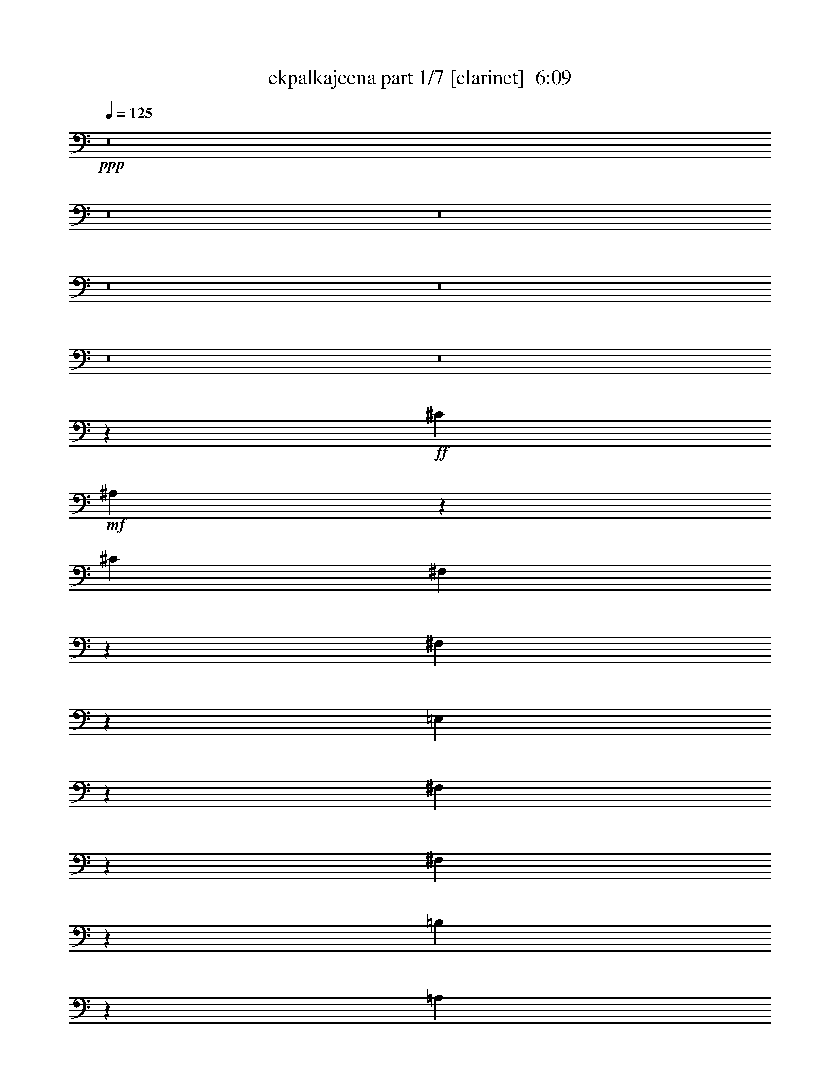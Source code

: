 % Produced with Bruzo's Transcoding Environment
% Transcribed by  : bruzo

X:1
T:  ekpalkajeena part 1/7 [clarinet]  6:09
Z: Transcribed with BruTE
L: 1/4
Q: 125
K: C
+ppp+
z8
z8
z8
z8
z8
z8
z8
z1047/220
+ff+
[^C1349/4400]
+mf+
[^A,1361/4400]
z39723/22000
[^C1349/4400]
[^F,2891/11000]
z5451/4400
[^F,1149/4400]
z703/2200
[=E,397/2200]
z2803/22000
[^F,509/2750]
z939/2200
[^F,1697/4400]
z4317/22000
[=B,1327/5500]
z821/2200
[=A,1929/2200]
z10003/5500
[^C6773/22000]
[^A,171/550]
z1983/1100
[^C2341/11000-]
[^F,/8-^C/8]
[^F,2579/11000]
z309/250
[^F,33/125]
z7023/22000
[=E,6717/22000]
[^F,827/4400]
z853/2000
[=E,17/125]
z981/2200
[=B,197/1100]
z2773/5500
[=A,4033/22000]
z8549/22000
[^F24451/22000]
z8
z8
z78667/22000
[=B,6773/22000]
[^C531/2200]
z1019/2750
[=D4223/22000]
z169/400
[=D41/275]
z/8
[^C157/880]
z178/1375
[=B,3967/22000]
z/8
[=B,4023/22000]
z/8
[^C4287/22000]
z8487/22000
[=D243/1375]
z963/2200
[=D6717/22000]
[^C4023/22000]
z/8
[=B,3029/11000]
[=B,6717/22000]
[^C1071/4400]
z1627/4400
[=D53/275]
z859/2200
[=D3967/22000]
z/8
[^C3943/22000]
z283/2200
[=B,799/4400]
z/8
[=B,3967/22000]
z/8
[^C4333/22000]
z4249/11000
[^F3877/22000]
z9613/22000
[^F6717/22000]
[^C4023/22000]
z/8
[=B,6057/22000]
[=B,6717/22000]
[^C5373/22000]
z1629/4400
[=D423/2200]
z8573/22000
[=D799/4400]
z/8
[^C983/5500]
z557/4400
[=B,4023/22000]
z/8
[=B,3967/22000]
z/8
[^C87/440]
z106/275
[=D779/4400]
z1919/4400
[=D1349/4400]
[^C3967/22000]
z/8
[=B,3043/11000]
[=B,1349/4400]
[^C2681/11000]
z508/1375
[=D4247/22000]
z8527/22000
[=D4023/22000]
z/8
[^C79/440]
z2767/22000
[=B,4023/22000]
z/8
[=B,799/4400]
z/8
[^C217/1100]
z8463/22000
[^F489/2750]
z191/440
[^F6773/22000]
[^C3967/22000]
z/8
[=B,1167/4400]
z857/1375
+fff+
[=B4023/22000]
z/8
+mf+
[=B1349/4400]
[=B12803/22000]
[=B6731/11000]
[=B1283/2200]
[^c537/1100]
z/8
[^c1231/2200]
z27473/22000
[=B537/1100]
z/8
[=B1253/2750]
z/8
[=B9513/22000]
z3977/22000
[=A1343/5500]
[=B/8-]
[=A2763/11000=B2763/11000-]
[=B3/22]
z29/220
[^F2699/11000-]
[=E/8-^F/8]
[=E12327/22000]
z326/275
[=B6717/22000]
[=B6773/22000]
[=B511/880]
[=B673/1375]
z/8
[=B2513/5500]
z/8
[=B1339/2750]
z/8
[=B6773/22000]
[^c499/880]
z643/2000
[=B857/2000]
z4063/22000
[=B6387/11000]
[=B673/1375]
z/8
[=B119/275]
z397/2200
[=A1329/5500]
[=B/8-]
[=A2763/11000=B2763/11000-]
[=B3063/22000]
z263/2000
[^F2671/11000-]
[=E/8-^F/8]
[=E1239/2200]
z8
z8
z3899/880
[=B1349/4400]
[=B41/275]
z/8
[=B673/1375]
z/8
[=B537/1100]
z/8
[=B1253/2750]
z/8
[^c537/1100]
z/8
[^c6239/11000]
z5461/4400
[=B2513/5500]
z/8
[=B673/1375]
z/8
[=B7/16]
z773/4400
[=A4657/22000-]
[=A/8=B/8-]
[=A1307/5500=B1307/5500-]
[=B/8]
z4163/22000
[^F537/2200-]
[=E/8-^F/8]
[=E2773/5500]
z27287/22000
[=B6773/22000]
[=B827/5500]
z/8
[=B537/1100]
z/8
[=B1339/2750]
z/8
[=B126/275]
z/8
[=B537/1100]
z/8
[=B6717/22000]
[^c12643/22000]
z1381/4400
[=B1919/4400]
z3923/22000
[=B2513/5500]
z/8
[=B1339/2750]
z/8
[=B1211/2750]
z1901/11000
[=A937/4400-]
[=A/8=B/8-]
[=A5263/22000=B5263/22000-]
[=B/8]
z41/220
[^F2699/11000-]
[=E/8-^F/8]
[=E11127/22000]
z31/25
[=A527/2750]
z/8
[=A457/880]
[=A4931/22000]
z/8
[=A10961/22000]
z/8
[^G6401/11000]
[^G1339/2750]
z/8
[^G10053/22000]
z/8
[^G303/550]
z1861/2750
[=A843/4400]
z/8
[=A5713/11000]
[=A4903/22000]
z/8
[=A2747/5500]
z/8
[^G511/880]
[^G537/1100]
z/8
[^G4713/4400]
z16217/22000
[=A527/2750]
z/8
[=A11481/22000]
[=A39/176]
z/8
[=A13051/22000]
[^G6731/11000]
[^G673/1375]
z/8
[^G10053/22000]
z/8
[^G12127/22000]
z593/880
[=A843/4400]
z/8
[=A5741/11000]
[=A4903/22000]
z/8
[=A2599/4400]
[^G6759/11000]
[^G537/1100]
z/8
[^G9/16-]
[^G569/2750^c569/2750-]
[^c6587/22000]
z/8
[=e689/500]
z/8
[=d1349/2200]
[^c6029/22000]
[=d1503/1000]
[^c752/1375]
z8203/22000
[^c537/1100]
z/8
[=A6401/11000]
[=B1339/2750]
z/8
[^G12831/22000]
[=A537/1100]
z/8
[^G1339/2750]
z/8
[^F1977/4400]
z3287/4400
[=A4703/4400]
z/8
[^G6759/11000]
[=B6401/11000]
[=A6731/11000]
[^G537/1100]
z/8
[^F716/1375-]
[=D/8-^F/8]
[=D2423/4400]
[^C34457/22000]
z213/880
[=A10053/22000]
z/8
[^G3727/2000]
z12247/22000
[=A23571/22000]
z/8
[^G1349/2200]
[=B6387/11000]
[=A6759/11000]
[^G537/1100]
z/8
[^F12803/22000]
[=D6731/11000]
[^C863/550]
z2631/11000
[=d10053/22000]
z/8
[^c2053/1100]
z153/275
[=A4703/4400]
z/8
[^G1349/2200]
[=B1283/2200]
[=A1349/2200]
[^G401/880]
z/8
[^F1349/2200]
[=D673/1375]
z/8
[^C34527/22000]
z1051/4400
[=A10053/22000]
z/8
[^G41067/22000]
z2441/4400
[=A23543/22000]
z/8
[^G1349/2200]
[=B6401/11000]
[=A6731/11000]
[^G10081/22000]
z/8
[^F1349/2200]
[=D1339/2750]
z/8
[^C3459/2200]
z261/1100
[=d401/880]
z/8
[^c4113/2200]
z8
z8
z20893/5500
+fff+
[^F3043/11000]
[^F3967/22000]
z/8
+ff+
[=E4023/22000]
z/8
[=E1349/4400]
+fff+
[^F3967/22000]
z/8
[^F1217/4400]
+ff+
[=E1349/4400]
[=E3967/22000]
z/8
+fff+
[^F4023/22000]
z/8
[^F799/4400]
z/8
+mf+
[=E603/2200]
[=E6773/22000]
+ff+
[^F6717/22000]
[^F6773/22000]
+mf+
[=E1349/4400]
[=E3967/22000]
z/8
[^F1217/4400]
[^F799/4400]
z/8
[=E3967/22000]
z/8
[=E6773/22000]
[^F799/4400]
z/8
[^F603/2200]
[=E6773/22000]
[=E3967/22000]
z/8
[^F799/4400]
z/8
[^F4023/22000]
z/8
[=E6029/22000]
[=E6773/22000]
[^F1349/4400]
[^F6717/22000]
[=E6773/22000]
[=E799/4400]
z/8
+fff+
[^F603/2200]
[^F4023/22000]
z/8
+ff+
[=E3967/22000]
z/8
[=E1349/4400]
+fff+
[^F4023/22000]
z/8
[^F6029/22000]
+ff+
[=E6773/22000]
[=E799/4400]
z/8
+fff+
[^F3967/22000]
z/8
[^F4023/22000]
z/8
+mf+
[=E3029/11000]
[=E6717/22000]
+ff+
[^F6773/22000]
[^F6717/22000]
+mf+
[=E1349/4400]
[=E4023/22000]
z/8
[^F6029/22000]
[^F4023/22000]
z/8
[=E799/4400]
z/8
[=E6717/22000]
[^F4023/22000]
z/8
[^F3029/11000]
[=E6717/22000]
[=E4023/22000]
z/8
[^F799/4400]
z/8
[^F3967/22000]
z/8
[=E1217/4400]
[=E6717/22000]
[^F6773/22000]
[^F1349/4400]
[=E3967/22000]
z/8
[=E3043/11000]
+fff+
[^F1349/4400]
[^F3967/22000]
z/8
+ff+
[=E4023/22000]
z/8
[=E1349/4400]
+fff+
[^F3967/22000]
z/8
[^F1217/4400]
+ff+
[=E6717/22000]
[=E4023/22000]
z/8
+fff+
[^F799/4400]
z/8
[^F3967/22000]
z/8
+mf+
[=E417/2750]
z/8
[=E1349/4400]
+ff+
[^F6717/22000]
[^F6773/22000]
+mf+
[=E799/4400]
z/8
[=E6029/22000]
[^F6773/22000]
[^F3967/22000]
z/8
[=E4023/22000]
z/8
[=E1349/4400]
[^F603/2200]
[^F6773/22000]
[=E1349/4400]
[=E3967/22000]
z/8
[^F4023/22000]
z/8
[^F799/4400]
z/8
[=E3279/22000]
z/8
[=E6773/22000]
[^F6717/22000]
[^F6773/22000]
[=E799/4400]
z/8
[=E603/2200]
+fff+
[^F6773/22000]
[^F799/4400]
z/8
+ff+
[=E3967/22000]
z/8
[=E6773/22000]
+fff+
[^F799/4400]
z/8
[^F6029/22000]
+ff+
[=E6773/22000]
[=E3967/22000]
z/8
+fff+
[^F799/4400]
z/8
[^F4023/22000]
z/8
+mf+
[=E41/275]
z/8
[=E6773/22000]
+ff+
[^F1349/4400]
[^F6717/22000]
+mf+
[=E4023/22000]
z/8
[=E6057/22000]
[^F6717/22000]
[^F4023/22000]
z/8
[=E3967/22000]
z/8
[=E1349/4400]
[^F3043/11000]
[^F6717/22000]
[=E6773/22000]
[=E799/4400]
z/8
[^F3967/22000]
z/8
[^F4023/22000]
z/8
[=E3307/22000]
z/8
[=E6717/22000]
[^F6773/22000]
[^F6717/22000]
[=E799/4400]
z/8
[=E3043/11000]
+fff+
[^F6717/22000]
[^F4023/22000]
z/8
+ff+
[=E799/4400]
z/8
[=E6717/22000]
+fff+
[^F1217/4400]
[^F1349/4400]
+ff+
[=E6717/22000]
[=E4023/22000]
z/8
+fff+
[^F799/4400]
z/8
[^F603/2200]
+mf+
[=E4023/22000]
z/8
[=E6717/22000]
+ff+
[^F6773/22000]
[^F1349/4400]
+mf+
[=E3967/22000]
z/8
[=E1217/4400]
+fff+
[^F1349/4400]
[^F3967/22000]
z/8
+ff+
[=E4023/22000]
z/8
[=E1349/4400]
+fff+
[^F603/2200]
[^F6773/22000]
+ff+
[=E6717/22000]
[=E4023/22000]
z/8
+fff+
[^F799/4400]
z/8
[^F6029/22000]
+mf+
[=E4023/22000]
z/8
[=E1349/4400]
+ff+
[^F6717/22000]
[^F6773/22000]
+mf+
[=E799/4400]
z/8
[=E603/2200]
+fff+
[^C6773/22000]
[^C3967/22000]
z/8
+ff+
[=B,4023/22000]
z/8
[=B,1349/4400]
+fff+
[^C6029/22000]
[^C6773/22000]
+ff+
[=B,1349/4400]
[=B,3967/22000]
z/8
+fff+
[^C4023/22000]
z/8
[^C3029/11000]
+mf+
[=B,3967/22000]
z/8
[=B,6773/22000]
+ff+
[^C6717/22000]
[^C1349/4400]
+mf+
[=B,4023/22000]
z/8
[=B,5837/22000]
z8
z7187/4400
[^c20863/4400]
z3001/4400
[=B4023/22000]
z/8
[=B6387/11000]
[=B6773/22000]
[=B537/1100]
z/8
[=B401/880]
z/8
[=B673/1375]
z/8
[=B537/1100]
z/8
[=B11277/22000]
z14987/22000
[=A4023/22000]
z/8
[=A401/880]
z/8
[^F673/1375]
z/8
[=E6717/22000]
[^F2357/2200]
z/8
[^F1339/2750]
z/8
[^F12803/22000]
[=A6759/11000]
[=A16627/22000]
z73/550
[^F537/1100]
z/8
[=E6717/22000]
[^F40123/22000]
z29587/5500
[^c52201/11000]
z14917/22000
[=B4023/22000]
z/8
[=B511/880]
[=B6773/22000]
[=B537/1100]
z/8
[=B1253/2750]
z/8
[=B673/1375]
z/8
[=B10053/22000]
z/8
[=B3013/5500]
z149/220
[=A4023/22000]
z/8
[=A1253/2750]
z/8
[^F673/1375]
z/8
[=E6717/22000]
[^F23571/22000]
z/8
[^F1253/2750]
z/8
[^F1349/2200]
[=A6759/11000]
[=A3343/4400]
z2833/22000
[^F537/1100]
z/8
[=E6717/22000]
[^F4021/2200]
z10477/2200
[^C537/1100]
z/8
[^F537/1100]
z/8
[^F4887/5500]
[^F6731/11000]
[^C6773/22000]
[=E23717/22000]
z699/1000
[^C537/1100]
z/8
[^F1339/2750]
z/8
[^F126/275]
z/8
[=A1349/2200]
[=A6717/22000]
[^G23633/22000]
z4447/4400
[^C1339/2750]
z/8
[^F537/1100]
z/8
[^F4887/5500]
[^F673/1375]
z/8
[^C2327/11000-]
[^C/8=E/8-]
[=E23093/22000]
z3063/4400
[^C537/1100]
z/8
[^F673/1375]
z/8
[^F2513/5500]
z/8
[=A6731/11000]
[=A6773/22000]
[^G591/550]
z281/400
[^c537/1100]
z/8
[^c799/4400]
z/8
[=e1893/1375]
z/8
[=d1349/2200]
[^c6057/22000]
[=d16519/11000]
[^c6031/11000]
z743/2000
[^c537/1100]
z/8
[=A6387/11000]
[=B673/1375]
z/8
[^G12803/22000]
[=A1339/2750]
z/8
[^G537/1100]
z/8
[^F1983/4400]
z3281/4400
[=A23543/22000]
z/8
[^G1349/2200]
[=B6401/11000]
[=A6731/11000]
[^G673/1375]
z/8
[^F12803/22000]
[=D6731/11000]
[^C6903/4400]
z1059/4400
[=A401/880]
z/8
[^G8211/4400]
z12217/22000
[=A23571/22000]
z/8
[^G6731/11000]
[=B1283/2200]
[=A1349/2200]
[^G537/1100]
z/8
[^F511/880]
[=D673/1375]
z/8
[^C17261/11000]
z327/1375
[=d10081/22000]
z/8
[^c20531/11000]
z111/200
[=A4703/4400]
z/8
[^G6759/11000]
[=B6401/11000]
[=A6731/11000]
[^G10053/22000]
z/8
[^F6759/11000]
[=D537/1100]
z/8
[^C34557/22000]
z19/80
[=A401/880]
z/8
[^G329/176]
z12147/22000
[=A23571/22000]
z/8
[^G1349/2200]
[=B6387/11000]
[=A6759/11000]
[^G10053/22000]
z/8
[^F6731/11000]
[=D537/1100]
z/8
[^C1731/1100]
z2581/11000
[=d10081/22000]
z/8
[^c10283/5500]
z8
z8
z41771/11000
[=B,3043/11000]
[^C477/2000]
z1643/4400
[=D52/275]
z4679/11000
[=D3279/22000]
z/8
[^C3863/22000]
z291/2200
[=B,799/4400]
z/8
[=B,3967/22000]
z/8
[^C4253/22000]
z171/440
[=D153/880]
z9693/22000
[=D6717/22000]
[^C4023/22000]
z/8
[=B,799/4400]
z/8
[=B,6029/22000]
[^C5293/22000]
z329/880
[=D83/440]
z467/1100
[=D41/275]
z/8
[^C97/550]
z263/2000
[=B,799/4400]
z/8
[=B,3967/22000]
z/8
[^C427/2200]
z107/275
[^F763/4400]
z387/880
[^F1349/4400]
[^C3967/22000]
z/8
[=B,4023/22000]
z/8
[=B,603/2200]
[^C531/2200]
z513/1375
[=D4167/22000]
z9323/22000
[=D3307/22000]
z/8
[^C387/2200]
z2847/22000
[=B,4023/22000]
z/8
[=B,799/4400]
z/8
[^C213/1100]
z8543/22000
[=D479/2750]
z963/2200
[=D6773/22000]
[^C3967/22000]
z/8
[=B,1217/4400]
[=B,1349/4400]
[^C53/220]
z819/2200
[=D837/4400]
z859/2200
[=D4023/22000]
z/8
[^C3887/22000]
z283/2200
[=B,799/4400]
z/8
[=B,4023/22000]
z/8
[^C4277/22000]
z31/80
[^F7/40]
z2403/5500
[^F6773/22000]
[^C799/4400]
z/8
[=B,603/2200]
+fff+
[^F6773/22000]
[^F3967/22000]
z/8
+ff+
[=E799/4400]
z/8
[=E6773/22000]
+fff+
[^F6029/22000]
[^F6773/22000]
+ff+
[=E1349/4400]
[=E3967/22000]
z/8
+fff+
[^F4023/22000]
z/8
[^F799/4400]
z/8
+mf+
[=E41/275]
z/8
[=E6773/22000]
+ff+
[^F1349/4400]
[^F6717/22000]
+mf+
[=E4023/22000]
z/8
[=E6029/22000]
+fff+
[^C6773/22000]
[^C799/4400]
z/8
+ff+
[=B,3967/22000]
z/8
[=B,6773/22000]
+fff+
[^C3029/11000]
[^C6717/22000]
+ff+
[=B,6773/22000]
[=B,799/4400]
z/8
+fff+
[^C3967/22000]
z/8
[^C4023/22000]
z/8
+mf+
[=B,3279/22000]
z/8
[=B,6773/22000]
+ff+
[^C1349/4400]
[^C6717/22000]
+mf+
[=B,4023/22000]
z/8
[=B,289/1100]
z8
z35993/22000
[^c104257/22000]
z7531/11000
[=B999/2000]
z/8
[=B6291/11000]
[=B1349/4400]
[=B3967/22000]
z/8
[=B126/275]
z/8
[=B537/1100]
z/8
[=B1339/2750]
z/8
[=B703/1375]
z15073/22000
[=A6717/22000]
[=A126/275]
z/8
[^F537/1100]
z/8
[=E1349/4400]
[^F294/275]
z2773/22000
[^F1339/2750]
z/8
[^F1283/2200]
[=A1349/2200]
[=A1657/2200]
z1489/11000
[^F537/1100]
z/8
[=E1349/4400]
[^F40037/22000]
z23681/4400
[^c20869/4400]
z15003/22000
[=B2513/5500]
z/8
[=B537/1100]
z/8
[=B1339/2750]
z/8
[=B10081/22000]
z/8
[=B537/1100]
z/8
[=B1339/2750]
z/8
[=B2267/4400]
z2997/4400
[=A3967/22000]
z/8
[=A10081/22000]
z/8
[^F537/1100]
z/8
[=E1349/4400]
[^F11771/11000]
z/8
[^F511/880]
[^F6759/11000]
[=A1349/2200]
[=A16657/22000]
z289/2200
[^F537/1100]
z/8
[=E1349/4400]
[^F321/176]
z26207/5500
[^C537/1100]
z/8
[^F1339/2750]
z/8
[^F1777/2000]
[^F1349/2200]
[^C1349/4400]
[=E2961/2750]
z3087/4400
[^C1339/2750]
z/8
[^F673/1375]
z/8
[^F10053/22000]
z/8
[=A1349/2200]
[=A1349/4400]
[^G23547/22000]
z4453/4400
[^C537/1100]
z/8
[^F673/1375]
z/8
[^F1777/2000]
[^F1349/2200]
[^C1349/4400]
[=E4739/4400]
z3843/5500
[^C673/1375]
z/8
[^F537/1100]
z/8
[^F401/880]
z/8
[=A1349/2200]
[=A6773/22000]
[^G11791/11000]
z81/110
[^c401/880]
z/8
[^c4023/22000]
z/8
[=e30287/22000]
z/8
[=d6731/11000]
[^c3043/11000]
[=d33009/22000]
[^c12033/22000]
z823/2200
[^c1339/2750]
z/8
[=A12831/22000]
[=B1349/2200]
[^G6387/11000]
[=A537/1100]
z/8
[^G673/1375]
z/8
[^F983/2200]
z3287/4400
[=A2357/2200]
z/8
[^G1349/2200]
[=B511/880]
[=A6759/11000]
[^G537/1100]
z/8
[^F11399/22000-]
[=D/8-^F/8]
[=D2423/4400]
[^C17229/11000]
z213/880
[=A126/275]
z/8
[^G4097/2200]
z12303/22000
[=A11757/11000]
z/8
[^G1349/2200]
[=B12831/22000]
[=A1349/2200]
[^G1339/2750]
z/8
[^F2291/4400-]
[=D/8-^F/8]
[=D2423/4400]
[^C6893/4400]
z2659/11000
[=d2513/5500]
z/8
[^c8201/4400]
z3067/5500
[=A11771/11000]
z/8
[^G1349/2200]
[=B511/880]
[=A1349/2200]
[^G673/1375]
z/8
[^F6401/11000]
[=D1339/2750]
z/8
[^C2158/1375]
z5283/22000
[=A1253/2750]
z/8
[^G10267/5500]
z2441/4400
[=A2357/2200]
z/8
[^G6731/11000]
[=B12831/22000]
[=A1349/2200]
[^G537/1100]
z/8
[^F6387/11000]
[=D673/1375]
z/8
[^C6907/4400]
z261/1100
[=d126/275]
z/8
[^c1643/880]
z8
z8
z9643/2200
[=B799/4400]
z/8
[=B3967/22000]
z/8
[=B12803/22000]
[=B6759/11000]
[=B537/1100]
z/8
[^c6387/11000]
[^c13523/22000]
z1313/1100
[=B537/1100]
z/8
[=B126/275]
z/8
[=B169/400]
z839/4400
[=A334/1375]
[=B/8-]
[=A2763/11000=B2763/11000-]
[=B281/2200]
z761/4400
[^F/4-]
[=E827/5500-^F827/5500]
[=E5381/11000]
z13121/11000
[=B4023/22000]
z/8
[=B799/4400]
z/8
[=B12803/22000]
[=B6731/11000]
[=B537/1100]
z/8
[=B1283/2200]
[=B6717/22000]
[^c12313/22000]
z3961/11000
[=B9953/22000]
z1439/11000
[=B537/1100]
z/8
[=B2513/5500]
z/8
[=B933/2200]
z1033/5500
[=A1343/5500]
[=B/8-]
[=A2763/11000=B2763/11000-]
[=B569/4400]
z611/4400
[^F6773/22000-]
[=E/8-^F/8]
[=E10797/22000]
z477/400
[=A3483/11000]
[=A9391/22000]
z/8
[=A843/4400]
z/8
[=A10961/22000]
z/8
[^G537/1100]
z/8
[^G6387/11000]
[^G537/1100]
z/8
[^G11103/22000]
z7609/11000
[=A1393/4400]
[=A9363/22000]
z/8
[=A527/2750]
z/8
[=A2747/5500]
z/8
[^G537/1100]
z/8
[^G511/880]
[^G4647/4400]
z16547/22000
[=A3497/11000]
[=A9363/22000]
z/8
[=A843/4400]
z/8
[=A999/2000]
z/8
[^G1339/2750]
z/8
[^G1283/2200]
[^G537/1100]
z/8
[^G101/200]
z3031/4400
[=A1393/4400]
[=A9419/22000]
z/8
[=A527/2750]
z/8
[=A2733/5500]
z/8
[^G537/1100]
z/8
[^G12831/22000]
[^G5/8-]
[^G773/4400^c773/4400-]
[^c5899/22000]
z/8
[=e16519/11000]
[=d6759/11000]
[^c6717/22000]
[=d6063/4400]
z/8
[^c2203/4400]
z1701/4400
[^c673/1375]
z/8
[=A1349/2200]
[=B6387/11000]
[^G6759/11000]
[=A537/1100]
z/8
[^G511/880]
[^F1093/2200]
z1539/2200
[=A12101/11000]
z/8
[^G12803/22000]
[=B6759/11000]
[=A6401/11000]
[^G1339/2750]
z/8
[^F6759/11000]
[=D12803/22000]
[^C17751/11000]
z107/550
[=A537/1100]
z/8
[^G1999/1100]
z2521/4400
[=A2423/2200]
z/8
[^G12803/22000]
[=B6731/11000]
[=A6401/11000]
[^G10723/22000]
z559/4400
[^F1349/2200]
[=D511/880]
[^C7113/4400]
z849/4400
[=d1339/2750]
z/8
[^c40043/22000]
z6271/11000
[=A12129/11000]
z/8
[^G511/880]
[=B6759/11000]
[=A6401/11000]
[^G1339/2750]
z/8
[^F1349/2200]
[=D12831/22000]
[^C8893/5500]
z2091/11000
[=A673/1375]
z/8
[^G801/440]
z2507/4400
[=A4703/4400]
z/8
[^G6759/11000]
[=B1349/2200]
[=A6387/11000]
[^G673/1375]
z/8
[^F1349/2200]
[=D12803/22000]
[^C3237/2000]
z167/880
[=d1339/2750]
z/8
[^c40113/22000]
z8
z8
z8
z8
z8
z8
z8
z21/16

X:2
T:  ekpalkajeena part 2/7 [horn]  6:09
Z: Transcribed with BruTE
L: 1/4
Q: 125
K: C
+ppp+
z8
z8
z8
z8
z8
z8
z8
z8
z8
z8
z8
z8
z8
z8
z8
z8
z8
z8
z8
z8
z8
z8
z8
z8
z8
z8
z8
z8
z8
z8
z8
z8
z137197/22000
+fff+
[^F,3043/11000]
[^F,3967/22000]
z/8
[=E,4023/22000]
z/8
[=E,1349/4400]
[^F,3967/22000]
z/8
[^F,1217/4400]
[=E,1349/4400]
[=E,3967/22000]
z/8
[^F,4023/22000]
z/8
[^F,799/4400]
z/8
[=E,603/2200]
[=E,6773/22000]
[^F,6717/22000]
[^F,6773/22000]
+f+
[=E,1349/4400]
[=E,3967/22000]
z/8
+ff+
[^F,1217/4400]
[^F,799/4400]
z/8
[=E,3967/22000]
z/8
[=E,6773/22000]
[^F,799/4400]
z/8
[^F,603/2200]
[=E,6773/22000]
[=E,3967/22000]
z/8
[^F,799/4400]
z/8
[^F,4023/22000]
z/8
[=E,6029/22000]
[=E,6773/22000]
[^F,1349/4400]
[^F,6717/22000]
[=E,6773/22000]
[=E,799/4400]
z/8
+fff+
[^F,603/2200]
[^F,4023/22000]
z/8
[=E,3967/22000]
z/8
[=E,1349/4400]
[^F,4023/22000]
z/8
[^F,6029/22000]
[=E,6773/22000]
[=E,799/4400]
z/8
[^F,3967/22000]
z/8
[^F,4023/22000]
z/8
[=E,3029/11000]
[=E,6717/22000]
[^F,6773/22000]
[^F,6717/22000]
+f+
[=E,1349/4400]
[=E,4023/22000]
z/8
+ff+
[^F,6029/22000]
[^F,4023/22000]
z/8
[=E,799/4400]
z/8
[=E,6717/22000]
[^F,4023/22000]
z/8
[^F,3029/11000]
[=E,6717/22000]
[=E,4023/22000]
z/8
[^F,799/4400]
z/8
[^F,3967/22000]
z/8
[=E,1217/4400]
[=E,6717/22000]
[^F,6773/22000]
[^F,1349/4400]
[=E,3967/22000]
z/8
[=E,3043/11000]
+fff+
[^F,1349/4400]
[^F,3967/22000]
z/8
[=E,4023/22000]
z/8
[=E,1349/4400]
[^F,3967/22000]
z/8
[^F,1217/4400]
[=E,6717/22000]
[=E,4023/22000]
z/8
[^F,799/4400]
z/8
[^F,3967/22000]
z/8
[=E,417/2750]
z/8
[=E,1349/4400]
[^F,6717/22000]
[^F,6773/22000]
+f+
[=E,799/4400]
z/8
[=E,6029/22000]
+ff+
[^F,6773/22000]
[^F,3967/22000]
z/8
[=E,4023/22000]
z/8
[=E,1349/4400]
[^F,603/2200]
[^F,6773/22000]
[=E,1349/4400]
[=E,3967/22000]
z/8
[^F,4023/22000]
z/8
[^F,799/4400]
z/8
[=E,3279/22000]
z/8
[=E,6773/22000]
[^F,6717/22000]
[^F,6773/22000]
[=E,799/4400]
z/8
[=E,603/2200]
+fff+
[^F,6773/22000]
[^F,799/4400]
z/8
[=E,3967/22000]
z/8
[=E,6773/22000]
[^F,799/4400]
z/8
[^F,6029/22000]
[=E,6773/22000]
[=E,3967/22000]
z/8
[^F,799/4400]
z/8
[^F,4023/22000]
z/8
[=E,41/275]
z/8
[=E,6773/22000]
[^F,1349/4400]
[^F,6717/22000]
+f+
[=E,4023/22000]
z/8
[=E,6057/22000]
+ff+
[^F,6717/22000]
[^F,4023/22000]
z/8
[=E,3967/22000]
z/8
[=E,1349/4400]
[^F,3043/11000]
[^F,6717/22000]
[=E,6773/22000]
[=E,799/4400]
z/8
[^F,3967/22000]
z/8
[^F,4023/22000]
z/8
[=E,3307/22000]
z/8
[=E,6717/22000]
[^F,6773/22000]
[^F,6717/22000]
[=E,799/4400]
z/8
[=E,3043/11000]
+fff+
[^f6717/22000]
[^g4023/22000]
z/8
[=a799/4400]
z/8
[=b3967/22000]
z/8
[^c1217/4400]
[=d799/4400]
z/8
[=e3967/22000]
z/8
[^f4023/22000]
z/8
[^f799/4400]
z/8
[^g603/2200]
[=a6773/22000]
[=b6717/22000]
[^c2699/11000-]
[^c/8=d/8-]
[=d537/2200]
[=e3967/22000]
z/8
[^f1217/4400]
[^F,1349/4400]
[^F,3967/22000]
z/8
[=E,4023/22000]
z/8
[=E,1349/4400]
[^F,603/2200]
[^F,6773/22000]
[=E,6717/22000]
[=E,4023/22000]
z/8
[^F,799/4400]
z/8
[^F,6029/22000]
[=E,4023/22000]
z/8
[=E,1349/4400]
[^F,6717/22000]
[^F,6773/22000]
+f+
[=E,799/4400]
z/8
[=E,603/2200]
+fff+
[^C,6773/22000]
[^C,3967/22000]
z/8
[=B,4023/22000]
z/8
[=B,1349/4400]
[^C,6029/22000]
[^C,6773/22000]
[=B,1349/4400]
[=B,3967/22000]
z/8
[^C,4023/22000]
z/8
[^C,3029/11000]
[=B,3967/22000]
z/8
[=B,6773/22000]
[^C,6717/22000]
[^C,1349/4400]
+f+
[=B,4023/22000]
z/8
[=B,5837/22000]
z8
z8
z8
z8
z8
z8
z8
z8
z8
z8
z8
z8
z8
z8
z8
z8
z8
z8
z8
z8
z3933/1100
+fff+
[^F,6773/22000]
[^F,3967/22000]
z/8
[=E,799/4400]
z/8
[=E,6773/22000]
[^F,6029/22000]
[^F,6773/22000]
[=E,1349/4400]
[=E,3967/22000]
z/8
[^F,4023/22000]
z/8
[^F,799/4400]
z/8
[=E,41/275]
z/8
[=E,6773/22000]
[^F,1349/4400]
[^F,6717/22000]
+f+
[=E,4023/22000]
z/8
[=E,6029/22000]
+fff+
[^C,6773/22000]
[^C,799/4400]
z/8
[=B,3967/22000]
z/8
[=B,6773/22000]
[^C,3029/11000]
[^C,6717/22000]
[=B,6773/22000]
[=B,799/4400]
z/8
[^C,3967/22000]
z/8
[^C,4023/22000]
z/8
[=B,3279/22000]
z/8
[=B,6773/22000]
[^C,1349/4400]
[^C,6717/22000]
+f+
[=B,4023/22000]
z/8
[=B,289/1100]
z8
z8
z8
z8
z8
z8
z8
z8
z8
z8
z8
z8
z8
z8
z8
z8
z8
z8
z8
z8
z8
z8
z8
z8
z8
z8
z8
z8
z8
z8
z8
z8
z8
z8
z8
z123/16

X:3
T:  ekpalkajeena part 3/7 [bagpipes]  6:09
Z: Transcribed with BruTE
L: 1/4
Q: 125
K: C
+ppp+
z8
z8
z8
z8
z8
z10079/11000
+mp+
[^F,10579/4400^F10579/4400]
[=A,10037/4400=A10037/4400]
z/8
[=B,1981/880=B1981/880]
z/8
[^C3177/1375^c3177/1375]
z/8
[^F,10579/4400^F10579/4400]
[=A,628/275=A628/275]
z/8
[=B,24763/11000=B24763/11000]
z/8
[^C3177/1375^c3177/1375]
z/8
[^F,10029/4400^F10029/4400]
z/8
[=A,52653/22000=A52653/22000]
[=E9967/4400=A9967/4400]
z/8
[^F12701/5500^f12701/5500]
z/8
[^F,10029/4400^F10029/4400]
z/8
[=A,52653/22000=A52653/22000]
[^F103373/22000-^f103373/22000]
[^F1411/11000]
+ppp+
[^C,8-^F,8-]
[^C,8-^F,8-]
[^C,14143/4400^F,14143/4400]
[^C,/8-^F,/8-=A,/8]
[^C,8-^F,8-]
[^C,8-^F,8-]
[^C,68989/22000^F,68989/22000]
[^C,50213/22000^F,50213/22000=A,50213/22000]
z/8
[^C,50591/22000^F,50591/22000-=A,50591/22000]
[^C,/8-=E,/8-^F,/8=A,/8-]
[^C,49767/22000=E,49767/22000=A,49767/22000]
z/8
[=E,13153/5500^G,13153/5500=B,13153/5500]
[^C,50833/22000^F,50833/22000=A,50833/22000]
z/8
[^C,1257/550^F,1257/550-=A,1257/550]
[^C,/8-=E,/8-^F,/8=A,/8-]
[^C,49767/22000=E,49767/22000=A,49767/22000]
z/8
[=E,10517/4400^G,10517/4400=B,10517/4400]
[^C,8-^F,8-]
[^C,8-^F,8-]
[^C,7143/2200^F,7143/2200]
[^C,/8-^F,/8-=A,/8]
[^C,4343/2000^F,4343/2000]
z/8
[^C,10393/4400^F,10393/4400=A,10393/4400]
[^C,25571/11000=E,25571/11000=A,25571/11000]
z/8
[=E,2389/1000^G,2389/1000=B,2389/1000]
[^C,3177/1375^F,3177/1375=A,3177/1375]
z/8
[^C,587/250^F,587/250=A,587/250]
[^C,25571/11000=E,25571/11000=A,25571/11000]
z/8
[=E,49243/22000^G,49243/22000=B,49243/22000-]
[=E,3/16-^G,3/16=B,3/16^C,3/16-=A,3/16-]
[^C,49767/22000=E,49767/22000=A,49767/22000]
z/8
[=E,611/275^G,611/275-=B,611/275-]
[=E,73/400^G,73/400=B,73/400]
[^C,52343/22000=E,52343/22000=A,52343/22000]
[=E,25227/11000^G,25227/11000-=B,25227/11000]
[^G,/8]
[^C,10517/4400=E,10517/4400=A,10517/4400]
[=E,10099/4400-^G,10099/4400-=B,10099/4400]
[=E,/8^G,/8]
[^C,10517/4400=E,10517/4400=A,10517/4400]
[=E,4593/2000-^G,4593/2000=B,4593/2000]
[=E,/8]
[^C,10517/4400=E,10517/4400=A,10517/4400]
[=D,1011/440^F,1011/440=B,1011/440]
z/8
[^C,10393/4400^F,10393/4400=A,10393/4400]
[=E,13473/5500^G,13473/5500=B,13473/5500]
[^C,10517/4400^F,10517/4400=A,10517/4400]
[=D,4593/2000^F,4593/2000=B,4593/2000]
z/8
[^C,10393/4400^F,10393/4400=A,10393/4400]
[=E,29/16-^G,29/16-=B,29/16-]
[=E,11549/22000-^F,11549/22000-^G,11549/22000=B,11549/22000]
[=E,/8^F,/8]
[^C,50901/22000-^F,50901/22000=A,50901/22000]
[^C,/8=D,/8-^F,/8-=B,/8-]
[=D,49147/22000^F,49147/22000=B,49147/22000]
z/8
[^C,10517/4400^F,10517/4400=A,10517/4400]
[^C,29/16-=E,29/16^F,29/16=A,29/16-]
[^C,427/880^F,427/880-=A,427/880]
[^F,/8]
[^C,5121/2200-^F,5121/2200=A,5121/2200]
[^C,/8=D,/8-^F,/8-=B,/8-]
[=D,1117/500^F,1117/500=B,1117/500]
z/8
[^C,5059/2200-^F,5059/2200-=A,5059/2200-]
[^C,/8=E,/8-^F,/8^G,/8-=A,/8=B,/8-]
[=E,7/4-^G,7/4-=B,7/4-]
[=E,11577/22000^F,11577/22000-^G,11577/22000=B,11577/22000]
[^F,/8]
[^C,509/220-^F,509/220=A,509/220]
[^C,/8=D,/8-^F,/8-=B,/8-]
[=D,614/275^F,614/275=B,614/275]
z/8
[^C,10517/4400^F,10517/4400=A,10517/4400]
[^C,3141/1375-=E,3141/1375^F,3141/1375-=A,3141/1375-]
[^C,3017/22000=E,3017/22000^F,3017/22000=A,3017/22000]
[^C,8-^F,8-]
[^C,8-^F,8-]
[^C,2-^F,2-]
[^C,6323/5500^F,6323/5500=A,6323/5500-]
[=A,/8]
z8
z8
z8
z8
z8
z8
z8
z28637/4400
[^C,26387/5500^F,26387/5500=A,26387/5500]
[=D,10583/2200^F,10583/2200=B,10583/2200]
[^C,105857/22000^F,105857/22000=A,105857/22000]
[=D,4593/2000^F,4593/2000=B,4593/2000]
z/8
[^C,13153/5500^F,13153/5500=A,13153/5500]
[^C,51709/11000^F,51709/11000=A,51709/11000-]
[=A,/8]
[^C,102797/22000-^F,102797/22000-=A,102797/22000]
[^C,/8^F,/8]
[=D,2577/550^F,2577/550-=B,2577/550]
[^F,/8]
[^C,25777/5500^F,25777/5500-=A,25777/5500]
[^F,/8]
[=D,25261/11000^F,25261/11000=B,25261/11000]
z/8
[^C,4533/2000^F,4533/2000-=A,4533/2000-]
[^F,/8=A,/8]
[^C,103417/22000^F,103417/22000=A,103417/22000]
z/8
[^C,52343/22000^F,52343/22000=A,52343/22000]
[=E,923/400^G,923/400=B,923/400-]
[=B,/8]
[^C,10331/4400^F,10331/4400=A,10331/4400]
[=E,3214/1375^G,3214/1375=B,3214/1375-]
[=B,/8]
[^C,587/250^F,587/250=A,587/250]
[=E,12863/5500^G,12863/5500=B,12863/5500-]
[=B,/8]
[^C,587/250^F,587/250=A,587/250]
[=E,51169/22000^G,51169/22000=B,51169/22000-]
[=B,/8]
[^C,10517/4400=E,10517/4400=A,10517/4400]
[=D,4593/2000^F,4593/2000=B,4593/2000]
z/8
[^C,10393/4400^F,10393/4400=A,10393/4400]
[=E,13473/5500^G,13473/5500=B,13473/5500]
[^C,10517/4400^F,10517/4400=A,10517/4400]
[=D,10099/4400^F,10099/4400=B,10099/4400]
z/8
[^C,50591/22000-^F,50591/22000-=A,50591/22000-]
[^C,/8=E,/8-^F,/8^G,/8-=A,/8=B,/8-]
[=E,7/4-^G,7/4-=B,7/4-]
[=E,1447/2750^F,1447/2750-^G,1447/2750=B,1447/2750]
[^F,/8]
[^C,3183/1375-^F,3183/1375=A,3183/1375]
[^C,/8=D,/8-^F,/8-=B,/8-]
[=D,1117/500^F,1117/500=B,1117/500]
z/8
[^C,10517/4400^F,10517/4400=A,10517/4400]
[^C,29/16-=E,29/16^F,29/16=A,29/16-]
[^C,10647/22000^F,10647/22000-=A,10647/22000]
[^F,/8]
[^C,5121/2200-^F,5121/2200=A,5121/2200]
[^C,/8=D,/8-^F,/8-=B,/8-]
[=D,1117/500^F,1117/500=B,1117/500]
z/8
[^C,50563/22000-^F,50563/22000-=A,50563/22000-]
[^C,/8=E,/8-^F,/8^G,/8-=A,/8=B,/8-]
[=E,7/4-^G,7/4-=B,7/4-]
[=E,1447/2750^F,1447/2750-^G,1447/2750=B,1447/2750]
[^F,/8]
[^C,50901/22000-^F,50901/22000=A,50901/22000]
[^C,/8=D,/8-^F,/8-=B,/8-]
[=D,49147/22000^F,49147/22000=B,49147/22000]
z/8
[^C,4783/2000^F,4783/2000=A,4783/2000]
[^C,10051/4400-=E,10051/4400^F,10051/4400-=A,10051/4400-]
[^C,3017/22000=E,3017/22000^F,3017/22000=A,3017/22000]
[^C,8-^F,8-]
[^C,8-^F,8-]
[^C,68653/22000^F,68653/22000]
z/8
[^C,/8-^F,/8-=A,/8]
[^C,8-^F,8-]
[^C,8-^F,8-]
[^C,68017/22000^F,68017/22000]
z8
z8
z71743/22000
[^C,1319/275^F,1319/275=A,1319/275]
[=D,105857/22000^F,105857/22000=B,105857/22000]
[^C,21177/4400^F,21177/4400=A,21177/4400]
[=D,4593/2000^F,4593/2000=B,4593/2000]
z/8
[^C,10517/4400^F,10517/4400=A,10517/4400]
[^C,106167/22000^F,106167/22000=A,106167/22000]
[^C,1319/275^F,1319/275=A,1319/275]
[=D,52929/11000^F,52929/11000=B,52929/11000]
[^C,21177/4400^F,21177/4400=A,21177/4400]
[=D,25261/11000^F,25261/11000=B,25261/11000]
z/8
[^C,9967/4400^F,9967/4400-=A,9967/4400-]
[^F,/8=A,/8]
[^C,51709/11000^F,51709/11000=A,51709/11000-]
[=A,/8]
[^C,10463/4400^F,10463/4400=A,10463/4400]
[=E,12691/5500^G,12691/5500=B,12691/5500-]
[=B,/8]
[^C,6543/2750^F,6543/2750=A,6543/2750]
[=E,12691/5500^G,12691/5500=B,12691/5500-]
[=B,/8]
[^C,4761/2000^F,4761/2000=A,4761/2000]
[=E,12691/5500^G,12691/5500=B,12691/5500-]
[=B,/8]
[^C,52343/22000^F,52343/22000=A,52343/22000]
[=E,10091/4400^G,10091/4400=B,10091/4400-]
[=B,/8]
[^C,10517/4400=E,10517/4400=A,10517/4400]
[=D,25261/11000^F,25261/11000=B,25261/11000]
z/8
[^C,25969/11000^F,25969/11000=A,25969/11000]
[=E,13473/5500^G,13473/5500=B,13473/5500]
[^C,10517/4400^F,10517/4400=A,10517/4400]
[=D,4593/2000^F,4593/2000=B,4593/2000]
z/8
[^C,51993/22000^F,51993/22000=A,51993/22000]
[=E,29/16-^G,29/16-=B,29/16-]
[=E,11267/22000-^F,11267/22000-^G,11267/22000=B,11267/22000]
[=E,/8^F,/8]
[^C,5121/2200-^F,5121/2200=A,5121/2200]
[^C,/8=D,/8-^F,/8-=B,/8-]
[=D,49147/22000^F,49147/22000=B,49147/22000]
z/8
[^C,10517/4400^F,10517/4400=A,10517/4400]
[^C,29/16-=E,29/16^F,29/16=A,29/16-]
[^C,609/1000^F,609/1000=A,609/1000]
[^C,25591/11000-^F,25591/11000=A,25591/11000]
[^C,/8=D,/8-^F,/8-=B,/8-]
[=D,1117/500^F,1117/500=B,1117/500]
z/8
[^C,5059/2200-^F,5059/2200-=A,5059/2200-]
[^C,/8=E,/8-^F,/8^G,/8-=A,/8=B,/8-]
[=E,7/4-^G,7/4-=B,7/4-]
[=E,11577/22000^F,11577/22000-^G,11577/22000=B,11577/22000]
[^F,/8]
[^C,3183/1375-^F,3183/1375=A,3183/1375]
[^C,/8=D,/8-^F,/8-=B,/8-]
[=D,49147/22000^F,49147/22000=B,49147/22000]
z/8
[^C,10517/4400^F,10517/4400=A,10517/4400]
[^C,3141/1375-=E,3141/1375^F,3141/1375-=A,3141/1375-]
[^C,3017/22000=E,3017/22000^F,3017/22000=A,3017/22000]
[^C,8-^F,8-]
[^C,8-^F,8-]
[^C,1717/550^F,1717/550]
z/8
[^C,/8-^F,/8-=A,/8]
[^C,9479/4400-^F,9479/4400]
[^C,/8]
[^C,52343/22000^F,52343/22000=A,52343/22000]
[^C,25227/11000-=E,25227/11000=A,25227/11000-]
[^C,/8=A,/8]
[=E,4593/2000^G,4593/2000=B,4593/2000]
z/8
[^C,49807/22000-^F,49807/22000=A,49807/22000-]
[^C,/8=A,/8]
[^C,52653/22000^F,52653/22000=A,52653/22000]
[^C,10091/4400-=E,10091/4400=A,10091/4400]
[^C,/8]
[=E,10393/4400^G,10393/4400=B,10393/4400]
[^C,2077/880-=E,2077/880=A,2077/880]
[^C,/8=E,/8-^G,/8-=B,/8-]
[=E,50077/22000^G,50077/22000=B,50077/22000]
z/8
[^C,48571/22000-=E,48571/22000=A,48571/22000-]
[^C,463/2750=E,463/2750=A,463/2750]
[=E,10517/4400^G,10517/4400=B,10517/4400]
[^C,4593/2000=E,4593/2000-=A,4593/2000-]
[=E,/8=A,/8]
[=E,10517/4400^G,10517/4400=B,10517/4400]
[^C,10099/4400=E,10099/4400-=A,10099/4400-]
[=E,/8=A,/8]
[=E,10517/4400^G,10517/4400=B,10517/4400]
[^C,25261/11000=E,25261/11000-=A,25261/11000-]
[=E,/8=A,/8]
[=D,10579/4400^F,10579/4400=B,10579/4400]
[^C,1159/500^F,1159/500-=A,1159/500]
[=E,/8-^F,/8^G,/8-=B,/8-]
[=E,51829/22000^G,51829/22000=B,51829/22000]
[^C,4593/2000^F,4593/2000-=A,4593/2000-]
[^F,/8=A,/8]
[=D,10517/4400^F,10517/4400=B,10517/4400]
[^C,25639/11000^F,25639/11000-=A,25639/11000]
[=E,/8-^F,/8^G,/8-=B,/8-]
[=E,7/4-^G,7/4-=B,7/4-]
[=E,13639/22000^F,13639/22000^G,13639/22000=B,13639/22000]
[^C,10037/4400-^F,10037/4400=A,10037/4400]
[^C,3/16=D,3/16-^F,3/16-=B,3/16-]
[=D,5121/2200^F,5121/2200=B,5121/2200]
[^C,4593/2000^F,4593/2000=A,4593/2000]
z/8
[^C,27/16-=E,27/16^F,27/16-=A,27/16-]
[^C,/8-^F,/8=A,/8-]
[^C,1271/2200^F,1271/2200=A,1271/2200]
[^C,1011/440-^F,1011/440=A,1011/440]
[^C,3/16=D,3/16-^F,3/16-=B,3/16-]
[=D,5121/2200^F,5121/2200=B,5121/2200]
[^C,52653/22000^F,52653/22000=A,52653/22000]
[=E,29/16-^G,29/16-=B,29/16-]
[=E,13639/22000^F,13639/22000^G,13639/22000=B,13639/22000]
[^C,50213/22000-^F,50213/22000=A,50213/22000]
[^C,3/16=D,3/16-^F,3/16-=B,3/16-]
[=D,5121/2200^F,5121/2200=B,5121/2200]
[^C,10099/4400^F,10099/4400=A,10099/4400]
z/8
[^C,5121/2200=E,5121/2200-^F,5121/2200=A,5121/2200]
[^C,/8-=E,/8^F,/8-]
[^C,8-^F,8-]
[^C,8-^F,8-]
[^C,2-^F,2-]
[^C,13041/11000^F,13041/11000=A,13041/11000]
[^C,8-^F,8-]
[^C,8-^F,8-]
[^C,33/16-^F,33/16-]
[^C,4661/4400^F,4661/4400=A,4661/4400-]
[=A,/8]
[^C,8-^F,8-=A,8-]
[^C,1443/880^F,1443/880=A,1443/880]
z8
z5/8

X:4
T:  ekpalkajeena part 4/7 [harp]  6:09
Z: Transcribed with BruTE
L: 1/4
Q: 125
K: C
+ppp+
z8
z8
z131/50
[^F313/100]
z477/200
[=F4023/22000]
z/8
[=F2033/5500]
z4533/5500
[^D6773/22000]
[^D1349/4400]
[^D6717/22000]
[^D4023/22000]
z/8
[=F711/2200]
z19351/11000
[=F6773/22000]
[=F163/440]
z90963/22000
[=F3967/22000]
z/8
[=F149/400]
z145/176
[^D6717/22000]
[^D6773/22000]
[^D799/4400]
z/8
[^D3967/22000]
z/8
[=F7173/22000]
z7739/4400
[=F6717/22000]
[=F8213/22000]
z8
z8
z8
z8
z8
z/4
+f+
[=B7/16]
z/8
[^c5/16-]
[^c/8=d/8-]
[=d3/16-]
[^c/8-=d/8]
[^c3/16]
[^c/4]
[^c5/16]
[^c5/16]
[=B5/16-]
[=B/8^c/8-]
[^c3/16]
[^c/4-]
[^c3/16=d3/16-]
[=d/8-]
[^c3/16-=d3/16]
[^c/8]
[^c5/16]
[^c3/16]
z/8
[^c3/16]
z/8
[=B7/16]
z/8
[^c5/16-]
[^c/8=d/8-]
[=d3/16-]
[^c/8-=d/8]
[^c3/16]
[^c/4]
[^c5/16]
[^c5/16]
[=B5/16-]
[=B/8^c/8-]
[^c3/16]
[^c/4-]
[^c3/16^f3/16-]
[^f/8-]
[^c3/16-^f3/16]
[^c/8]
[^c5/16]
[^c3/16]
z/8
[^c3/16]
z/8
[=B7/16]
z/8
[^c5/16-]
[^c/8=d/8-]
[=d3/16-]
[^c/8-=d/8]
[^c3/16]
[^c/4]
[^c5/16]
[^c5/16]
[=B5/16-]
[=B/8^c/8-]
[^c3/16]
[^c/4-]
[^c3/16=d3/16-]
[=d/8-]
[^c/8-=d/8]
[^c3/16]
[^c5/16]
[^c3/16]
z/8
[^c/8]
z/8
[=B/2]
z/8
[^c5/16-]
[^c/8=d/8-]
[=d3/16-]
[^c/8-=d/8]
[^c3/16]
[^c/4]
[^c5/16]
[^c5/16]
[=B5/16-]
[=B/8^c/8-]
[^c3/16]
[^c/4-]
[^c3/16^f3/16-]
[^f/8-]
[^c/8-^f/8]
[^c3/16]
[^c5/16]
[^c3/16]
z/8
[^c/8]
z/8
+mp+
[=B7/16]
z3/16
[^c5/16-]
[^c/8=d/8-]
[=d3/16-]
[^c/8-=d/8]
[^c3/16]
[^c/4]
[^c3/16]
z/8
[^c5/16]
[=B5/16-]
[=B/8^c/8-]
[^c3/16]
[^c/4-]
[^c3/16=d3/16-]
[=d/8-]
[^c/8-=d/8]
[^c3/16]
[^c3/16]
z/8
[^c3/16]
z/8
[^c/8]
z/8
[=B7/16]
z3/16
[^c5/16-]
[^c/8=d/8-]
[=d3/16-]
[^c/8-=d/8]
[^c/8]
[^c5/16]
[^c3/16]
z/8
[^c5/16]
[=B5/16-]
[=B/8^c/8-]
[^c3/16]
[^c/4-]
[^c3/16^f3/16-]
[^f/8-]
[^c/8-^f/8]
[^c3/16]
[^c3/16]
z/8
[^c3/16]
z/8
[^c/8]
z/8
[=B7/16]
z3/16
[^c5/16-]
[^c/8=d/8-]
[=d3/16-]
[^c/8-=d/8]
[^c/8]
[^c5/16]
[^c3/16]
z/8
[^c5/16]
[=B5/16-]
[=B/8^c/8-]
[^c/8]
[^c5/16-]
[^c3/16=d3/16-]
[=d/8-]
[^c/8-=d/8]
[^c3/16]
[^c3/16]
z/8
[^c3/16]
z/8
[^c/8]
z/8
[=B7/16]
z3/16
[^c5/16-]
[^c/8=d/8-]
[=d3/16-]
[^c/8-=d/8]
[^c/8]
[^c5/16]
[^c3/16]
z/8
[^c5/16]
[=B5/16-]
[=B/8^c/8-]
[^c/8]
[^c5/16-]
[^c3/16^f3/16-]
[^f/8-]
[^c/8-^f/8]
[^c3/16]
[^c3/16]
z/8
[^c3/16]
z/8
[^c3/16]
z8
z8
z53/16
+f+
[=B7/16]
z3/16
[^c5/16-]
[^c/8=d/8-]
[=d/8-]
[^c3/16-=d3/16]
[^c/8]
[^c5/16]
[^c3/16]
z/8
[^c5/16]
[=B5/16-]
[=B/8^c/8-]
[^c/8]
[^c5/16-]
[^c/8=d/8-]
[=d3/16-]
[^c/8-=d/8]
[^c3/16]
[^c3/16]
z/8
[^c/8]
z/8
[^c3/16]
z/8
[=B7/16]
z3/16
[^c5/16-]
[^c/8=d/8-]
[=d/8-]
[^c3/16-=d3/16]
[^c/8]
[^c5/16]
[^c3/16]
z/8
[^c5/16]
[=B5/16-]
[=B/8^c/8-]
[^c/8]
[^c5/16-]
[^c/8^f/8-]
[^f3/16-]
[^c/8-^f/8]
[^c3/16]
[^c3/16]
z/8
[^c/8]
z/8
[^c3/16]
z/8
[=B7/16]
z3/16
[^c5/16-]
[^c/8=d/8-]
[=d/8-]
[^c3/16-=d3/16]
[^c/8]
[^c5/16]
[^c3/16]
z/8
[^c5/16]
[=B5/16-]
[=B/8^c/8-]
[^c/8]
[^c5/16-]
[^c/8=d/8-]
[=d3/16-]
[^c/8-=d/8]
[^c3/16]
[^c3/16]
z/8
[^c/8]
z/8
[^c3/16]
z/8
[=B7/16]
z3/16
[^c5/16-]
[^c/8=d/8-]
[=d/8-]
[^c3/16-=d3/16]
[^c/8]
[^c5/16]
[^c3/16]
z/8
[^c5/16]
[=B/4-]
[=B3/16^c3/16-]
[^c/8]
[^c5/16-]
[^c/8^f/8-]
[^f3/16-]
[^c/8-^f/8]
[^c3/16]
[^c/4]
[^c3/16]
z/8
[^c/4]
z8
z8
z33051/4400
+pp+
[=A,387/2200^C387/2200=A387/2200]
z23/176
[=A,2/11^C2/11=A2/11]
z4757/1100
[=A,193/1100^C193/1100=A193/1100]
z2857/22000
[=A,2009/11000^C2009/11000=A2009/11000]
z95123/22000
[=A,3877/22000^C3877/22000=A3877/22000]
z717/5500
[=A,4007/22000^C4007/22000=A4007/22000]
z8
z14431/2200
[=A4703/4400]
z/8
[^G6759/11000]
[=B6401/11000]
[=A6731/11000]
[^G537/1100]
z/8
[^F716/1375-]
[=D/8-^F/8]
[=D2423/4400]
[^C34457/22000]
z213/880
[=A10053/22000]
z/8
[^G3727/2000]
z12247/22000
[=A23571/22000]
z/8
[^G1349/2200]
[=B6387/11000]
[=A6759/11000]
[^G537/1100]
z/8
[^F12803/22000]
[=D6731/11000]
[^C863/550]
z2631/11000
[=d10053/22000]
z/8
[^c2053/1100]
z153/275
[=A4703/4400]
z/8
[^G1349/2200]
[=B1283/2200]
[=A1349/2200]
[^G401/880]
z/8
[^F1349/2200]
[=D673/1375]
z/8
[^C34527/22000]
z1051/4400
[=A10053/22000]
z/8
[^G41067/22000]
z2441/4400
[=A23543/22000]
z/8
[^G1349/2200]
[=B6401/11000]
[=A6731/11000]
[^G10081/22000]
z/8
[^F1349/2200]
[=D1339/2750]
z/8
[^C3459/2200]
z261/1100
[=d401/880]
z/8
[^c4113/2200]
z9/16
+f+
[=B7/16]
z/8
[^c5/16-]
[^c/8=d/8-]
[=d3/16-]
[^c/8-=d/8]
[^c3/16]
[^c3/16]
z/8
[^c/4]
[^c5/16]
[=B5/16-]
[=B/8^c/8-]
[^c3/16]
[^c5/16-]
[^c/8=d/8-]
[=d/8-]
[^c3/16-=d3/16]
[^c/8]
[^c5/16]
[^c3/16]
z/8
[^c3/16]
z/8
[=B7/16]
z/8
[^c5/16-]
[^c/8=d/8-]
[=d3/16-]
[^c/8-=d/8]
[^c3/16]
[^c3/16]
z/8
[^c/4]
[^c5/16]
[=B5/16-]
[=B/8^c/8-]
[^c3/16]
[^c5/16-]
[^c/8^f/8-]
[^f/8-]
[^c3/16-^f3/16]
[^c/8]
[^c5/16]
[^c3/16]
z/8
[^c3/16]
z/8
[=B7/16]
z/8
[^c5/16-]
[^c/8=d/8-]
[=d3/16-]
[^c/8-=d/8]
[^c3/16]
[^c3/16]
z/8
[^c/4]
[^c5/16]
[=B5/16-]
[=B/8^c/8-]
[^c3/16]
[^c5/16-]
[^c/8=d/8-]
[=d/8-]
[^c3/16-=d3/16]
[^c/8]
[^c5/16]
[^c3/16]
z/8
[^c3/16]
z/8
[=B7/16]
z/8
[^c5/16-]
[^c/8=d/8-]
[=d3/16-]
[^c/8-=d/8]
[^c3/16]
[^c/4]
[^c5/16]
[^c5/16]
[=B5/16-]
[=B/8^c/8-]
[^c3/16]
[^c5/16-]
[^c/8^f/8-]
[^f/8-]
[^c3/16-^f3/16]
[^c/8]
[^c5/16]
[^c3/16]
z/8
[^c3/16]
z8
z8
z8
z8
z18081/2750
+p+
[^F6717/22000]
[^G4023/22000]
z/8
[=A799/4400]
z/8
[=B3967/22000]
z/8
[^c1217/4400]
[=d799/4400]
z/8
[=e3967/22000]
z/8
[^f4023/22000]
z/8
[^f799/4400]
z/8
+pp+
[^g603/2200]
+p+
[=a6773/22000]
[=b6717/22000]
[^c2699/11000-]
[^c/8=d/8-]
[=d537/2200]
[=e3967/22000]
z/8
[^f53/200]
z8
z8
z8
z8
z5
+f+
[^f/2]
z/8
[^f3/16]
z/8
[^f7/16]
z/8
[^g5/8]
[^g3/4]
z/8
[^f5/8]
[=e3/16]
z/8
[^f9/16]
z5/16
[^c/2-^f/2]
[^c/8]
[^c3/16^f3/16]
z/8
[^c7/16^f7/16-]
[^f/8]
z8
z8
z7/4
[^f/2]
z/8
[^f/4]
[^f/2]
z/8
[^g5/8]
[^g3/4]
z/8
[^f/2]
z/8
[=e3/16]
z/8
[^f9/16]
z5/16
[^c/2^f/2]
z/8
[^c/4^f/4]
[^c/2^f/2-]
[^f/8]
z8
z8
z8
z21431/4400
+pp+
[=A23543/22000]
z/8
[^G1349/2200]
[=B6401/11000]
[=A6731/11000]
[^G673/1375]
z/8
[^F12803/22000]
[=D6731/11000]
[^C6903/4400]
z1059/4400
[=A401/880]
z/8
[^G8211/4400]
z12217/22000
[=A23571/22000]
z/8
[^G6731/11000]
[=B1283/2200]
[=A1349/2200]
[^G537/1100]
z/8
[^F511/880]
[=D673/1375]
z/8
[^C17261/11000]
z327/1375
[=d10081/22000]
z/8
[^c20531/11000]
z111/200
[=A4703/4400]
z/8
[^G6759/11000]
[=B6401/11000]
[=A6731/11000]
[^G10053/22000]
z/8
[^F6759/11000]
[=D537/1100]
z/8
[^C34557/22000]
z19/80
[=A401/880]
z/8
[^G329/176]
z12147/22000
[=A23571/22000]
z/8
[^G1349/2200]
[=B6387/11000]
[=A6759/11000]
[^G10053/22000]
z/8
[^F6731/11000]
[=D537/1100]
z/8
[^C1731/1100]
z2581/11000
[=d10081/22000]
z/8
[^c10283/5500]
z9/16
+f+
[=B7/16]
z/8
[^c5/16-]
[^c/8=d/8-]
[=d3/16-]
[^c/8-=d/8]
[^c3/16]
[^c/4]
[^c5/16]
[^c5/16]
[=B5/16-]
[=B/8^c/8-]
[^c3/16]
[^c5/16-]
[^c/8=d/8-]
[=d/8-]
[^c3/16-=d3/16]
[^c/8]
[^c5/16]
[^c3/16]
z/8
[^c3/16]
z/8
[=B7/16]
z/8
[^c5/16-]
[^c/8=d/8-]
[=d3/16-]
[^c/8-=d/8]
[^c3/16]
[^c/4]
[^c5/16]
[^c5/16]
[=B5/16-]
[=B/8^c/8-]
[^c3/16]
[^c5/16-]
[^c/8^f/8-]
[^f/8-]
[^c3/16-^f3/16]
[^c/8]
[^c5/16]
[^c3/16]
z/8
[^c3/16]
z/8
[=B7/16]
z/8
[^c5/16-]
[^c/8=d/8-]
[=d3/16-]
[^c/8-=d/8]
[^c3/16]
[^c/4]
[^c5/16]
[^c5/16]
[=B5/16-]
[=B/8^c/8-]
[^c3/16]
[^c5/16-]
[^c/8=d/8-]
[=d/8-]
[^c3/16-=d3/16]
[^c/8]
[^c5/16]
[^c3/16]
z/8
[^c3/16]
z/8
[=B7/16]
z/8
[^c5/16-]
[^c/8=d/8-]
[=d3/16-]
[^c/8-=d/8]
[^c3/16]
[^c/4]
[^c5/16]
[^c5/16]
[=B5/16-]
[=B/8^c/8-]
[^c3/16]
[^c/4-]
[^c3/16^f3/16-]
[^f/8-]
[^c3/16-^f3/16]
[^c/8]
[^c5/16]
[^c3/16]
z/8
[^c3/16]
z/8
+mp+
[=B7/16]
z/8
[^c5/16-]
[^c/8=d/8-]
[=d3/16-]
[^c/8-=d/8]
[^c3/16]
[^c/4]
[^c5/16]
[^c5/16]
[=B5/16-]
[=B/8^c/8-]
[^c3/16]
[^c/4-]
[^c3/16=d3/16-]
[=d/8-]
[^c/8-=d/8]
[^c3/16]
[^c5/16]
[^c3/16]
z/8
[^c3/16]
z/8
[=B7/16]
z/8
[^c5/16-]
[^c/8=d/8-]
[=d3/16-]
[^c/8-=d/8]
[^c3/16]
[^c/4]
[^c5/16]
[^c5/16]
[=B5/16-]
[=B/8^c/8-]
[^c3/16]
[^c/4-]
[^c3/16^f3/16-]
[^f/8-]
[^c/8-^f/8]
[^c3/16]
[^c5/16]
[^c3/16]
z/8
[^c3/16]
z/8
[=B7/16]
z/8
[^c5/16-]
[^c/8=d/8-]
[=d3/16-]
[^c/8-=d/8]
[^c3/16]
[^c/4]
[^c5/16]
[^c5/16]
[=B5/16-]
[=B/8^c/8-]
[^c3/16]
[^c/4-]
[^c3/16=d3/16-]
[=d/8-]
[^c/8-=d/8]
[^c3/16]
[^c3/16]
z/8
[^c3/16]
z/8
[^c/8]
z/8
[=B/2]
z/8
[^c5/16-]
[^c/8=d/8-]
[=d3/16-]
[^c/8-=d/8]
[^c/8]
[^c5/16]
[^c5/16]
[^c5/16]
[=B5/16-]
[=B/8^c/8-]
[^c3/16]
[^c/4-]
[^c3/16^f3/16-]
[^f/8-]
[^c/8-^f/8]
[^c3/16]
[^c5/16]
[^c3/16]
z/8
[^c3/16]
z8
z8
z8
z8
z81/16
+f+
[^f/2]
z/8
[^f3/16]
z/8
[^f7/16]
z/8
[^g5/8]
[^g3/4]
z/8
[^f5/8]
[=e3/16]
z/8
[^f9/16]
z5/16
[^c/2-^f/2]
[^c/8]
[^c3/16^f3/16]
z/8
[^c9/16^f9/16]
z8
z8
z7/4
[^f/2]
z/8
[^f3/16]
z/8
[^f7/16]
z/8
[^g5/8]
[^g3/4]
z/8
[^f/2]
z/8
[=e3/16]
z/8
[^f9/16]
z5/16
[^c/2-^f/2]
[^c/8]
[^c/4^f/4]
[^c/2^f/2-]
[^f/8]
z8
z8
z8
z21437/4400
+pp+
[=A2357/2200]
z/8
[^G1349/2200]
[=B511/880]
[=A6759/11000]
[^G537/1100]
z/8
[^F11399/22000-]
[=D/8-^F/8]
[=D2423/4400]
[^C17229/11000]
z213/880
[=A126/275]
z/8
[^G4097/2200]
z12303/22000
[=A11757/11000]
z/8
[^G1349/2200]
[=B12831/22000]
[=A1349/2200]
[^G1339/2750]
z/8
[^F2291/4400-]
[=D/8-^F/8]
[=D2423/4400]
[^C6893/4400]
z2659/11000
[=d2513/5500]
z/8
[^c8201/4400]
z3067/5500
[=A11771/11000]
z/8
[^G1349/2200]
[=B511/880]
[=A1349/2200]
[^G673/1375]
z/8
[^F6401/11000]
[=D1339/2750]
z/8
[^C2158/1375]
z5283/22000
[=A1253/2750]
z/8
[^G10267/5500]
z2441/4400
[=A2357/2200]
z/8
[^G6731/11000]
[=B12831/22000]
[=A1349/2200]
[^G537/1100]
z/8
[^F6387/11000]
[=D673/1375]
z/8
[^C6907/4400]
z261/1100
[=d126/275]
z/8
[^c1643/880]
z9/16
+f+
[=B7/16]
z/8
[^c5/16-]
[^c/8=d/8-]
[=d3/16-]
[^c/8-=d/8]
[^c3/16]
[^c3/16]
z/8
[^c/4]
[^c5/16]
[=B5/16-]
[=B/8^c/8-]
[^c3/16]
[^c5/16-]
[^c/8=d/8-]
[=d/8-]
[^c3/16-=d3/16]
[^c/8]
[^c5/16]
[^c3/16]
z/8
[^c3/16]
z/8
[=B7/16]
z/8
[^c5/16-]
[^c/8=d/8-]
[=d3/16-]
[^c/8-=d/8]
[^c3/16]
[^c3/16]
z/8
[^c/4]
[^c5/16]
[=B5/16-]
[=B/8^c/8-]
[^c3/16]
[^c5/16-]
[^c/8^f/8-]
[^f/8-]
[^c3/16-^f3/16]
[^c/8]
[^c5/16]
[^c3/16]
z/8
[^c3/16]
z/8
[=B7/16]
z/8
[^c5/16-]
[^c/8=d/8-]
[=d3/16-]
[^c/8-=d/8]
[^c3/16]
[^c3/16]
z/8
[^c/4]
[^c5/16]
[=B5/16-]
[=B/8^c/8-]
[^c3/16]
[^c5/16-]
[^c/8=d/8-]
[=d/8-]
[^c3/16-=d3/16]
[^c/8]
[^c5/16]
[^c3/16]
z/8
[^c3/16]
z/8
[=B7/16]
z/8
[^c5/16-]
[^c/8=d/8-]
[=d3/16-]
[^c/8-=d/8]
[^c3/16]
[^c/4]
[^c5/16]
[^c5/16]
[=B5/16-]
[=B/8^c/8-]
[^c3/16]
[^c5/16-]
[^c/8^f/8-]
[^f/8-]
[^c3/16-^f3/16]
[^c/8]
[^c5/16]
[^c3/16]
z/8
[^c3/16]
z8
z8
z10392/1375
+pp+
[=A,2853/22000^C2853/22000=A2853/22000]
z49/275
[=A,591/4400^C591/4400=A591/4400]
z48079/11000
[=A,1421/11000^C1421/11000=A1421/11000]
z31/176
[=A,3/22^C3/22=A3/22]
z437/100
[=A,13/100^C13/100=A13/100]
z3857/22000
[=A,1509/11000^C1509/11000=A1509/11000]
z8
z1808/275
[=A12101/11000]
z/8
[^G12803/22000]
[=B6759/11000]
[=A6401/11000]
[^G1339/2750]
z/8
[^F6759/11000]
[=D12803/22000]
[^C17751/11000]
z107/550
[=A537/1100]
z/8
[^G1999/1100]
z2521/4400
[=A2423/2200]
z/8
[^G12803/22000]
[=B6731/11000]
[=A6401/11000]
[^G10723/22000]
z559/4400
[^F1349/2200]
[=D511/880]
[^C7113/4400]
z849/4400
[=d1339/2750]
z/8
[^c40043/22000]
z6271/11000
[=A12129/11000]
z/8
[^G511/880]
[=B6759/11000]
[=A6401/11000]
[^G1339/2750]
z/8
[^F1349/2200]
[=D12831/22000]
[^C8893/5500]
z2091/11000
[=A673/1375]
z/8
[^G801/440]
z2507/4400
[=A4703/4400]
z/8
[^G6759/11000]
[=B1349/2200]
[=A6387/11000]
[^G673/1375]
z/8
[^F1349/2200]
[=D12803/22000]
[^C3237/2000]
z167/880
[=d1339/2750]
z/8
[^c40113/22000]
z9/16
+f+
[=B7/16]
z3/16
[^c5/16-]
[^c/8=d/8-]
[=d/8-]
[^c3/16-=d3/16]
[^c/8]
[^c5/16]
[^c3/16]
z/8
[^c5/16]
[=B/4-]
[=B3/16^c3/16-]
[^c/8]
[^c5/16-]
[^c/8=d/8-]
[=d3/16-]
[^c/8-=d/8]
[^c3/16]
[^c/4]
[^c3/16]
z/8
[^c3/16]
z/8
[=B7/16]
z3/16
[^c5/16-]
[^c/8=d/8-]
[=d/8-]
[^c3/16-=d3/16]
[^c/8]
[^c5/16]
[^c3/16]
z/8
[^c5/16]
[=B/4-]
[=B3/16^c3/16-]
[^c/8]
[^c5/16-]
[^c/8^f/8-]
[^f3/16-]
[^c/8-^f/8]
[^c3/16]
[^c/4]
[^c3/16]
z/8
[^c3/16]
z/8
[=B7/16]
z3/16
[^c5/16-]
[^c/8=d/8-]
[=d/8-]
[^c3/16-=d3/16]
[^c/8]
[^c5/16]
[^c3/16]
z/8
[^c5/16]
[=B/4-]
[=B3/16^c3/16-]
[^c/8]
[^c5/16-]
[^c/8=d/8-]
[=d3/16-]
[^c/8-=d/8]
[^c3/16]
[^c/4]
[^c3/16]
z/8
[^c3/16]
z/8
[=B7/16]
z3/16
[^c5/16-]
[^c/8=d/8-]
[=d/8-]
[^c3/16-=d3/16]
[^c/8]
[^c5/16]
[^c3/16]
z/8
[^c5/16]
[=B/4-]
[=B3/16^c3/16-]
[^c/8]
[^c5/16-]
[^c/8^f/8-]
[^f3/16-]
[^c/8-^f/8]
[^c3/16]
[^c/4]
[^c3/16]
z/8
[^c3/16]
z/8
[=B7/16]
z3/16
+mf+
[^c5/16-]
[^c/8=d/8-]
[=d/8-]
[^c3/16-=d3/16]
[^c/8]
[^c5/16]
[^c3/16]
z/8
[^c5/16]
[=B/4-]
[=B3/16^c3/16-]
[^c/8]
[^c5/16-]
[^c/8=d/8-]
[=d3/16-]
[^c/8-=d/8]
[^c3/16]
[^c/4]
[^c3/16]
z/8
[^c3/16]
z/8
[=B7/16]
z3/16
+mp+
[^c/4-]
[^c3/16=d3/16-]
[=d/8-]
[^c3/16-=d3/16]
[^c/8]
[^c5/16]
[^c3/16]
z/8
[^c5/16]
[=B/4-]
[=B3/16^c3/16-]
[^c/8]
[^c5/16-]
[^c/8^f/8-]
[^f3/16-]
[^c/8-^f/8]
[^c3/16]
[^c/4]
[^c3/16]
z/8
[^c3/16]
z/8
[=B7/16]
z3/16
[^c/4-]
[^c3/16=d3/16-]
+p+
[=d/8-]
[^c/8-=d/8]
[^c3/16]
[^c5/16]
[^c3/16]
z/8
[^c5/16]
[=B/4-]
[=B3/16^c3/16-]
[^c/8]
[^c5/16-]
[^c/8=d/8-]
[=d3/16-]
[^c/8-=d/8]
[^c3/16]
[^c/4]
[^c3/16]
z/8
[^c3/16]
z/8
[=B7/16]
z3/16
+pp+
[^c/4-]
[^c3/16=d3/16-]
[=d/8-]
[^c/8-=d/8]
[^c3/16]
[^c5/16]
[^c3/16]
z/8
[^c/4]
[=B5/16-]
[=B3/16^c3/16-]
[^c/8]
[^c5/16-]
[^c/8^f/8-]
[^f3/16-]
[^c/8-^f/8]
[^c3/16]
[^c/4]
[^c3/16]
z/8
[^c3/16]
z/8
[=B7/16]
z3/16
[^c/4-]
[^c3/16=d3/16-]
[=d/8-]
[^c/8-=d/8]
+ppp+
[^c3/16]
[^c3/16]
z/8
[^c3/16]
z/8
[^c/4]
[=B5/16-]
[=B3/16^c3/16-]
[^c/8]
[^c5/16-]
[^c/8=d/8-]
[=d3/16-]
[^c/8-=d/8]
[^c/8]
[^c5/16]
[^c3/16]
z/8
[^c3/16]
z/8
[=B7/16]
z3/16
[^c/4-]
[^c3/16=d3/16-]
[=d/8-]
[^c/8-=d/8]
[^c3/16]
[^c3/16]
z/8
[^c3/16]
z/8
[^c/4]
[=B5/16-]
[=B/8^c/8-]
[^c3/16]
[^c5/16-]
[^c/8^f/8-]
[^f3/16-]
[^c/8-^f/8]
[^c/8]
[^c5/16]
[^c3/16]
z/8
[^c/4]
z8
z5/8

X:5
T:  ekpalkajeena part 5/7 [lute]  6:09
Z: Transcribed with BruTE
L: 1/4
Q: 125
K: C
+ppp+
z8
z8
z8
z8
z8
z8
z8
z8
z8
z15/2
+f+
[=B,7/16]
z/8
[^C5/16-]
[^C/8=D/8-]
[=D3/16-]
[^C/8-=D/8]
[^C3/16]
[^C3/16]
z/8
[^C/4]
[^C5/16]
[=B,5/16-]
[=B,/8^C/8-]
[^C3/16]
[^C5/16-]
[^C/8=D/8-]
[=D/8-]
[^C3/16-=D3/16]
[^C/8]
[^C5/16]
[^C3/16]
z/8
[^C3/16]
z/8
[=B,7/16]
z/8
[^C5/16-]
[^C/8=D/8-]
[=D3/16-]
[^C/8-=D/8]
[^C3/16]
[^C3/16]
z/8
[^C/4]
[^C5/16]
[=B,5/16-]
[=B,/8^C/8-]
[^C3/16]
[^C5/16-]
[^C/8^F/8-]
[^F/8-]
[^C3/16-^F3/16]
[^C/8]
[^C5/16]
[^C3/16]
z/8
[^C3/16]
z/8
[=B,7/16]
z/8
[^C5/16-]
[^C/8=D/8-]
[=D3/16-]
[^C/8-=D/8]
[^C3/16]
[^C3/16]
z/8
[^C/4]
[^C5/16]
[=B,5/16-]
[=B,/8^C/8-]
[^C3/16]
[^C5/16-]
[^C/8=D/8-]
[=D/8-]
[^C3/16-=D3/16]
[^C/8]
[^C5/16]
[^C3/16]
z/8
[^C3/16]
z/8
[=B,7/16]
z/8
[^C5/16-]
[^C/8=D/8-]
[=D3/16-]
[^C/8-=D/8]
[^C3/16]
[^C/4]
[^C5/16]
[^C5/16]
[=B,5/16-]
[=B,/8^C/8-]
[^C3/16]
[^C5/16-]
[^C/8^F/8-]
[^F/8-]
[^C3/16-^F3/16]
[^C/8]
[^C5/16]
[^C3/16]
z/8
[^C3/16]
z/8
+mp+
[=B,7/16]
z/8
[^C5/16-]
[^C/8=D/8-]
[=D3/16-]
[^C/8-=D/8]
[^C3/16]
[^C/4]
[^C5/16]
[^C5/16]
[=B,5/16-]
[=B,/8^C/8-]
[^C3/16]
[^C5/16-]
[^C/8=D/8-]
[=D/8-]
[^C3/16-=D3/16]
[^C/8]
[^C5/16]
[^C3/16]
z/8
[^C3/16]
z/8
[=B,7/16]
z/8
[^C5/16-]
[^C/8=D/8-]
[=D3/16-]
[^C/8-=D/8]
[^C3/16]
[^C/4]
[^C5/16]
[^C5/16]
[=B,5/16-]
[=B,/8^C/8-]
[^C3/16]
[^C5/16-]
[^C/8^F/8-]
[^F/8-]
[^C3/16-^F3/16]
[^C/8]
[^C5/16]
[^C3/16]
z/8
[^C3/16]
z/8
[=B,7/16]
z/8
[^C5/16-]
[^C/8=D/8-]
[=D3/16-]
[^C/8-=D/8]
[^C3/16]
[^C/4]
[^C5/16]
[^C5/16]
[=B,5/16-]
[=B,/8^C/8-]
[^C3/16]
[^C/4-]
[^C3/16=D3/16-]
[=D/8-]
[^C3/16-=D3/16]
[^C/8]
[^C5/16]
[^C3/16]
z/8
[^C3/16]
z/8
[=B,7/16]
z/8
[^C5/16-]
[^C/8=D/8-]
[=D3/16-]
[^C/8-=D/8]
[^C3/16]
[^C/4]
[^C5/16]
[^C5/16]
[=B,5/16-]
[=B,/8^C/8-]
[^C3/16]
[^C/4-]
[^C3/16^F3/16-]
[^F/8-]
[^C3/16-^F3/16]
[^C/8]
[^C5/16]
[^C3/16]
z/8
[^C3/16]
z8
z8
z53/16
+f+
[=B,7/16]
z3/16
[^C5/16-]
[^C/8=D/8-]
[=D3/16-]
[^C/8-=D/8]
[^C/8]
[^C5/16]
[^C3/16]
z/8
[^C5/16]
[=B,5/16-]
[=B,/8^C/8-]
[^C/8]
[^C5/16-]
[^C3/16=D3/16-]
[=D/8-]
[^C/8-=D/8]
[^C3/16]
[^C3/16]
z/8
[^C3/16]
z/8
[^C/8]
z/8
[=B,7/16]
z3/16
[^C5/16-]
[^C/8=D/8-]
[=D3/16-]
[^C/8-=D/8]
[^C/8]
[^C5/16]
[^C3/16]
z/8
[^C5/16]
[=B,5/16-]
[=B,/8^C/8-]
[^C3/16]
[^C/4-]
[^C3/16^F3/16-]
[^F/8-]
[^C/8-^F/8]
[^C3/16]
[^C3/16]
z/8
[^C3/16]
z/8
[^C/8]
z/8
[=B,7/16]
z3/16
[^C5/16-]
[^C/8=D/8-]
[=D3/16-]
[^C/8-=D/8]
[^C/8]
[^C5/16]
[^C3/16]
z/8
[^C5/16]
[=B,5/16-]
[=B,/8^C/8-]
[^C/8]
[^C5/16-]
[^C3/16=D3/16-]
[=D/8-]
[^C/8-=D/8]
[^C3/16]
[^C3/16]
z/8
[^C3/16]
z/8
[^C/8]
z/8
[=B,7/16]
z3/16
[^C5/16-]
[^C/8=D/8-]
[=D3/16-]
[^C/8-=D/8]
[^C/8]
[^C5/16]
[^C3/16]
z/8
[^C5/16]
[=B,5/16-]
[=B,/8^C/8-]
[^C/8]
[^C5/16-]
[^C3/16^F3/16-]
[^F/8-]
[^C/8-^F/8]
[^C3/16]
[^C3/16]
z/8
[^C/4]
[^C/4]
z8
z8
z8
z8
z8
z8
z8
z8
z8
z8
z107/16
[=B,7/16]
z/8
[^C5/16-]
[^C3/16=D3/16-]
[=D/8-]
[^C/8-=D/8]
[^C3/16]
[^C3/16]
z/8
[^C3/16]
z/8
[^C/4]
[=B,5/16-]
[=B,/8^C/8-]
[^C3/16]
[^C5/16-]
[^C/8=D/8-]
[=D3/16-]
[^C/8-=D/8]
[^C/8]
[^C5/16]
[^C3/16]
z/8
[^C3/16]
z/8
[=B,7/16]
z/8
[^C5/16-]
[^C3/16=D3/16-]
[=D/8-]
[^C/8-=D/8]
[^C3/16]
[^C3/16]
z/8
[^C/4]
[^C5/16]
[=B,5/16-]
[=B,/8^C/8-]
[^C3/16]
[^C5/16-]
[^C/8^F/8-]
[^F3/16-]
[^C/8-^F/8]
[^C/8]
[^C5/16]
[^C3/16]
z/8
[^C3/16]
z/8
[=B,7/16]
z/8
[^C5/16-]
[^C/8=D/8-]
[=D3/16-]
[^C/8-=D/8]
[^C3/16]
[^C3/16]
z/8
[^C/4]
[^C5/16]
[=B,5/16-]
[=B,/8^C/8-]
[^C3/16]
[^C5/16-]
[^C/8=D/8-]
[=D3/16-]
[^C/8-=D/8]
[^C/8]
[^C5/16]
[^C3/16]
z/8
[^C3/16]
z/8
[=B,7/16]
z/8
[^C5/16-]
[^C/8=D/8-]
[=D3/16-]
[^C/8-=D/8]
[^C3/16]
[^C3/16]
z/8
[^C/4]
[^C5/16]
[=B,5/16-]
[=B,/8^C/8-]
[^C3/16]
[^C5/16-]
[^C/8^F/8-]
[^F3/16-]
[^C/8-^F/8]
[^C/8]
[^C5/16]
[^C3/16]
z/8
[^C3/16]
z8
z8
z8
z8
z8
z8
z8
z8
z8
z8
z8
z8
z8
z8
z8
z8
z8
z8
z8
z8
z8
z8
z17/8
[=B,7/16]
z/8
[^C5/16-]
[^C/8=D/8-]
[=D3/16-]
[^C/8-=D/8]
[^C3/16]
[^C3/16]
z/8
[^C/4]
[^C5/16]
[=B,5/16-]
[=B,/8^C/8-]
[^C3/16]
[^C5/16-]
[^C/8=D/8-]
[=D3/16-]
[^C/8-=D/8]
[^C/8]
[^C5/16]
[^C3/16]
z/8
[^C3/16]
z/8
[=B,7/16]
z/8
[^C5/16-]
[^C/8=D/8-]
[=D3/16-]
[^C/8-=D/8]
[^C3/16]
[^C3/16]
z/8
[^C/4]
[^C5/16]
[=B,5/16-]
[=B,/8^C/8-]
[^C3/16]
[^C5/16-]
[^C/8^F/8-]
[^F3/16-]
[^C/8-^F/8]
[^C/8]
[^C5/16]
[^C3/16]
z/8
[^C3/16]
z/8
[=B,7/16]
z/8
[^C5/16-]
[^C/8=D/8-]
[=D3/16-]
[^C/8-=D/8]
[^C3/16]
[^C3/16]
z/8
[^C/4]
[^C5/16]
[=B,5/16-]
[=B,/8^C/8-]
[^C3/16]
[^C5/16-]
[^C/8=D/8-]
[=D/8-]
[^C3/16-=D3/16]
[^C/8]
[^C5/16]
[^C3/16]
z/8
[^C3/16]
z/8
[=B,7/16]
z/8
[^C5/16-]
[^C/8=D/8-]
[=D3/16-]
[^C/8-=D/8]
[^C3/16]
[^C3/16]
z/8
[^C/4]
[^C5/16]
[=B,5/16-]
[=B,/8^C/8-]
[^C3/16]
[^C5/16-]
[^C/8^F/8-]
[^F/8-]
[^C3/16-^F3/16]
[^C/8]
[^C5/16]
[^C3/16]
z/8
[^C3/16]
z/8
+mp+
[=B,7/16]
z/8
[^C5/16-]
[^C/8=D/8-]
[=D3/16-]
[^C/8-=D/8]
[^C3/16]
[^C3/16]
z/8
[^C/4]
[^C5/16]
[=B,5/16-]
[=B,/8^C/8-]
[^C3/16]
[^C5/16-]
[^C/8=D/8-]
[=D/8-]
[^C3/16-=D3/16]
[^C/8]
[^C5/16]
[^C3/16]
z/8
[^C3/16]
z/8
[=B,7/16]
z/8
[^C5/16-]
[^C/8=D/8-]
[=D3/16-]
[^C/8-=D/8]
[^C3/16]
[^C3/16]
z/8
[^C/4]
[^C5/16]
[=B,5/16-]
[=B,/8^C/8-]
[^C3/16]
[^C5/16-]
[^C/8^F/8-]
[^F/8-]
[^C3/16-^F3/16]
[^C/8]
[^C5/16]
[^C3/16]
z/8
[^C3/16]
z/8
[=B,7/16]
z/8
[^C5/16-]
[^C/8=D/8-]
[=D3/16-]
[^C/8-=D/8]
[^C3/16]
[^C3/16]
z/8
[^C/4]
[^C5/16]
[=B,5/16-]
[=B,/8^C/8-]
[^C3/16]
[^C5/16-]
[^C/8=D/8-]
[=D/8-]
[^C3/16-=D3/16]
[^C/8]
[^C5/16]
[^C3/16]
z/8
[^C3/16]
z/8
[=B,7/16]
z/8
[^C5/16-]
[^C/8=D/8-]
[=D3/16-]
[^C/8-=D/8]
[^C3/16]
[^C3/16]
z/8
[^C/4]
[^C5/16]
[=B,5/16-]
[=B,/8^C/8-]
[^C3/16]
[^C5/16-]
[^C/8^F/8-]
[^F/8-]
[^C3/16-^F3/16]
[^C/8]
[^C5/16]
[^C3/16]
z/8
[^C3/16]
z8
z8
z8
z8
z8
z8
z8
z8
z8
z8
z8
z8
z8
z8
z8
z8
z109/16
+f+
[=B,7/16]
z/8
[^C5/16-]
[^C3/16=D3/16-]
[=D/8-]
[^C/8-=D/8]
[^C3/16]
[^C3/16]
z/8
[^C3/16]
z/8
[^C/4]
[=B,5/16-]
[=B,/8^C/8-]
[^C3/16]
[^C5/16-]
[^C/8=D/8-]
[=D3/16-]
[^C/8-=D/8]
[^C/8]
[^C5/16]
[^C3/16]
z/8
[^C3/16]
z/8
[=B,7/16]
z/8
[^C5/16-]
[^C3/16=D3/16-]
[=D/8-]
[^C/8-=D/8]
[^C3/16]
[^C3/16]
z/8
[^C3/16]
z/8
[^C/4]
[=B,5/16-]
[=B,/8^C/8-]
[^C3/16]
[^C5/16-]
[^C/8^F/8-]
[^F3/16-]
[^C/8-^F/8]
[^C/8]
[^C5/16]
[^C3/16]
z/8
[^C3/16]
z/8
[=B,7/16]
z/8
[^C5/16-]
[^C/8=D/8-]
[=D3/16-]
[^C/8-=D/8]
[^C3/16]
[^C3/16]
z/8
[^C3/16]
z/8
[^C/4]
[=B,5/16-]
[=B,/8^C/8-]
[^C3/16]
[^C5/16-]
[^C/8=D/8-]
[=D3/16-]
[^C/8-=D/8]
[^C/8]
[^C5/16]
[^C3/16]
z/8
[^C3/16]
z/8
[=B,7/16]
z/8
[^C5/16-]
[^C3/16=D3/16-]
[=D/8-]
[^C/8-=D/8]
[^C3/16]
[^C3/16]
z/8
[^C3/16]
z/8
[^C/4]
[=B,5/16-]
[=B,/8^C/8-]
[^C3/16]
[^C5/16-]
[^C/8^F/8-]
[^F3/16-]
[^C/8-^F/8]
[^C/8]
[^C5/16]
[^C3/16]
z/8
[^C/4]
z8
z8
z8
z8
z8
z8
z8
z8
z8
z8
z53/8
[=B,7/16]
z3/16
[^C5/16-]
[^C/8=D/8-]
[=D3/16-]
[^C/8-=D/8]
[^C/8]
[^C5/16]
[^C3/16]
z/8
[^C5/16]
[=B,5/16-]
[=B,/8^C/8-]
[^C/8]
[^C5/16-]
[^C3/16=D3/16-]
[=D/8-]
[^C/8-=D/8]
[^C3/16]
[^C3/16]
z/8
[^C3/16]
z/8
[^C/8]
z/8
[=B,7/16]
z3/16
[^C5/16-]
[^C/8=D/8-]
[=D3/16-]
[^C/8-=D/8]
[^C/8]
[^C5/16]
[^C3/16]
z/8
[^C5/16]
[=B,5/16-]
[=B,/8^C/8-]
[^C/8]
[^C5/16-]
[^C/8^F/8-]
[^F3/16-]
[^C/8-^F/8]
[^C3/16]
[^C3/16]
z/8
[^C/8]
z/8
[^C3/16]
z/8
[=B,7/16]
z3/16
[^C5/16-]
[^C/8=D/8-]
[=D/8-]
[^C3/16-=D3/16]
[^C/8]
[^C5/16]
[^C3/16]
z/8
[^C5/16]
[=B,5/16-]
[=B,/8^C/8-]
[^C/8]
[^C5/16-]
[^C/8=D/8-]
[=D3/16-]
[^C/8-=D/8]
[^C3/16]
[^C3/16]
z/8
[^C/8]
z/8
[^C3/16]
z/8
[=B,7/16]
z3/16
[^C5/16-]
[^C/8=D/8-]
[=D3/16-]
[^C/8-=D/8]
[^C/8]
[^C5/16]
[^C3/16]
z/8
[^C5/16]
[=B,5/16-]
[=B,/8^C/8-]
[^C/8]
[^C5/16-]
[^C/8^F/8-]
[^F3/16-]
[^C/8-^F/8]
[^C3/16]
[^C3/16]
z/8
[^C/8]
z/8
[^C3/16]
z/8
[=B,7/16]
z3/16
+mf+
[^C5/16-]
[^C/8=D/8-]
[=D/8-]
[^C3/16-=D3/16]
[^C/8]
[^C5/16]
[^C3/16]
z/8
[^C5/16]
[=B,5/16-]
[=B,/8^C/8-]
[^C/8]
[^C5/16-]
[^C/8=D/8-]
[=D3/16-]
[^C/8-=D/8]
[^C3/16]
[^C3/16]
z/8
[^C/8]
z/8
[^C3/16]
z/8
[=B,7/16]
z3/16
+mp+
[^C5/16-]
[^C/8=D/8-]
[=D/8-]
[^C3/16-=D3/16]
[^C/8]
[^C5/16]
[^C3/16]
z/8
[^C5/16]
[=B,/4-]
[=B,3/16^C3/16-]
[^C/8]
[^C5/16-]
[^C/8^F/8-]
[^F3/16-]
[^C/8-^F/8]
[^C3/16]
[^C3/16]
z/8
[^C/8]
z/8
[^C3/16]
z/8
[=B,7/16]
z3/16
[^C5/16-]
[^C/8=D/8-]
+p+
[=D/8-]
[^C3/16-=D3/16]
[^C/8]
[^C5/16]
[^C3/16]
z/8
[^C5/16]
[=B,/4-]
[=B,3/16^C3/16-]
[^C/8]
[^C5/16-]
[^C/8=D/8-]
[=D3/16-]
[^C/8-=D/8]
[^C3/16]
[^C3/16]
z/8
[^C/8]
z/8
[^C3/16]
z/8
[=B,7/16]
z3/16
+pp+
[^C5/16-]
[^C/8=D/8-]
[=D/8-]
[^C3/16-=D3/16]
[^C/8]
[^C5/16]
[^C3/16]
z/8
[^C5/16]
[=B,/4-]
[=B,3/16^C3/16-]
[^C/8]
[^C5/16-]
[^C/8^F/8-]
[^F3/16-]
[^C/8-^F/8]
[^C3/16]
[^C3/16]
z/8
[^C/8]
z/8
[^C3/16]
z/8
[=B,7/16]
z3/16
[^C5/16-]
[^C/8=D/8-]
[=D/8-]
[^C3/16-=D3/16]
+ppp+
[^C/8]
[^C5/16]
[^C3/16]
z/8
[^C5/16]
[=B,/4-]
[=B,3/16^C3/16-]
[^C/8]
[^C5/16-]
[^C/8=D/8-]
[=D3/16-]
[^C/8-=D/8]
[^C3/16]
[^C/4]
[^C3/16]
z/8
[^C3/16]
z/8
[=B,7/16]
z3/16
[^C5/16-]
[^C/8=D/8-]
[=D/8-]
[^C3/16-=D3/16]
[^C/8]
[^C5/16]
[^C3/16]
z/8
[^C5/16]
[=B,/4-]
[=B,3/16^C3/16-]
[^C/8]
[^C5/16-]
[^C/8^F/8-]
[^F3/16-]
[^C/8-^F/8]
[^C3/16]
[^C/4]
[^C3/16]
z/8
[^C/4]
z8
z5/8

X:6
T:  ekpalkajeena part 6/7 [theorbo]  6:09
Z: Transcribed with BruTE
L: 1/4
Q: 125
K: C
+ppp+
z8
z8
z63083/11000
+pp+
[^F12803/22000]
+ppp+
[^F1899/11000]
[=G604/1375]
[^F15187/4400]
z/8
[^F78259/22000]
z63/100
[=E11181/22000]
z/8
[^F1349/2200]
[^F1927/11000]
[=G604/1375]
[^F37913/11000]
z2831/22000
[^F50147/11000]
z5343/22000
+p+
[^F49657/22000]
z183/1375
[=A25247/11000]
z/8
[=B9967/4400]
z/8
[^c4593/2000]
z/8
[^F113/50]
z573/4400
[=A1011/440]
z/8
[=B9967/4400]
z/8
[^c4593/2000]
z/8
[^F49727/22000]
z1429/11000
[=A25261/11000]
z/8
[=e9967/4400]
z/8
[^f10099/4400]
z/8
[^F4979/2200]
z559/4400
[=A50771/22000]
z/8
[^f41967/11000]
z1973/2000
[=E6401/11000]
[^F799/4400]
z1899/4400
+ppp+
[=G36/275]
z773/4400
[=A301/2200]
z151/1100
+p+
[^F6759/11000]
+ppp+
[=G6717/22000]
[^F287/2200]
z3903/22000
[=G743/5500]
z617/4400
[=e327/1100]
[^F/8]
z21/110
[=G6717/22000]
[=e6773/22000]
[^f587/4400]
z381/2200
+p+
[^F1269/2200]
+ppp+
[=G/8]
z1027/5500
[=A2767/22000]
z79/440
[^c117/880]
z481/2750
[=d3027/22000]
z303/2200
[=E1349/2200]
+p+
[^F537/1100]
z/8
+ppp+
[=G299/2200]
z767/5500
[=A6557/22000]
[^c/8]
z3/16
[=d/8]
z4053/22000
[^c1411/11000]
z779/4400
[=A149/1100]
z3793/22000
+p+
[^F9791/11000]
z3/2
+ppp+
[^F/8]
z4981/2200
+p+
[^F168/275]
+ppp+
[=G/8]
z4073/22000
[=A1401/11000]
z3943/22000
[^c733/5500]
z757/4400
[=d309/2200]
z599/4400
[=E6731/11000]
+p+
[^F537/1100]
z/8
+ppp+
[=G3053/22000]
z601/4400
[=A331/1100]
[^c/8]
z103/550
[=d551/4400]
z2009/11000
[^c2857/22000]
z243/1375
[=A2987/22000]
z1521/11000
[=E6759/11000]
[^F813/4400]
z377/880
[=G59/440]
z69/400
[=A7/50]
z59/440
[^F1349/2200]
[=G6773/22000]
[^F182/1375]
z3833/22000
[=G1521/11000]
z2987/22000
[=e3319/11000]
[^F/8]
z413/2200
[=G6717/22000]
[=e6773/22000]
[^f601/4400]
z3053/22000
[^F13447/22000]
[=G/8]
z401/2200
[=A573/4400]
z977/5500
[^c2967/22000]
z/8
[=d/8]
z4307/22000
[=E6759/11000]
[^F537/1100]
z/8
[=G153/1100]
z1499/11000
[=A6627/22000]
[^c/8]
z4113/22000
[=d1381/11000]
z791/4400
[^c73/550]
z3853/22000
[=A1511/11000]
z607/4400
[^F1017/1100]
z32933/22000
[^F2817/22000]
z6221/2750
[^F6731/11000]
[=G277/2200]
z4003/22000
[=A359/2750]
z769/4400
[^c303/2200]
z/8
[=d/8]
z43/220
[=E1349/2200]
[^F971/2200]
z/8
[=G/8]
z2169/11000
[=A3331/11000]
[^c/8]
z81/440
[=d113/880]
z987/5500
[^c2927/22000]
z379/2200
[=A617/4400]
z743/5500
+p+
[^F1349/2200]
+ppp+
[^G697/5500]
z797/4400
[=A289/2200]
z771/4400
[=B151/1100]
z/8
[^c/8]
z4283/22000
[=E6731/11000]
+p+
[^F1951/4400]
z/8
+ppp+
[^G/8]
z1073/5500
[=A1677/5500]
[=B/8]
z252/1375
[^c2843/22000]
z393/2200
[=d589/4400]
z19/110
[=e123/880]
z591/4400
+p+
[=A2159/4400]
z28987/22000
[=A1349/2200]
+ppp+
[=E8287/5500]
z3893/4400
+p+
[^F2041/2200]
z32863/22000
+ppp+
[^F2887/22000]
z2259/1000
+p+
[=A1857/2000]
z3871/4400
[=A1349/2200]
+ppp+
[=E3881/4400]
z1659/1100
+p+
[=E6731/11000]
[^F4233/22000]
z3/8
+ppp+
[=G/8]
z3/16
[=A/8]
z383/2000
+p+
[^F1349/2200]
+ppp+
[=G1349/4400]
[^F763/5500]
z/8
[=G/8]
z17/88
[=e1349/4400]
[^F551/4400]
z1981/11000
[=G6773/22000]
[=e603/4400]
z/8
[^f/8]
z213/1100
+p+
[^F1349/2200]
+ppp+
[=G23/176]
z1949/11000
[=A2977/22000]
z/8
[^c/8]
z3/16
[=d/8]
z839/4400
[=E6731/11000]
+p+
[^F9843/22000]
z/8
+ppp+
[=G/8]
z841/4400
[=A6773/22000]
[^c63/500]
z789/4400
[=d293/2200]
z3843/22000
[^c379/2750]
z/8
[=A/8]
z2121/11000
+p+
[^F5127/5500]
z6553/4400
+ppp+
[^F597/4400]
z12407/5500
+p+
[^F1349/2200]
+ppp+
[=G131/1000]
z767/4400
[=A38/275]
z/8
[^c/8]
z3/16
[=d/8]
z1033/5500
[=E6759/11000]
+p+
[^F197/440]
z/8
+ppp+
[=G/8]
z2099/11000
[=A6717/22000]
[^c567/4400]
z179/1000
[=d267/2000]
z/8
[^c/8]
z3/16
[=A/8]
z77/400
+p+
[^F1349/2200]
+ppp+
[^G29/220]
z769/4400
[=A303/2200]
z/8
[=B/8]
z3/16
[^c/8]
z4143/22000
[=E1349/2200]
+p+
[^F897/2000]
z/8
+ppp+
[^G/8]
z19/100
[=A6717/22000]
[=B2853/22000]
z49/275
[^c591/4400]
z379/2200
[=d617/4400]
z/8
[=e/8]
z2109/11000
+p+
[=A10907/22000]
z21/16
[=A1349/2200]
+ppp+
[=E1663/1100]
z19297/22000
+p+
[^F10289/11000]
z6539/4400
+ppp+
[^F611/4400]
z4953/2200
+p+
[=A961/1100]
z10281/11000
[=A1349/2200]
+ppp+
[=E19573/22000]
z413/275
+p+
[=A1349/2200]
+ppp+
[=B27/200]
z/8
[^c/8]
z3/16
[=B/8]
z3/16
[^c/8]
z809/4400
[=G6759/11000]
+p+
[=e9937/22000]
z/8
+ppp+
[^c/8]
z411/2200
[=e6717/22000]
[^c2923/22000]
z7/40
[=B11/80]
z/8
[^G/8]
z3/16
[^F/8]
z1037/5500
+p+
[=A10977/22000]
z5761/4400
[^c1349/2200]
+pp+
[=E10517/4400]
+p+
[=A3849/4400]
z10269/11000
[=A6401/11000]
+pp+
[=e10649/4400]
+p+
[=G1349/2200]
[=A177/880]
z3/8
+ppp+
[^c/8]
z2061/11000
[=A2753/22000]
z201/1100
+p+
[=A511/880]
+ppp+
[=E383/2200]
z/8
[=e/8]
z3/16
[=d/8]
z403/2200
[=d6773/22000]
[=e2947/22000]
z1541/11000
[=d4023/22000]
z/8
[=d779/4400]
z/8
[=e/8]
z4067/22000
+p+
[=A6759/11000]
+ppp+
[^c38/275]
z/8
[=A/8]
z4263/22000
[=G3987/22000]
z379/880
+p+
[=A501/880]
+ppp+
[=B/8]
z2209/4400
[=c6717/22000]
[=a10081/22000]
z/8
[^f6717/22000]
[=a6773/22000]
[=b1349/4400]
+p+
[^F2797/22000]
z49/275
+ppp+
[^G591/4400]
z1909/11000
[=e5807/22000]
z1399/4400
[=d1349/4400]
[=e6717/22000]
[^F1459/11000]
z771/4400
+p+
[^F3029/11000]
+ppp+
[=E1303/5500]
z3/8
[^G/8]
z4023/22000
[=d6717/22000]
[=e301/2200]
z/8
[=d/8]
z1073/5500
[=B1349/4400]
[=A6773/22000]
+p+
[^F2213/4400]
z21973/22000
+ppp+
[=G2777/22000]
z248/1375
+p+
[=E2513/5500]
z/8
[=B1871/4400]
z7607/5500
+ppp+
[^c3947/22000]
z9543/22000
+p+
[^F1253/2750]
z/8
+ppp+
[^G6759/11000]
[^F679/2200]
z67/220
[^F141/440]
z523/2000
[=E301/1000]
z171/550
[=E691/2200]
z413/1375
[=E2513/5500]
z/8
[=E6731/11000]
+p+
[^F7003/22000]
z29/110
+ppp+
[^F263/880]
z6943/22000
[^F537/1100]
z/8
[^F6387/11000]
[=B10793/22000]
z3243/4400
[=B607/4400]
z111/250
[=B6731/11000]
+p+
[^F126/275]
z/8
+ppp+
[^F1349/2200]
[=E273/880]
z6637/22000
[^F7113/22000]
z569/2200
[^F1337/4400]
z6833/22000
[=E6917/22000]
z6573/22000
[^F1253/2750]
z/8
[^G6759/11000]
+p+
[^F701/2200]
z5793/22000
+ppp+
[=E3291/11000]
z86/275
[^F537/1100]
z/8
[^F1283/2200]
[=B267/880]
z1363/4400
[=B1387/4400]
z73/275
[=A537/1100]
z/8
[=G6759/11000]
+p+
[^F2513/5500]
z/8
+ppp+
[^G6731/11000]
[^F673/1375]
z/8
[^F10053/22000]
z/8
[=E1339/2750]
z/8
[^F6401/11000]
[=E5339/11000]
z71/550
[=E1349/2200]
+p+
[^F1409/4400]
z573/2200
+ppp+
[^F1329/4400]
z6873/22000
[^F537/1100]
z/8
[^F6401/11000]
[=B197/400]
z11/16
[=B/8]
z11073/22000
[=B6731/11000]
+p+
[^F2513/5500]
z/8
+ppp+
[^F6759/11000]
[=E1379/4400]
z1319/4400
[^F289/1100]
z1399/4400
[^F1351/4400]
z6763/22000
[=E6987/22000]
z1163/4400
[^F2137/4400]
z51/400
[^G6731/11000]
+p+
[=E12831/22000]
[^F5277/22000]
z8213/22000
+ppp+
[=G2787/22000]
z1979/11000
[=A2917/22000]
z19/110
+p+
[^F6401/11000]
+ppp+
[=G4023/22000]
z/8
[^F/8]
z799/4400
[=G36/275]
z3837/22000
[=e1447/5500]
[^F/8]
z4293/22000
[=G3957/22000]
z69/550
[=e6773/22000]
[^f1421/11000]
z3903/22000
+p+
[^F12597/22000]
+ppp+
[=G/8]
z3/16
[=A/8]
z2021/11000
[^c2833/22000]
z197/1100
[=d587/4400]
z1891/11000
[=E12831/22000]
+p+
[^F537/1100]
z/8
+ppp+
[=G2897/22000]
z481/2750
[=A5777/22000]
[^c/8]
z3/16
[=d/8]
z4117/22000
[^c1379/11000]
z3987/22000
[=A361/2750]
z777/4400
+p+
[^F1949/2200]
z3/2
+ppp+
[^F/8]
z25309/11000
+p+
[^F1579/2750]
+ppp+
[=G/8]
z3/16
[=A/8]
z807/4400
[^c71/550]
z3877/22000
[=d1499/11000]
z193/1375
[=E1349/2200]
+p+
[^F1339/2750]
z/8
+ppp+
[=G37/275]
z3813/22000
[=A1453/5500]
[^c/8]
z3/16
[=d/8]
z411/2200
[^c553/4400]
z199/1100
[=A579/4400]
z1911/11000
+mp+
[^F25777/5500]
z/8
[^F291/1100]
z701/2200
[^F3967/22000]
z/8
[^F5523/22000]
z1599/4400
[^F603/2200]
[^F3/10]
z689/2200
[^F1349/4400]
[^G6773/22000]
[=A6029/22000]
[^G6773/22000]
[^F799/4400]
z/8
[^G6717/22000]
[^F4023/22000]
z/8
[=E799/4400]
z/8
[^F25777/5500]
z/8
[^F5827/22000]
z279/880
[^F799/4400]
z/8
[^F553/2200]
z199/550
[^F3029/11000]
[^F6607/22000]
z6883/22000
[^F1349/4400]
[^G6717/22000]
[=A1217/4400]
[^G6717/22000]
[^F4023/22000]
z/8
[^G1349/4400]
[^F3967/22000]
z/8
[=E3043/11000]
[^F103079/22000]
z/8
[^F299/1000]
z432/1375
[^F4023/22000]
z/8
[^F1113/4400]
z721/2200
[^F6773/22000]
[^F3321/11000]
z31/100
[^F6773/22000]
[^G1349/4400]
[=A6029/22000]
[^G6773/22000]
[^F3967/22000]
z/8
[^G6773/22000]
[^F799/4400]
z/8
[=E603/2200]
[^F20569/4400]
z38/275
[^F1317/4400]
z1381/4400
[^F3967/22000]
z/8
[^F1407/5500]
z7203/22000
[^F6717/22000]
[^F1341/4400]
z6813/22000
[^F6717/22000]
[^G6773/22000]
[=A6057/22000]
[^G6717/22000]
[^F4023/22000]
z/8
[^G6717/22000]
[^F799/4400]
z/8
[=E3043/11000]
[^F25713/5500]
z601/4400
[^F10287/2200]
z37/275
[^C20583/4400]
z8
z7737/4400
+p+
[^F511/550]
z32833/22000
[=E11757/11000]
z/8
+ppp+
[^F9639/11000]
z5/16
+p+
[=B/8]
z3/16
+ppp+
[^c/8]
z801/4400
[=a1399/4400]
z1167/4400
[=g3967/22000]
z/8
[=a3349/11000]
[=B/8]
z439/550
[=B613/4400]
z16483/22000
[=E3283/2750]
+p+
[^F537/1100]
z/8
+ppp+
[^F4847/5500]
z4079/4400
+p+
[^F2357/2200]
z/8
+ppp+
[=A327/275]
z13623/22000
[=B2877/22000]
z23387/22000
+p+
[=B1349/2200]
+pp+
[^F4783/2000]
+p+
[^f1349/2200]
+ppp+
[=e579/4400]
z1911/11000
[=d3053/22000]
z/8
[^c/8]
z2199/4400
+p+
[^f6759/11000]
+ppp+
[=e2987/22000]
z/8
[=d/8]
z863/4400
[=e787/4400]
z281/2200
[=d6717/22000]
[^c178/1375]
z157/880
[=B59/440]
z69/400
[=e603/2200]
[^c157/880]
z178/1375
+p+
[^F20527/22000]
z6549/4400
[=E4703/4400]
z/8
+ppp+
[^F3873/4400]
z5/16
+p+
[=B/8]
z163/880
+ppp+
[^c7/55]
z3917/22000
[=a7083/22000]
z1437/5500
[=g3967/22000]
z/8
[=a6773/22000]
[=B1381/11000]
z3/4
[=B/8]
z1777/2200
[=E5253/4400]
+p+
[^F537/1100]
z/8
+ppp+
[^F779/880]
z20307/22000
+p+
[^F23571/22000]
z/8
+ppp+
[=A26247/22000]
z2707/4400
[=B593/4400]
z233/220
+p+
[=B1349/2200]
+pp+
[^F4783/2000]
+p+
[^f1349/2200]
+ppp+
[=e1491/11000]
z/8
[=d/8]
z3/16
[^c/8]
z10907/22000
+p+
[^f6759/11000]
+ppp+
[=e123/880]
z/8
[=d/8]
z1057/5500
[=e1349/4400]
[=d6717/22000]
[^c587/4400]
z1919/11000
[=B3037/22000]
z151/1100
[=e6717/22000]
[^c4013/22000]
z65/88
[^F3/22]
z7/16
[^G/8]
z4173/22000
+p+
[^F6827/22000]
z1327/4400
[^F6773/22000]
+ppp+
[=e773/5500]
z7/16
[=d/8]
z51/275
+p+
[=E1349/2200]
+ppp+
[^F611/4400]
z/8
[^G/8]
z3/16
[^F/8]
z879/1100
[^F609/4400]
z7/16
[^G/8]
z4127/22000
+p+
[^F6873/22000]
z6617/22000
[^F2879/11000]
+ppp+
[=e/8]
z/2
[=d/8]
z4063/22000
+p+
[=E12437/22000]
+ppp+
[^F/8]
z3/16
[^G/8]
z3/16
[^F/8]
z8781/11000
[^F3063/22000]
z7/16
[^G/8]
z411/2200
+p+
[^F689/2200]
z1657/5500
[^F5747/22000]
+ppp+
[=e/8]
z/2
[=d/8]
z4017/22000
+p+
[=E12483/22000]
+ppp+
[^F/8]
z3/16
[^G/8]
z3/16
[^F/8]
z17573/22000
[^F763/5500]
z7/16
[^G/8]
z103/550
+p+
[^F86/275]
z661/2200
[^F1153/4400]
+ppp+
[=e/8]
z/2
[=d/8]
z2/11
+p+
[=E25/44]
+ppp+
[^F/8]
z3/16
[^G/8]
z3/16
[^F/8]
z813/4400
+p+
[=A1349/2200]
+ppp+
[^c307/2200]
z/8
[=A/8]
z841/4400
[=G809/4400]
z1889/4400
+p+
[=A2511/4400]
+ppp+
[=B/8]
z2203/4400
[=c1349/4400]
[=a10053/22000]
z/8
[^f1349/4400]
[=a6717/22000]
[=b6773/22000]
+p+
[^F257/2000]
z389/2200
+ppp+
[^G597/4400]
z947/5500
[=e5837/22000]
z6937/22000
[=d6773/22000]
[=e1349/4400]
[^F73/550]
z3797/22000
+p+
[^F3043/11000]
+ppp+
[=E2621/11000]
z411/1100
[^G139/1100]
z363/2000
[=d6717/22000]
[=e38/275]
z/8
[=d/8]
z39/200
[=B6717/22000]
[=A6773/22000]
+p+
[^F2219/4400]
z4383/4400
+ppp+
[=G567/4400]
z179/1000
+p+
[=E2513/5500]
z/8
[=B1877/4400]
z15199/11000
+ppp+
[^c3977/22000]
z1897/4400
+p+
[^F2513/5500]
z/8
+ppp+
[^G6759/11000]
[^F31/100]
z667/2200
[^F177/550]
z1139/4400
[=E167/550]
z3419/11000
[=E432/1375]
z299/1000
[=E1253/2750]
z/8
[=E1349/2200]
+p+
[^F7033/22000]
z2899/11000
+ppp+
[^F6577/22000]
z6913/22000
[^F1339/2750]
z/8
[^F1283/2200]
[=B2159/4400]
z3237/4400
[=B613/4400]
z971/2200
[=B6759/11000]
+p+
[^F2513/5500]
z/8
+ppp+
[^F6731/11000]
[=E6883/22000]
z6607/22000
[^F721/2750]
z7063/22000
[^F6687/22000]
z6803/22000
[=E6947/22000]
z5827/22000
[^F673/1375]
z/8
[^G1349/2200]
+p+
[^F8/25]
z5763/22000
+ppp+
[=E1653/5500]
z137/440
[^F673/1375]
z/8
[^F6401/11000]
[=B1341/4400]
z6757/22000
[=B6993/22000]
z581/2200
[=A1069/2200]
z707/5500
[=G1349/2200]
+p+
[^F1253/2750]
z/8
+ppp+
[^G6759/11000]
[^F537/1100]
z/8
[^F401/880]
z/8
[=E537/1100]
z/8
[^F1283/2200]
[=E267/550]
z281/2200
[=E6731/11000]
+p+
[^F7103/22000]
z57/220
+ppp+
[^F267/880]
z6843/22000
[^F537/1100]
z/8
[^F6387/11000]
[=B10893/22000]
z11/16
[=B/8]
z2203/4400
[=B1349/2200]
+p+
[^F126/275]
z/8
+ppp+
[^F1349/2200]
[=E277/880]
z6537/22000
[^F2919/11000]
z6993/22000
[^F6757/22000]
z6733/22000
[=E7017/22000]
z1157/4400
[^F1339/2750]
z/8
[^G6759/11000]
+p+
[=E12803/22000]
[^F983/5500]
z953/2200
+ppp+
[=G569/4400]
z491/2750
[=A2947/22000]
z1541/11000
+p+
[^F6759/11000]
+ppp+
[=G6717/22000]
[^F351/2750]
z793/4400
[=G291/2200]
z767/4400
[=e579/2200]
[^F/8]
z4263/22000
[=G3987/22000]
z1379/11000
[=e6717/22000]
[^f29/220]
z3873/22000
+p+
[^F12627/22000]
+ppp+
[=G/8]
z3/16
[=A/8]
z1003/5500
[^c2863/22000]
z391/2200
[=d593/4400]
z3093/22000
[=E1349/2200]
+p+
[^F1339/2750]
z/8
+ppp+
[=G591/4400]
z1909/11000
[=A5807/22000]
[^c/8]
z3/16
[=d/8]
z823/4400
[^c69/550]
z3957/22000
[=A1459/11000]
z771/4400
+p+
[^F244/275]
z3/2
+ppp+
[^F/8]
z632/275
+p+
[^F1269/2200]
+ppp+
[=G/8]
z4107/22000
[=A173/1375]
z801/4400
[^c287/2200]
z3847/22000
[=d757/5500]
z139/1000
[=E6731/11000]
+p+
[^F673/1375]
z/8
+ppp+
[=G1481/11000]
z3067/22000
[=A3279/11000]
[^c/8]
z3/16
[=d/8]
z1013/5500
[^c2823/22000]
z79/440
[=A117/880]
z237/1375
[=E12831/22000]
[^F2001/11000]
z593/1375
[=G2887/22000]
z1929/11000
[=A3017/22000]
z753/5500
[^F6759/11000]
[=G6717/22000]
[^F1439/11000]
z779/4400
[=G149/1100]
z61/440
[=e263/880]
[^F/8]
z4193/22000
[=G6717/22000]
[=e6773/22000]
[^f1471/11000]
z3803/22000
[^F12697/22000]
[=G/8]
z41/220
[=A111/880]
z1971/11000
[^c2933/22000]
z48/275
[=d607/4400]
z599/4400
[=E6759/11000]
[^F537/1100]
z/8
[=G2997/22000]
z153/1100
[=A1313/4400]
[^c/8]
z3/16
[=d/8]
z809/4400
[^c283/2200]
z3887/22000
[=A747/5500]
z757/4400
[^F1959/2200]
z6599/4400
[^F551/4400]
z453/200
[^F61/100]
[=G/8]
z813/4400
[=A281/2200]
z787/4400
[^c147/1100]
z/8
[=d/8]
z4363/22000
[=E6731/11000]
[^F537/1100]
z/8
[=G153/1100]
z11/80
[=A3/10]
[^c/8]
z257/1375
[=d2763/22000]
z401/2200
[^c573/4400]
z97/550
[=A599/4400]
z607/4400
+mp+
[^F103107/22000]
z/8
[^C51429/11000]
z8
z38743/22000
+p+
[^F10191/11000]
z16431/11000
[=E23513/22000]
z351/2750
+ppp+
[^F20567/22000]
z/4
+p+
[=B/8]
z3/16
+ppp+
[^c/8]
z2031/11000
[=a3469/11000]
z329/1100
[=g41/275]
z/8
[=a83/275]
[=B/8]
z258/1375
+p+
[=B1349/2200]
+ppp+
[=B2191/11000]
z3033/4400
[=E5253/4400]
+p+
[^F673/1375]
z/8
+ppp+
[^F9651/11000]
z256/275
+p+
[^F294/275]
z2773/22000
+ppp+
[=A13051/11000]
z171/275
[=B141/1100]
z4689/4400
+p+
[=B6759/11000]
+pp+
[^F10517/4400]
+p+
[^f6731/11000]
+ppp+
[=e573/4400]
z977/5500
[=d2967/22000]
z/8
[^c/8]
z277/550
+p+
[^f1349/2200]
+ppp+
[=e293/2200]
z763/4400
[=d153/1100]
z27/200
[=e4023/22000]
z/8
[=d6717/22000]
[^c279/2200]
z791/4400
[=B73/550]
z3853/22000
[=e6029/22000]
[^c4023/22000]
z/8
+p+
[^F2047/2200]
z1311/880
[=E2357/2200]
z/8
+ppp+
[^F241/275]
z5/16
+p+
[=B/8]
z3/16
+ppp+
[^c/8]
z4003/22000
[=a6997/22000]
z1161/4400
[=g3967/22000]
z/8
[=a841/2750]
[=B/8]
z101/550
+p+
[=B12803/22000]
+ppp+
[=B5157/22000]
z7539/11000
[=E3283/2750]
+p+
[^F673/1375]
z/8
+ppp+
[^F1939/2200]
z20393/22000
+p+
[^F11771/11000]
z/8
+ppp+
[=A26293/22000]
+p+
[=B1349/2200]
+ppp+
[=B19407/22000]
z6857/22000
+p+
[=B6759/11000]
+pp+
[^F10517/4400]
+p+
[^f6731/11000]
+ppp+
[=e2953/22000]
z191/1100
[=d611/4400]
z/8
[^c/8]
z10993/22000
+p+
[^f1349/2200]
+ppp+
[=e3017/22000]
z/8
[=d/8]
z387/2000
[=e363/2000]
z139/1100
[=d6717/22000]
[^c1439/11000]
z3867/22000
[=B188/1375]
z1539/11000
[=e6717/22000]
[^c791/4400]
z37/50
[^F27/200]
z7/16
[^G/8]
z191/1000
+p+
[^F309/1000]
z1673/5500
[^F1349/4400]
+ppp+
[=e3063/22000]
z7/16
[=d/8]
z2069/11000
+p+
[=E6731/11000]
+ppp+
[^F11/80]
z/8
[^G/8]
z3/16
[^F/8]
z377/2000
+p+
[^F6759/11000]
+ppp+
[^F867/4400]
z3/8
[^G/8]
z837/4400
+p+
[^F1363/4400]
z6703/22000
[^F6717/22000]
+ppp+
[=e7/50]
z7/16
[=d/8]
z93/500
+p+
[=E6759/11000]
+ppp+
[^F603/4400]
z/8
[^G/8]
z3/16
[^F/8]
z413/2200
+p+
[^F6759/11000]
+ppp+
[^F272/1375]
z3/8
[^G/8]
z839/4400
+p+
[^F1361/4400]
z1337/4400
[^F1349/4400]
+ppp+
[=e307/2200]
z7/16
[=d/8]
z163/880
+p+
[=E6759/11000]
+ppp+
[^F379/2750]
z/8
[^G/8]
z3/16
[^F/8]
z1763/2200
[^F599/4400]
z7/16
[^G/8]
z2089/11000
+p+
[^F3411/11000]
z1667/5500
[^F1349/4400]
+ppp+
[=e3087/22000]
z7/16
[=d/8]
z817/4400
+p+
[=E1349/2200]
+ppp+
[^F61/440]
z/8
[^G/8]
z3/16
[^F/8]
z4123/22000
+p+
[=A6731/11000]
+ppp+
[^c38/275]
z/8
[=A/8]
z2131/11000
[=G997/5500]
z953/2200
+p+
[=A1247/2200]
+ppp+
[=B/8]
z2209/4400
[=c6773/22000]
[=a1253/2750]
z/8
[^f6773/22000]
[=a6717/22000]
[=b6773/22000]
+p+
[^F277/2200]
z159/880
+ppp+
[^G29/220]
z347/2000
[=e33/125]
z7023/22000
[=d6717/22000]
[=e6773/22000]
[^F1431/11000]
z353/2000
+p+
[^F6029/22000]
+ppp+
[=E5213/22000]
z3/8
[^G/8]
z81/440
[=d1349/4400]
[=e591/4400]
z/8
[=d/8]
z1087/5500
[=B1349/4400]
[=A6717/22000]
+p+
[^F2213/4400]
z5493/5500
+ppp+
[=G1389/11000]
z799/4400
+p+
[=E401/880]
z/8
[=B1871/4400]
z30427/22000
+ppp+
[^c987/5500]
z4771/11000
+p+
[^F673/1375]
z/8
+ppp+
[^G12803/22000]
[^F3381/11000]
z67/220
[^F141/440]
z289/1100
[=E1319/4400]
z1379/4400
[=E1371/4400]
z1327/4400
[=E401/880]
z/8
[=E6759/11000]
+p+
[^F6947/22000]
z6543/22000
+ppp+
[^F729/2750]
z3471/11000
[^F537/1100]
z/8
[^F12831/22000]
[=B10737/22000]
z3243/4400
[=B607/4400]
z1959/4400
[=B1349/2200]
+p+
[^F401/880]
z/8
+ppp+
[^F1349/2200]
[=E273/880]
z6693/22000
[^F7057/22000]
z1149/4400
[^F663/2200]
z427/1375
[=E3459/11000]
z1643/5500
[^F10081/22000]
z/8
[^G1349/2200]
+p+
[^F3491/11000]
z362/1375
+ppp+
[=E6583/22000]
z1387/4400
[^F537/1100]
z/8
[^F511/880]
[=B267/880]
z1363/4400
[=B1387/4400]
z6583/22000
[=A2513/5500]
z/8
[=G6731/11000]
+p+
[^F10081/22000]
z/8
+ppp+
[^G1349/2200]
[^F537/1100]
z/8
[^F1253/2750]
z/8
[=E673/1375]
z/8
[^F1349/2200]
[=E401/880]
z/8
[=E1349/2200]
+p+
[^F1409/4400]
z1157/4400
+ppp+
[^F659/2200]
z69/220
[^F1339/2750]
z/8
[^F12831/22000]
[=B537/1100]
z/8
[=B1349/2200]
[=B1253/2750]
z/8
[=B6759/11000]
+p+
[^F10053/22000]
z/8
+ppp+
[^F6731/11000]
[=E1379/4400]
z1319/4400
[^F289/1100]
z141/440
[^F67/220]
z679/2200
[=E87/275]
z1163/4400
[^F673/1375]
z/8
[^G1349/2200]
+p+
[=E6387/11000]
[^F2639/11000]
z2053/5500
+ppp+
[=G697/5500]
z797/4400
[=A289/2200]
z771/4400
+p+
[^F12803/22000]
+ppp+
[=G3967/22000]
z/8
[^F/8]
z799/4400
[=G36/275]
z3893/22000
[=e1433/5500]
[^F/8]
z1073/5500
[=G1979/11000]
z563/4400
[=e6717/22000]
[^f2843/22000]
z393/2200
+p+
[^F1257/2200]
+ppp+
[=G/8]
z3/16
[=A/8]
z2049/11000
[^c2777/22000]
z197/1100
[=d587/4400]
z1919/11000
[=E6387/11000]
+p+
[^F537/1100]
z/8
+ppp+
[=G1449/11000]
z31/176
[=A23/88]
[^c/8]
z3/16
[=d/8]
z3/16
[^c/8]
z4043/22000
[=A177/1375]
z777/4400
+p+
[^F1949/2200]
z254/275
[^F511/880]
+ppp+
[^F2053/2200]
z16371/11000
+p+
[^F12633/22000]
+ppp+
[=G/8]
z3/16
[=A/8]
z4063/22000
[^c703/5500]
z3933/22000
[=d1471/11000]
z3087/22000
[=E6759/11000]
+p+
[^F537/1100]
z/8
+ppp+
[=G581/4400]
z953/5500
[=A5813/22000]
[^c/8]
z3/16
[=d/8]
z411/2200
[^c553/4400]
z501/2750
[=A2867/22000]
z1939/11000
+p+
[^F6311/11000]
+ppp+
[^G/8]
z3/16
[=A/8]
z4017/22000
[=B1429/11000]
z783/4400
[^c37/275]
z307/2200
[=E6759/11000]
+p+
[^F537/1100]
z/8
+ppp+
[^G1461/11000]
z3823/22000
[=A2901/11000]
[=B/8]
z3/16
[^c/8]
z103/550
[=d551/4400]
z1981/11000
[=e2913/22000]
z193/1100
+p+
[=A2253/4400]
z253/200
[=A1349/2200]
+ppp+
[=E3293/2200]
z20343/22000
+p+
[^F4883/5500]
z19563/22000
[^F6731/11000]
+ppp+
[^F1319/880]
z20297/22000
+p+
[=A9789/11000]
z3909/4400
[=A6731/11000]
+ppp+
[=E19243/22000]
z16671/11000
+p+
[=A838/1375]
+ppp+
[=B/8]
z4077/22000
[^c1399/11000]
z159/880
[=B29/220]
z769/4400
[^c303/2200]
z3/22
[=G6759/11000]
+p+
[=e537/1100]
z/8
+ppp+
[^c17/125]
z3037/22000
[=e1647/5500]
[^c/8]
z3/16
[=B/8]
z2011/11000
[^G2853/22000]
z49/275
[^F591/4400]
z379/2200
+p+
[=A249/550]
z29107/22000
[^c6759/11000]
+pp+
[=E10517/4400]
+p+
[=A2029/2200]
z19493/22000
[=A1349/2200]
+pp+
[=e10517/4400]
+p+
[=G6731/11000]
[=A819/4400]
z9423/22000
+ppp+
[^c369/2750]
z/8
[=A/8]
z87/440
+p+
[=A6731/11000]
+ppp+
[=E6773/22000]
[=e53/400]
z1901/11000
[=d3073/22000]
z3013/22000
[=d1653/5500]
[=e/8]
z41/220
[=d6773/22000]
[=d1349/4400]
[=e3007/22000]
z1511/11000
+p+
[=A6739/11000]
+ppp+
[^c/8]
z4007/22000
[=A717/5500]
z71/400
[=G79/400]
z4229/11000
+p+
[=A6731/11000]
+ppp+
[=B283/2200]
z668/1375
[=c3279/22000]
z/8
[=a673/1375]
z/8
[^f6717/22000]
[=a6773/22000]
[=b11/80]
z/8
+p+
[^F/8]
z3/16
+ppp+
[^G/8]
z1037/5500
[=e1713/5500]
z3319/11000
[=d6057/22000]
[=e1311/4400]
[^F/8]
z837/4400
+p+
[^F1349/4400]
+ppp+
[=E839/4400]
z169/400
[^G7/50]
z59/440
[=d267/880]
[=e/8]
z4093/22000
[=d1391/11000]
z787/4400
[=B6773/22000]
[=A3307/22000]
z/8
+p+
[^F2147/4400]
z1
+ppp+
[=G/8]
z427/2200
+p+
[=E673/1375]
z/8
[=B8337/22000]
z6289/4400
+ppp+
[^c861/4400]
z4249/11000
+p+
[^F1339/2750]
z/8
+ppp+
[^G1349/2200]
[^F29/110]
z703/2200
[^F84/275]
z677/2200
[=E349/1100]
z1159/4400
[=E329/1100]
z3469/11000
[=E537/1100]
z/8
[=E6401/11000]
+p+
[^F1329/4400]
z6817/22000
+ppp+
[^F6933/22000]
z1317/4400
[^F10053/22000]
z/8
[^F6731/11000]
[=B2513/5500]
z/8
[=B6759/11000]
[=B537/1100]
z/8
[=B511/880]
+p+
[^F673/1375]
z/8
+ppp+
[^F1349/2200]
[=E5807/22000]
z1399/4400
[^F1351/4400]
z6707/22000
[^F7043/22000]
z1447/5500
[=E6587/22000]
z6903/22000
[^F1339/2750]
z/8
[^G6401/11000]
+p+
[^F1677/5500]
z681/2200
+ppp+
[=E347/1100]
z131/440
[^F401/880]
z/8
[^F6759/11000]
[=B879/2750]
z577/2200
[=B1321/4400]
z6857/22000
[=A537/1100]
z/8
[=G12831/22000]
+p+
[^F537/1100]
z/8
+ppp+
[^G6387/11000]
[^F537/1100]
z/8
[^F673/1375]
z/8
[=E10053/22000]
z/8
[^F6731/11000]
[=E673/1375]
z/8
[=E6401/11000]
+p+
[^F1343/4400]
z6747/22000
+ppp+
[^F7003/22000]
z29/110
[^F107/220]
z1409/11000
[^F1349/2200]
[=B1253/2750]
z/8
[=B6759/11000]
[=B537/1100]
z/8
[=B12803/22000]
+p+
[^F1339/2750]
z/8
+ppp+
[^F1283/2200]
[=E1313/4400]
z277/880
[^F273/880]
z6637/22000
[^F7113/22000]
z569/2200
[=E1337/4400]
z6833/22000
[^F537/1100]
z/8
[^G6387/11000]
+p+
[=E6759/11000]
[^F213/1100]
z3/8
+ppp+
[=G/8]
z3/16
[=A/8]
z189/1000
+p+
[^F6731/11000]
+ppp+
[=G1151/4400]
[^F/8]
z3/16
[=G/8]
z4167/22000
[=e6773/22000]
[^F281/2200]
z787/4400
[=G603/2200]
[=e757/4400]
z/8
[^f/8]
z841/4400
+p+
[^F6759/11000]
+ppp+
[=G1451/11000]
z763/4400
[=A153/1100]
z/8
[^c/8]
z3/16
[=d/8]
z257/1375
[=E6759/11000]
+p+
[^F987/2200]
z/8
+ppp+
[=G/8]
z83/440
[=A1349/4400]
[^c571/4400]
z1959/11000
[=d2957/22000]
z/8
[^c/8]
z3/16
[=A/8]
z843/4400
+p+
[^F4107/4400]
z16369/11000
+ppp+
[^F753/5500]
z49573/22000
+p+
[^F6731/11000]
+ppp+
[=G593/4400]
z238/1375
[=A3067/22000]
z/8
[^c/8]
z3/16
[=d/8]
z821/4400
[=E1349/2200]
+p+
[^F1981/4400]
z/8
+ppp+
[=G/8]
z4143/22000
[=A1349/4400]
[^c1431/11000]
z771/4400
[=d151/1100]
z/8
[^c/8]
z3/16
[=A/8]
z19/100
+p+
[=E6731/11000]
[^F2179/11000]
z3/8
+ppp+
[=G/8]
z3/16
[=A/8]
z511/2750
+p+
[^F6731/11000]
+ppp+
[=G123/880]
z/8
[^F/8]
z3/16
[=G/8]
z3/16
[=e1349/4400]
[^F36/275]
z3837/22000
[=G3043/11000]
[=e3827/22000]
z/8
[^f/8]
z827/4400
+pp+
[^F6759/11000]
+ppp+
[=G743/5500]
z/8
[=A/8]
z3/16
[^c/8]
z3/16
[=d/8]
z2021/11000
[=E1349/2200]
[^F623/1375]
z/8
[=G/8]
z51/275
[=A6773/22000]
[^c2897/22000]
z481/2750
[=d3027/22000]
z/8
[^c/8]
z3/16
[=A/8]
z4117/22000
[^F9629/11000]
z821/880
[^F6759/11000]
[^F9791/11000]
z33003/22000
[^F1349/2200]
[=G3007/22000]
z/8
[=A/8]
z3/16
[^c/8]
z3/16
[=d/8]
z807/4400
[=E12803/22000]
[^F5331/11000]
z/8
[=G/8]
z4073/22000
[=A6717/22000]
[^c37/275]
z3813/22000
[=d1531/11000]
z/8
[^c/8]
z3/16
[=A/8]
z411/2200
[=E6731/11000]
[^F1107/5500]
z3/8
[=G/8]
z3/16
[=A/8]
z2009/11000
[^F6401/11000]
[=G761/4400]
z/8
[^F/8]
z3/16
[=G/8]
z811/4400
[=e1349/4400]
[^F59/440]
z7/50
[=G4023/22000]
z/8
[=e3897/22000]
z/8
[^f/8]
z4093/22000
[^F6731/11000]
[=G307/2200]
z/8
[=A/8]
z3/16
[^c/8]
z2051/11000
[=d2773/22000]
z2/11
[=E511/880]
[^F39/80]
z/8
[=G/8]
z2019/11000
[=A1349/4400]
[^c2967/22000]
z/8
[=d/8]
z3/16
[^c/8]
z3/16
[=A/8]
z8
z13/16

X:7
T:  ekpalkajeena part 7/7 [drums]  6:09
Z: Transcribed with BruTE
L: 1/4
Q: 125
K: C
+ppp+
z2679/1100
+p+
[=A,559/4400]
z3/4
+mf+
[=A,/8=D/8]
z17737/22000
[=A,361/2750]
z17/16
[=A,/8]
z5399/11000
[=A,369/2750=D369/2750]
z3793/22000
[=A,1541/11000]
z3293/4400
[=A,557/4400]
z3/4
[=A,/8=D/8]
z443/550
[=A,581/4400]
z17/16
[=A,/8]
z672/1375
[=A,1499/11000=D1499/11000]
z/8
[=A,/8]
z17823/22000
[=A,1401/11000]
z3/4
[=A,/8=D/8]
z1773/2200
[=A,579/4400]
z17/16
[=A,/8]
z2147/4400
[=A,603/4400=D603/4400]
z/8
[=A,/8]
z3561/4400
[=A,141/1100]
z3/4
[=A,/8=D/8]
z1371/2750
[=A,1391/11000]
z3963/22000
[=A,182/1375]
z2919/2750
[=A,2773/22000]
z2149/4400
[=A,601/4400=D601/4400]
z/8
[=A,/8]
z222/275
[=A,573/4400=D573/4400=c573/4400^f573/4400]
z977/5500
+mp+
[^f2967/22000=b2967/22000]
z3/4
+mf+
[^C/8=c'/8^f/8]
z3513/4400
+mp+
[^f153/1100]
z/8
+ppp+
[=g/8]
z3/16
+mp+
[^f/8=b/8]
z817/4400
[=b279/2200]
z791/4400
+ppp+
[=b73/550]
z3853/22000
+mf+
[^C1511/11000=c'1511/11000=g1511/11000]
z/8
+mp+
[^f/8]
z3/16
+mf+
[=D/8^f/8]
z3/16
[=A,/8^f/8]
z499/2750
[=A,2883/22000=D2883/22000^f2883/22000]
z389/2200
+mp+
[^f597/4400=b597/4400]
z3/4
+mf+
[^C/8=c'/8^f/8]
z4387/5500
+mp+
[^f3077/22000]
z/8
+ppp+
[=g/8]
z3/16
+mp+
[^f/8=b/8]
z819/4400
[=b139/1100]
z3937/22000
+ppp+
[=b1469/11000]
z767/4400
+mf+
[^C38/275=c'38/275=g38/275]
z/8
+mp+
[^f/8]
z3/16
[^f/8]
z3/16
[^f/8]
z4003/22000
+mf+
[=A,359/2750=D359/2750^f359/2750]
z769/4400
+mp+
[^f303/2200=b303/2200]
z3/4
+mf+
[^C/8=c'/8^f/8]
z3/4
+mp+
[^f/8]
z3/16
+ppp+
[=g/8]
z3/16
+mp+
[^f/8=b/8]
z2039/11000
[=b2797/22000]
z987/5500
+ppp+
[=b2927/22000]
z379/2200
+mf+
[^C617/4400=c'617/4400=g617/4400]
z/8
+mp+
[^f/8]
z3/16
+mf+
[=D/8^f/8]
z823/4400
[=A,69/550^f69/550]
z797/4400
[=A,289/2200=D289/2200^f289/2200]
z3827/22000
+mp+
[^f381/2750=b381/2750]
z3/4
+mf+
[^C/8=c'/8^f/8]
z3/4
+mp+
[^f/8]
z3/16
+ppp+
[=g/8]
z3/16
+mp+
[^f/8=b/8]
z203/1100
[=b563/4400]
z393/2200
+ppp+
[=b589/4400]
z/8
+mf+
[^C/8=c'/8=g/8]
z3/16
+mp+
[^f/8]
z3/16
[^f/8]
z37/200
[^f51/400]
z248/1375
+mf+
[=A,2907/22000=D2907/22000]
z7/16
+p+
[=F,/8]
z3/16
+mf+
[=A,/8=D/8]
z4107/22000
+p+
[=F,173/1375]
z43/88
+mf+
[^C3/22=c'3/22]
z3/4
[^C/8=c'/8]
z73/400
[=A,13/100=D13/100]
z5329/11000
[^C773/5500=c'773/5500]
z/8
[=A,/8=D/8]
z10927/22000
[=A,2823/22000=D2823/22000]
z1961/11000
[=A,2953/22000=D2953/22000]
z7/16
+p+
[=F,/8]
z3/16
+mf+
[=A,/8=D/8]
z2059/11000
+p+
[=F,2757/22000]
z10733/22000
+mf+
[^C3017/22000=c'3017/22000]
z3/4
[^C/8=c'/8]
z3/4
[^C/8=c'/8]
z3/16
[=A,/8=D/8]
z321/400
[=A,27/200=D27/200]
z7/16
+p+
[=F,/8]
z3/16
+mf+
[=A,/8=D/8]
z41/220
+p+
[=F,111/880]
z10687/22000
+mf+
[^C3063/22000=c'3063/22000]
z3/4
[^C/8=c'/8]
z501/2750
[=A,2867/22000=D2867/22000]
z7/16
[^C/8=c'/8]
z3/16
[=A,/8=D/8]
z273/550
[=A,283/2200=D283/2200]
z783/4400
[=A,37/275=D37/275]
z7/16
+p+
[=F,/8]
z3/16
+mf+
[=A,/8=D/8]
z4083/22000
+p+
[=F,349/2750]
z97/200
+mf+
[^C7/50]
z7/16
+mp+
[=c'3841/22000]
+pp+
[=c'3001/22000]
+mf+
[^C503/2000=c'503/2000]
z1597/4400
+ppp+
[=c'603/4400]
z/8
+mf+
[^C/8=c'/8]
z3/16
[=A,/8=D/8]
z7449/11000
[=c/8-]
[=A,3189/22000=D3189/22000=c3189/22000-]
[=c9613/22000-]
[=F,1381/11000=c1381/11000-]
[=c3983/22000-]
[=A,723/5500=D723/5500=c723/5500-]
[=c153/880-]
[=F,61/440=c61/440-]
[=c2617/5500-]
[^C1641/11000=c'1641/11000=c1641/11000-]
[=c8119/11000-]
[^C753/5500=c'753/5500=c753/5500-]
[=c3761/22000-]
[=A,1451/11000=D1451/11000=c1451/11000]
z7/16
[^C/8=c'/8]
z3/16
[=A,/8=D/8]
z987/2000
[=A,263/2000=D263/2000]
z97/550
[=A,599/4400=D599/4400]
z7/16
+p+
[=F,/8]
z3/16
+mf+
[=A,/8=D/8]
z201/1100
+p+
[=F,571/4400]
z10663/22000
+mf+
[^C3087/22000=c'3087/22000]
z823/1100
[^C279/2200=c'279/2200]
z3/4
[^C/8=c'/8]
z3/16
[=A,/8=D/8]
z3517/4400
[=A,38/275=D38/275]
z7/16
+p+
[=F,/8]
z3/16
+mf+
[=A,/8=D/8]
z403/2200
+p+
[=F,569/4400]
z7/16
+mf+
[^C/8=c'/8]
z8909/11000
[^C2807/22000=c'2807/22000]
z391/2200
[=A,593/4400=D593/4400]
z7/16
[^C/8=c'/8]
z3/16
[=A,/8=D/8]
z217/440
[=A,29/220=D29/220]
z347/2000
[=A,139/1000=D139/1000]
z2337/500
[=A,277/2000=D277/2000]
z7/16
+p+
[=F,/8]
z1087/2200
[=F,36/275]
z7/16
+mf+
[^C/8=c'/8]
z3551/4400
[^C287/2200=c'287/2200]
z3/4
[^C/8=c'/8]
z4887/4400
[=A,613/4400=D613/4400]
z7/16
+p+
[=F,/8]
z1027/5500
+mf+
[=A,2767/22000=D2767/22000]
z79/440
+p+
[=F,117/880]
z7/16
+mf+
[^C/8=c'/8]
z17737/22000
[^C361/2750=c'361/2750]
z3/4
[^C/8=c'/8]
z3/16
[=A,/8=D/8]
z17543/22000
[=A,1541/11000=D1541/11000]
z7/16
+p+
[=F,/8]
z409/2200
+mf+
[=A,557/4400=D557/4400]
z983/5500
+p+
[=F,2943/22000]
z7/16
+mf+
[^C/8=c'/8]
z4437/5500
[^C2877/22000=c'2877/22000]
z48/275
[=A,607/4400=D607/4400]
z7/16
[^C/8=c'/8]
z3/16
[=A,/8=D/8]
z672/1375
[=A,1499/11000=D1499/11000]
z/8
[=A,/8=D/8]
z/2
+p+
[=F,/8]
z4073/22000
+mf+
[=A,1401/11000=D1401/11000]
z3943/22000
+p+
[=F,733/5500]
z7/16
+mf+
[^C/8=c'/8]
z1773/2200
[^C579/4400=c'579/4400]
z3/4
[^C/8=c'/8]
z103/550
[=A,551/4400=D551/4400]
z3/4
[=A,/8=D/8]
z/2
+pp+
[=F,/8]
z27/55
+ppp+
[=F,59/440]
z7/16
+mf+
[^C/8=c'/8]
z17713/22000
[^C182/1375=c'182/1375]
z3/4
[^C/8=c'/8]
z17/16
[=A,/8=D/8]
z/2
+pp+
[=F,/8]
z401/2200
+mf+
[=A,573/4400=D573/4400]
z977/5500
+pp+
[=F,2967/22000]
z7/16
+mf+
[^C/8=c'/8]
z17667/22000
[^C1479/11000=c'1479/11000]
z3/4
[^C/8=c'/8]
z4113/22000
[=A,1381/11000=D1381/11000]
z3/4
[=A,/8=D/8]
z/2
+pp+
[=F,/8]
z201/1100
+mf+
[=A,571/4400=D571/4400]
z1931/11000
+ppp+
[=F,3013/22000]
z7/16
+mf+
[^C/8=c'/8]
z353/440
[^C119/880=c'119/880]
z/8
[=A,/8=D/8]
z/2
[^C/8=c'/8]
z819/4400
[=A,139/1100=D139/1100]
z5341/11000
[=A,767/5500=D767/5500]
z/8
[=A,/8=D/8]
z549/1100
+pp+
[=F,277/2200]
z4003/22000
+mf+
[=A,359/2750=D359/2750]
z769/4400
+pp+
[=F,303/2200]
z7/16
+mf+
[^C/8]
z2183/4400
+pp+
[=c'799/4400]
z/8
+mf+
[^C3029/22000=c'3029/22000]
+pp+
[=c'3001/22000]
z82/275
+ppp+
[=c'/8]
z3/16
+mf+
[^C/8=c'/8]
z81/440
[=A,113/880=D113/880]
z3/4
[=A,/8=D/8]
z5481/11000
+p+
[=F,697/5500]
z1073/2200
[=F,151/1100]
z7/16
+mf+
[^C/8=c'/8]
z17643/22000
[^C1491/11000=c'1491/11000]
z3/4
[^C/8=c'/8]
z17/16
[=A,/8=D/8]
z10973/22000
+p+
[=F,2777/22000]
z197/1100
+mf+
[=A,587/4400=D587/4400]
z1919/11000
+p+
[=F,3037/22000]
z7/16
+mf+
[^C/8=c'/8]
z141/176
[^C3/22=c'3/22]
z3/4
[^C/8=c'/8]
z4043/22000
[=A,177/1375=D177/1375]
z3/4
[=A,/8=D/8]
z2191/4400
+p+
[=F,559/4400]
z1961/11000
+mf+
[=A,2953/22000=D2953/22000]
z191/1100
+p+
[=F,611/4400]
z7/16
+mf+
[^C/8=c'/8]
z879/1100
[^C609/4400=c'609/4400]
z/8
[=A,/8=D/8]
z/2
[^C/8=c'/8]
z161/880
[=A,57/440=D57/440]
z7/16
[=A,/8=D/8]
z3/16
[=A,/8=D/8]
z5469/11000
+p+
[=F,703/5500]
z3933/22000
+mf+
[=A,1471/11000=D1471/11000]
z/8
+p+
[=F,/8]
z/2
+mf+
[^C/8=c'/8]
z8781/11000
[^C3063/22000=c'3063/22000]
z3297/4400
[^C553/4400=c'553/4400]
z501/2750
[=A,2867/22000=D2867/22000]
z3/4
[=A,/8=D/8]
z2723/5500
+p+
[=F,1429/11000]
z7/16
[=F,/8]
z/2
+mf+
[^C/8=c'/8]
z17573/22000
[^C763/5500=c'763/5500]
z3299/4400
[^C551/4400=c'551/4400]
z17/16
[=A,/8=D/8]
z87/176
+p+
[=F,23/176]
z1949/11000
+mf+
[=A,2977/22000=D2977/22000]
z/8
+p+
[=F,/8]
z/2
+mf+
[^C/8=c'/8]
z3511/4400
[^C307/2200=c'307/2200]
z749/1000
[^C63/500=c'63/500]
z789/4400
[=A,293/2200=D293/2200]
z3/4
[=A,/8=D/8]
z2177/4400
+p+
[=F,573/4400]
z963/5500
+mf+
[=A,3023/22000=D3023/22000]
z/8
+p+
[=F,/8]
z/2
+mf+
[^C/8=c'/8]
z8769/11000
[^C3087/22000=c'3087/22000]
z/8
[=A,/8=D/8]
z137/275
[^C279/2200=c'279/2200]
z791/4400
[=A,73/550=D73/550]
z7/16
[=A,/8=D/8]
z3/16
[=A,/8=D/8]
z247/500
+p+
[=F,131/1000]
z767/4400
+mf+
[=A,38/275=D38/275]
z/8
+p+
[=F,/8]
z/2
+mf+
[^C/8=c'/8]
z3/4
[^C/8=c'/8]
z1779/2200
[^C567/4400=c'567/4400]
z179/1000
[=A,267/2000=D267/2000]
z3/4
[=A,/8=D/8]
z217/440
+p+
[=F,29/220]
z7/16
[=F,/8]
z/2
+mf+
[^C/8=c'/8]
z3/4
[^C/8=c'/8]
z4443/5500
[^C2853/22000=c'2853/22000]
z17/16
[=A,/8=D/8]
z2161/4400
+p+
[=F,589/4400]
z87/500
+mf+
[=A,277/2000=D277/2000]
z/8
+p+
[=F,/8]
z/2
+mf+
[^C/8=c'/8]
z3/4
[^C/8=c'/8]
z17783/22000
[^C1421/11000=c'1421/11000]
z31/176
[=A,3/22=D3/22]
z3/4
[=A,/8=D/8]
z10787/22000
+p+
[=F,2963/22000]
z381/2200
+mf+
[=A,613/4400=D613/4400]
z/8
+p+
[=F,/8]
z10983/22000
+mf+
[^C2767/22000=c'2767/22000]
z3/4
[^C/8=c'/8]
z3/16
[=A,/8=D/8]
z99/200
[^C13/100=c'13/100]
z3857/22000
[=A,1509/11000=D1509/11000]
z7/16
[=A,/8=D/8]
z3/16
[=A,/8=D/8]
z5399/11000
+p+
[=F,369/2750]
z/8
+mf+
[=A,/8=D/8]
z3/16
+p+
[=F,/8]
z10937/22000
+mf+
[^C2813/22000=c'2813/22000]
z3/4
[^C/8=c'/8]
z4437/5500
[^C2877/22000=c'2877/22000]
z967/5500
[=A,3007/22000=D3007/22000]
z3/4
[=A,/8=D/8]
z49/100
+p+
[=F,27/200]
z7/16
[=F,/8]
z273/550
+mf+
[^C283/2200=c'283/2200]
z3/4
[^C/8=c'/8]
z8851/11000
[^C2923/22000=c'2923/22000]
z17/16
[=A,/8=D/8]
z10763/22000
+p+
[=F,2987/22000]
z/8
+mf+
[=A,/8=D/8]
z3/16
+p+
[=F,/8]
z1093/2200
+mf+
[^C141/1100=c'141/1100]
z3/4
[^C/8=c'/8]
z3537/4400
[^C147/1100=c'147/1100]
z3833/22000
[=A,1521/11000=D1521/11000]
z3/4
[=A,/8=D/8]
z10717/22000
+p+
[=F,3033/22000]
z/8
+mf+
[=A,/8=D/8]
z3/16
+p+
[=F,/8]
z10913/22000
+mf+
[^C2837/22000=c'2837/22000]
z3/4
[^C/8=c'/8]
z3/16
[=A,/8=D/8]
z541/1100
[^C293/2200=c'293/2200]
z3787/22000
[=A,193/1375=D193/1375]
z7/16
[=A,/8=D/8]
z817/4400
[=A,279/2200=D279/2200]
z107/220
+p+
[=F,61/440]
z/8
+mf+
[=A,/8=D/8]
z3/16
+p+
[=F,/8]
z2179/4400
+mf+
[^C571/4400=c'571/4400]
z3/4
[^C/8=c'/8]
z8839/11000
[^C2947/22000=c'2947/22000]
z/8
[=A,/8=D/8]
z17817/22000
[=A,351/2750=D351/2750]
z1071/2200
+pp+
[=F,38/275]
z7/16
+ppp+
[=F,/8]
z217/440
+mf+
[^C29/220=c'29/220]
z3/4
[^C/8=c'/8]
z883/1100
[^C593/4400=c'593/4400]
z1458/1375
[=A,2797/22000=D2797/22000]
z10693/22000
+pp+
[=F,3057/22000]
z/8
+mf+
[=A,/8=D/8]
z3/16
+pp+
[=F,/8]
z677/1375
+mf+
[^C1459/11000]
z7/16
+pp+
[=c'91/500]
+mf+
[=c'799/4400^C799/4400]
z/8
+pp+
[=c'3029/22000]
z1349/4400
+ppp+
[=c'713/5500]
z773/4400
+mf+
[^C301/2200=c'301/2200]
z/8
[=A,/8=D/8]
z1781/2200
[=A,563/4400=D563/4400=c563/4400]
z65/16
+ppp+
[=c'/8]
z3/16
[=c'/8]
z4043/22000
+mf+
[=A,177/1375=D177/1375=c177/1375^f177/1375]
z3913/22000
+mp+
[^f1481/11000=b1481/11000]
z3/4
+mf+
[^C/8=c'/8^f/8]
z8771/11000
+mp+
[^f3083/22000]
z/8
+ppp+
[=g/8]
z3/16
+mp+
[^f/8=b/8]
z409/2200
[=b557/4400]
z997/5500
+ppp+
[=b2887/22000]
z1929/11000
+mf+
[^C3017/22000=c'3017/22000=g3017/22000]
z/8
+mp+
[^f/8]
z3/16
+mf+
[=D/8^f/8]
z3/16
[=A,/8^f/8]
z3997/22000
[=A,1439/11000=D1439/11000^f1439/11000]
z779/4400
+mp+
[^f149/1100=b149/1100]
z3/4
+mf+
[^C/8=c'/8^f/8]
z17553/22000
+mp+
[^f192/1375]
z/8
+ppp+
[=g/8]
z3/16
+mp+
[^f/8=b/8]
z41/220
[=b111/880]
z1971/11000
+ppp+
[=b2933/22000]
z48/275
+mf+
[^C607/4400=c'607/4400=g607/4400]
z/8
+mp+
[^f/8]
z3/16
+mf+
[=D/8^f/8]
z3/16
[=A,/8^f/8]
z199/1100
[=A,579/4400=D579/4400^f579/4400]
z1939/11000
+mp+
[^f2997/22000=b2997/22000]
z3/4
+mf+
[^C/8=c'/8^f/8]
z3507/4400
+mp+
[^f309/2200]
z/8
+ppp+
[=g/8]
z3/16
+mp+
[^f/8=b/8]
z4083/22000
[=b349/2750]
z157/880
+ppp+
[=b59/440]
z3823/22000
+mf+
[^C763/5500=c'763/5500=g763/5500]
z/8
+mp+
[^f/8]
z3/16
+mf+
[=D/8^f/8]
z103/550
[=A,551/4400^f551/4400]
z399/2200
[=A,577/4400=D577/4400^f577/4400]
z479/2750
+mp+
[^f3043/22000=b3043/22000]
z3/4
+mf+
[^C/8=c'/8^f/8]
z3/4
+mp+
[^f/8]
z3/16
+ppp+
[=g/8]
z3/16
+mp+
[^f/8=b/8]
z813/4400
[=b281/2200]
z787/4400
+ppp+
[=b147/1100]
z/8
+mf+
[^C/8=c'/8=g/8]
z3/16
+mp+
[^f/8]
z3/16
+mf+
[=D/8^f/8]
z163/880
[=A,7/55^f7/55]
z3973/22000
[=A,1451/11000=D1451/11000^f1451/11000]
z763/4400
+mp+
[^f153/1100=b153/1100]
z16487/22000
+mf+
[^C2763/22000=c'2763/22000^f2763/22000]
z3/4
+mp+
[^f/8]
z3/16
+ppp+
[=g/8]
z3/16
+mp+
[^f/8=b/8]
z201/1100
[=b571/4400]
z1959/11000
+ppp+
[=b2957/22000]
z/8
+mf+
[^C/8=c'/8=g/8]
z3/16
+mp+
[^f/8]
z3/16
+mf+
[=D/8^f/8]
z4057/22000
[=A,1409/11000^f1409/11000]
z791/4400
[=A,73/550=D73/550^f73/550]
z153/880
+mp+
[^f61/440=b61/440]
z8249/11000
+mf+
[^C172/1375=c'172/1375^f172/1375]
z3/4
+mp+
[^f/8]
z3/16
+ppp+
[=g/8]
z3/16
+mp+
[^f/8=b/8]
z2001/11000
[=b2873/22000]
z39/220
+ppp+
[=b119/880]
z/8
+mf+
[^C/8=c'/8=g/8]
z3/16
+mp+
[^f/8]
z3/16
+mf+
[=D/8^f/8]
z1017/5500
[=A,2807/22000^f2807/22000]
z391/2200
[=A,593/4400=D593/4400^f593/4400]
z238/1375
+mp+
[^f3067/22000=b3067/22000]
z206/275
+mf+
[^C277/2200=c'277/2200^f277/2200]
z3/4
+mp+
[^f/8]
z3/16
+ppp+
[=g/8]
z3/16
+mp+
[^f/8=b/8]
z4013/22000
[=b1431/11000]
z771/4400
+ppp+
[=b151/1100]
z/8
+mf+
[^C/8=c'/8=g/8]
z3/16
+mp+
[^f/8]
z3/16
+mf+
[=D/8^f/8]
z81/440
[=A,113/880^f113/880]
z973/5500
[=A,2983/22000=D2983/22000]
z7/16
+p+
[=F,/8]
z10963/22000
[=F,2787/22000]
z427/880
+mf+
[^C123/880=c'123/880]
z3/4
[^C/8=c'/8]
z3/4
[^C/8=c'/8]
z1533/1375
[=A,743/5500=D743/5500]
z7/16
+p+
[=F,/8]
z3/16
+mf+
[=A,/8=D/8]
z2021/11000
+p+
[=F,2833/22000]
z10657/22000
+mf+
[^C3093/22000=c'3093/22000]
z3291/4400
[^C559/4400=c'559/4400]
z3/4
[^C/8=c'/8]
z3/16
[=A,/8=D/8]
z3527/4400
[=A,299/2200=D299/2200]
z7/16
+p+
[=F,/8]
z3/16
+mf+
[=A,/8=D/8]
z161/880
+p+
[=F,57/440]
z2667/5500
+mf+
[^C1541/11000=c'1541/11000]
z3293/4400
[^C557/4400=c'557/4400]
z983/5500
[=A,2943/22000=D2943/22000]
z7/16
[^C/8=c'/8]
z3/16
[=A,/8=D/8]
z2169/4400
[=A,581/4400=D581/4400]
z967/5500
[=A,3007/22000=D3007/22000]
z7/16
+p+
[=F,/8]
z3/16
+mf+
[=A,/8=D/8]
z807/4400
+p+
[=F,71/550]
z7/16
+mf+
[^C/8=c'/8]
z17823/22000
[^C1401/11000=c'1401/11000]
z3/4
[^C/8=c'/8]
z3/16
[=A,/8=D/8]
z4393/5500
[=A,3053/22000=D3053/22000]
z20561/4400
[=A,307/2200=D307/2200]
z20563/4400
[=A,153/1100=D153/1100]
z51399/11000
[=A,3077/22000=D3077/22000]
z8929/2200
+ppp+
[=c'567/4400]
z1941/11000
[=c'2993/22000]
z/8
+mf+
[=A,/8=D/8=c/8^f/8]
z3/16
+mp+
[^f/8=b/8]
z8849/11000
+mf+
[^C2927/22000=c'2927/22000^f2927/22000]
z3/4
+mp+
[^f/8]
z823/4400
+ppp+
[=g69/550]
z797/4400
+mp+
[^f289/2200=b289/2200]
z3827/22000
[=b381/2750]
z/8
+ppp+
[=b/8]
z3/16
+mf+
[^C/8=c'/8=g/8]
z3/16
+mp+
[^f/8]
z4023/22000
+mf+
[=D713/5500^f713/5500]
z3893/22000
[=A,1491/11000^f1491/11000]
z/8
[=F,/8=A,/8=D/8^f/8]
z3/16
+mp+
[=F,/8^f/8=b/8]
z221/275
+mf+
[^C589/4400=c'589/4400^f589/4400]
z3/4
+mp+
[^f/8]
z37/200
+ppp+
[=g51/400]
z248/1375
+mp+
[^f2907/22000=b2907/22000]
z1919/11000
[=b3037/22000]
z/8
+ppp+
[=b/8]
z3/16
+mf+
[^C/8=c'/8=g/8]
z4107/22000
+mp+
[^f173/1375]
z801/4400
+mf+
[=D287/2200^f287/2200]
z31/176
[=A,3/22^f3/22]
z/8
[=F,/8=A,/8=D/8^f/8]
z3/16
+mp+
[=F,/8^f/8=b/8]
z17663/22000
+mf+
[^C1481/11000=c'1481/11000^f1481/11000]
z3/4
+mp+
[^f/8]
z1013/5500
+ppp+
[=g2823/22000]
z1961/11000
+mp+
[^f2953/22000=b2953/22000]
z191/1100
[=b611/4400]
z/8
+ppp+
[=b/8]
z3/16
+mf+
[^C/8=c'/8=g/8]
z2059/11000
+mp+
[^f2757/22000]
z9/50
+mf+
[=D53/400^f53/400]
z1929/11000
[=A,3017/22000^f3017/22000]
z/8
[=F,/8=A,/8=D/8^f/8]
z3/16
+mp+
[=F,/8^f/8=b/8]
z17617/22000
+mf+
[^C188/1375=c'188/1375^f188/1375]
z3/4
+mp+
[^f/8]
z4063/22000
+ppp+
[=g703/5500]
z71/400
+mp+
[^f27/200=b27/200]
z3803/22000
[=b192/1375]
z/8
+ppp+
[=b/8]
z3/16
+mf+
[^C/8=c'/8=g/8]
z41/220
+mp+
[^f111/880]
z1971/11000
+mf+
[=D2933/22000^f2933/22000]
z953/5500
[=A,3063/22000^f3063/22000]
z/8
[=A,/8=D/8^f/8]
z3/16
+mp+
[^f/8=b/8]
z4/5
+mf+
[^C11/80=c'11/80^f11/80]
z3/4
+mp+
[^f/8]
z809/4400
+ppp+
[=g283/2200]
z783/4400
+mp+
[^f37/275=b37/275]
z/8
[=b/8]
z3/16
+ppp+
[=b/8]
z3/16
+mf+
[^C/8=c'/8=g/8]
z4083/22000
+mp+
[^f349/2750]
z3953/22000
+mf+
[=D1461/11000^f1461/11000]
z69/400
[=A,7/50^f7/50]
z/8
[=A,/8=D/8]
z75/16
[=A,/8=D/8]
z75/16
[=F,/8=A,/8=D/8]
z3/16
[=F,/8=A,/8]
z491/1000
[=F,67/500=A,67/500]
z153/880
[=F,61/440=A,61/440]
z/8
[=F,/8=A,/8]
z3/16
[=F,/8=A,/8^C/8=c'/8]
z4123/22000
[=F,172/1375=A,172/1375]
z793/4400
[=F,291/2200=A,291/2200]
z767/4400
[=F,38/275=A,38/275^C38/275=c'38/275]
z/8
[=F,/8=A,/8]
z/2
[=F,/8=A,/8^C/8=c'/8]
z977/2000
[=F,273/2000=A,273/2000]
z/8
[=F,/8=A,/8]
z3/16
[=F,/8=A,/8=D/8]
z3/16
[=F,/8=A,/8]
z2157/4400
[=F,593/4400=A,593/4400]
z/8
[=F,/8=A,/8]
z3/16
[=F,/8=A,/8]
z3/16
[=F,/8=A,/8^C/8]
z821/4400
[=F,277/2200=A,277/2200]
z159/880
[=F,3967/22000=A,3967/22000=c'3967/22000]
z/8
[=F,3057/22000=A,3057/22000^C3057/22000=c'3057/22000]
[=c'5501/22000=F,5501/22000=A,5501/22000]
z3/16
+ppp+
[=c'/8]
z823/4400
+mf+
[=F,69/550=A,69/550^C69/550=c'69/550]
z489/1000
[=F,17/125=A,17/125]
z/8
[=F,/8=A,/8]
z3/16
[=F,/8=A,/8=D/8=c/8]
z3/16
[=F,/8=A,/8]
z2159/4400
[=F,591/4400=A,591/4400]
z/8
[=F,/8=A,/8]
z3/16
[=F,/8=A,/8]
z3/16
[=F,/8=A,/8^C/8=c'/8]
z203/1100
[=F,563/4400=A,563/4400]
z1979/11000
[=F,2917/22000=A,2917/22000]
z87/500
[=F,277/2000=A,277/2000^C277/2000=c'277/2000]
z/8
[=F,/8=A,/8]
z2743/5500
[=F,1389/11000=A,1389/11000^C1389/11000=c'1389/11000]
z537/1100
[=F,301/2200=A,301/2200]
z/8
[=F,/8=A,/8]
z3/16
[=F,/8=A,/8=D/8]
z3/16
[=F,/8=A,/8]
z5389/11000
[=F,743/5500=A,743/5500]
z/8
[=F,/8=A,/8]
z3/16
[=F,/8=A,/8]
z3/16
[=F,/8=A,/8^C/8=c'/8]
z2021/11000
[=F,2833/22000=A,2833/22000]
z197/1100
[=F,587/4400=A,587/4400]
z381/2200
[=F,613/4400=A,613/4400^C613/4400=c'613/4400]
z/8
[=F,/8=A,/8]
z10983/22000
[=F,2767/22000=A,2767/22000^C2767/22000=c'2767/22000]
z10723/22000
[=F,3027/22000=A,3027/22000]
z/8
[=F,/8=A,/8]
z3/16
[=F,/8=A,/8=D/8]
z3/16
[=F,/8=A,/8]
z269/550
[=F,299/2200=A,299/2200]
z/8
[=F,/8=A,/8]
z3/16
[=F,/8=A,/8]
z3/16
[=F,/8=A,/8^C/8=c'/8]
z4053/22000
[=F,1411/11000=A,1411/11000]
z779/4400
[=F,149/1100=A,149/1100]
z3793/22000
[=F,1541/11000=A,1541/11000^C1541/11000=c'1541/11000]
z/8
[=F,/8=A,/8]
z2193/4400
[=F,557/4400=A,557/4400^C557/4400=c'557/4400]
z10677/22000
[=F,3073/22000=A,3073/22000]
z/8
[=F,/8=A,/8]
z3/16
[=F,/8=A,/8=D/8]
z3/16
[=F,/8=A,/8]
z2143/4400
[=F,607/4400=A,607/4400]
z/8
[=F,/8=A,/8]
z3/16
[=F,/8=A,/8]
z3/16
[=F,/8=A,/8^C/8=c'/8]
z807/4400
[=F,71/550=A,71/550]
z3877/22000
[=F,1499/11000=A,1499/11000]
z/8
[=F,/8=A,/8^C/8=c'/8]
z3/16
[=F,/8=A,/8]
z2737/5500
[=F,1401/11000=A,1401/11000^C1401/11000=c'1401/11000]
z533/1100
[=F,309/2200=A,309/2200]
z/8
[=F,/8=A,/8]
z3/16
[=F,/8=A,/8=D/8]
z2041/11000
[=F,2793/22000=A,2793/22000]
z10697/22000
[=F,3053/22000=A,3053/22000]
z/8
[=F,/8=A,/8]
z3/16
[=F,/8=A,/8]
z103/550
[=F,551/4400=A,551/4400^C551/4400=c'551/4400]
z2009/11000
[=F,2857/22000=A,2857/22000]
z243/1375
[=F,2987/22000=A,2987/22000]
z/8
[=F,/8=A,/8^C/8=c'/8]
z3/16
[=F,/8=A,/8]
z5451/11000
[=F,178/1375=A,178/1375^C178/1375=c'178/1375]
z97/200
[=F,7/50=A,7/50]
z/8
[=F,/8=A,/8]
z3/16
[=F,/8=A,/8=D/8=c/8]
z813/4400
[=F,281/2200=A,281/2200]
z2677/5500
[=F,1521/11000=A,1521/11000]
z/8
[=F,/8=A,/8]
z3/16
[=F,/8=A,/8]
z3/16
[=F,/8=A,/8^C/8=c'/8]
z993/5500
[=F,2903/22000=A,2903/22000]
z387/2200
[=F,601/4400=A,601/4400]
z/8
[=F,/8=A,/8^C/8=c'/8]
z3/16
[=F,/8=A,/8]
z2177/4400
[=F,573/4400=A,573/4400^C573/4400=c'573/4400]
z7/16
[=F,/8=A,/8]
z3/16
[=F,/8=A,/8]
z3/16
[=F,/8=A,/8=D/8]
z163/880
[=F,7/55=A,7/55]
z1069/2200
[=F,153/1100=A,153/1100]
z/8
[=F,/8=A,/8]
z3/16
[=F,/8=A,/8]
z4113/22000
[=F,1381/11000=A,1381/11000^C1381/11000=c'1381/11000]
z791/4400
[=F,73/550=A,73/550]
z3853/22000
[=F,1511/11000=A,1511/11000]
z/8
[=F,/8=A,/8^C/8=c'/8]
z3/16
[=F,/8=A,/8]
z2179/4400
[=F,571/4400=A,571/4400^C571/4400=c'571/4400]
z7/16
[=F,/8=A,/8]
z3/16
[=F,/8=A,/8]
z3/16
[=F,/8=A,/8=D/8]
z2029/11000
[=F,2817/22000=A,2817/22000]
z10673/22000
[=F,3077/22000=A,3077/22000]
z/8
[=F,/8=A,/8]
z3/16
[=F,/8=A,/8]
z819/4400
[=F,139/1100=A,139/1100^C139/1100=c'139/1100]
z793/4400
[=F,291/2200=A,291/2200]
z3807/22000
[=F,767/5500=A,767/5500]
z/8
[=F,/8=A,/8^C/8=c'/8]
z3/16
[=F,/8=A,/8]
z5439/11000
[=F,359/2750=A,359/2750^C359/2750=c'359/2750]
z7/16
[=F,/8=A,/8]
z3/16
[=F,/8=A,/8]
z3/16
[=F,/8=A,/8=D/8]
z101/550
[=F,567/4400=A,567/4400]
z7/16
[=F,/8=A,/8]
z3/16
[=F,/8=A,/8]
z3/16
[=F,/8=A,/8]
z81/440
[=F,113/880=A,113/880^C113/880=c'113/880]
z987/5500
[=F,2927/22000=A,2927/22000]
z379/2200
[=F,617/4400=A,617/4400]
z/8
[=F,/8=A,/8^C/8=c'/8]
z3/16
[=F,/8=A,/8]
z543/1100
[=F,289/2200=A,289/2200^C289/2200=c'289/2200]
z7/16
[=F,/8=A,/8]
z3/16
[=F,/8=A,/8]
z3/16
[=F,/8=A,/8=D/8]
z799/4400
[=F,36/275=A,36/275]
z7/16
[=F,/8=A,/8]
z3/16
[=F,/8=A,/8]
z3/16
[=F,/8=A,/8]
z252/1375
[=F,2843/22000=A,2843/22000^C2843/22000=c'2843/22000]
z393/2200
[=F,589/4400=A,589/4400]
z19/110
[=F,123/880=A,123/880]
z/8
[=F,/8=A,/8^C/8=c'/8]
z3/16
[=F,/8=A,/8]
z2163/4400
[=F,587/4400=A,587/4400^C587/4400=c'587/4400]
z7/16
[=F,/8=A,/8]
z3/16
[=F,/8=A,/8]
z3/16
[=A,/8=D/8]
z43/88
+p+
[=F,3/22]
z7/16
[=F,/8]
z5459/11000
+mf+
[^C177/1375=c'177/1375]
z3/4
[^C/8=c'/8]
z2209/2750
[^C2953/22000=c'2953/22000]
z2921/2750
[=A,2757/22000=D2757/22000]
z2141/4400
+p+
[=F,609/4400]
z7/16
[=F,/8]
z109/220
+mf+
[^C57/440=c'57/440]
z3/4
[^C/8=c'/8]
z17683/22000
[^C1471/11000=c'1471/11000]
z11661/11000
[=A,2803/22000=D2803/22000]
z10687/22000
+p+
[=F,3063/22000]
z7/16
[=F,/8]
z10883/22000
+mf+
[^C2867/22000=c'2867/22000]
z3/4
[^C/8=c'/8]
z3533/4400
[^C37/275=c'37/275]
z4661/4400
[=A,141/1100=D141/1100]
z5349/11000
+p+
[=F,763/5500]
z7/16
[=F,/8]
z10837/22000
+mf+
[^C2913/22000=c'2913/22000]
z3/4
[^C/8=c'/8]
z1103/1375
[^C2977/22000=c'2977/22000]
z4663/4400
[=A,281/2200=D281/2200]
z267/550
+pp+
[=F,307/2200]
z7/16
+ppp+
[=F,/8]
z541/1100
+mf+
[^C293/2200=c'293/2200]
z3/4
[^C/8=c'/8]
z8801/11000
[^C3023/22000=c'3023/22000]
z1059/1000
[=A,257/2000=D257/2000]
z10663/22000
+pp+
[=F,3087/22000]
z/8
+mf+
[=A,/8=D/8]
z3/16
+pp+
[=F,/8]
z1083/2200
+mf+
[^C73/550]
z7/16
+pp+
[=c'1973/11000]
+mf+
[=c'4023/22000^C4023/22000]
z/8
+pp+
[=c'3001/22000]
z6773/22000
+ppp+
[=c'131/1000]
z767/4400
+mf+
[^C38/275=c'38/275]
z/8
[=A,/8=D/8]
z889/1100
[=A,569/4400=D569/4400=c569/4400]
z65/16
+ppp+
[=c'/8]
z3/16
[=c'/8]
z797/4400
+mf+
[=A,289/2200=D289/2200=c289/2200^f289/2200]
z353/2000
+mp+
[^f17/125=b17/125]
z3/4
+mf+
[^C/8=c'/8^f/8]
z877/1100
+mp+
[^f617/4400]
z/8
+ppp+
[=g/8]
z3/16
+mp+
[^f/8=b/8]
z511/2750
[=b2787/22000]
z393/2200
+ppp+
[=b589/4400]
z87/500
+mf+
[^C277/2000=c'277/2000=g277/2000]
z/8
+mp+
[^f/8]
z3/16
+mf+
[=D/8^f/8]
z3/16
[=A,/8^f/8]
z3967/22000
[=A,727/5500=D727/5500^f727/5500]
z773/4400
+mp+
[^f301/2200=b301/2200]
z3/4
+mf+
[^C/8=c'/8^f/8]
z3/4
+mp+
[^f/8]
z3/16
+ppp+
[=g/8]
z3/16
+mp+
[^f/8=b/8]
z37/200
[=b51/400]
z489/2750
+ppp+
[=b2963/22000]
z381/2200
+mf+
[^C613/4400=c'613/4400=g613/4400]
z/8
+mp+
[^f/8]
z3/16
+mf+
[=D/8^f/8]
z1027/5500
[=A,2767/22000^f2767/22000]
z1989/11000
[=A,2897/22000=D2897/22000^f2897/22000]
z191/1100
+mp+
[^f611/4400=b611/4400]
z4123/5500
+mf+
[^C1379/11000=c'1379/11000^f1379/11000]
z3/4
+mp+
[^f/8]
z3/16
+ppp+
[=g/8]
z3/16
+mp+
[^f/8=b/8]
z4053/22000
[=b1411/11000]
z3923/22000
+ppp+
[=b369/2750]
z/8
+mf+
[^C/8=c'/8=g/8]
z3/16
+mp+
[^f/8]
z3/16
+mf+
[=D/8^f/8]
z2031/11000
[=A,2813/22000^f2813/22000]
z9/50
[=A,53/400=D53/400^f53/400]
z1901/11000
+mp+
[^f3073/22000=b3073/22000]
z659/880
+mf+
[^C111/880=c'111/880^f111/880]
z3/4
+mp+
[^f/8]
z3/16
+ppp+
[=g/8]
z3/16
+mp+
[^f/8=b/8]
z4007/22000
[=b717/5500]
z71/400
+ppp+
[=b27/200]
z/8
+mf+
[^C/8=c'/8=g/8]
z3/16
+mp+
[^f/8]
z3/16
+mf+
[=D/8^f/8]
z809/4400
[=A,283/2200^f283/2200]
z3943/22000
[=A,733/5500=D733/5500^f733/5500]
z3813/22000
+mp+
[^f1531/11000=b1531/11000]
z3297/4400
+mf+
[^C553/4400=c'553/4400^f553/4400]
z3/4
+mp+
[^f/8]
z3/16
+ppp+
[=g/8]
z3/16
+mp+
[^f/8=b/8]
z399/2200
[=b577/4400]
z243/1375
+ppp+
[=b2987/22000]
z/8
+mf+
[^C/8=c'/8=g/8]
z3/16
+mp+
[^f/8]
z3/16
+mf+
[=D/8^f/8]
z811/4400
[=A,141/1100^f141/1100]
z3897/22000
[=A,1489/11000=D1489/11000^f1489/11000]
z69/400
+mp+
[^f7/50=b7/50]
z4117/5500
+mf+
[^C1391/11000=c'1391/11000^f1391/11000]
z3/4
+mp+
[^f/8]
z3/16
+ppp+
[=g/8]
z3/16
+mp+
[^f/8=b/8]
z2/11
[=b23/176]
z1921/11000
+ppp+
[=b3033/22000]
z/8
+mf+
[^C/8=c'/8=g/8]
z3/16
+mp+
[^f/8]
z3/16
+mf+
[=D/8^f/8]
z2019/11000
[=A,2837/22000^f2837/22000]
z97/550
[=A,599/4400=D599/4400^f599/4400]
z/8
+mp+
[^f/8=b/8]
z713/880
+mf+
[^C7/55=c'7/55^f7/55]
z3/4
+mp+
[^f/8]
z3/16
+ppp+
[=g/8]
z817/4400
+mp+
[^f279/2200=b279/2200]
z3983/22000
[=b723/5500]
z153/880
+ppp+
[=b61/440]
z/8
+mf+
[^C/8=c'/8=g/8]
z3/16
+mp+
[^f/8]
z2061/11000
+mf+
[=D2753/22000^f2753/22000]
z201/1100
[=A,571/4400^f571/4400]
z389/2200
[=A,597/4400=D597/4400]
z7/16
+p+
[=F,/8]
z2181/4400
[=F,569/4400]
z7/16
+mf+
[^C/8=c'/8]
z17817/22000
[^C351/2750=c'351/2750]
z3/4
[^C/8=c'/8]
z12249/11000
[=A,1501/11000=D1501/11000]
z7/16
+p+
[=F,/8]
z3/16
+mf+
[=A,/8=D/8]
z1003/5500
+p+
[=F,2863/22000]
z7/16
+mf+
[^C/8=c'/8]
z4457/5500
[^C2797/22000=c'2797/22000]
z3/4
[^C/8=c'/8]
z3/16
[=A,/8=D/8]
z3521/4400
[=A,151/1100=D151/1100]
z7/16
+p+
[=F,/8]
z3/16
+mf+
[=A,/8=D/8]
z4023/22000
+p+
[=F,713/5500]
z7/16
+mf+
[^C/8=c'/8]
z1781/2200
[^C563/4400=c'563/4400]
z1951/11000
[=A,2973/22000=D2973/22000]
z7/16
[^C/8=c'/8]
z3/16
[=A,/8=D/8]
z10843/22000
[=A,2907/22000=D2907/22000]
z381/2200
[=A,613/4400=D613/4400]
z7/16
+p+
[=F,/8]
z4107/22000
+mf+
[=A,173/1375=D173/1375]
z801/4400
+p+
[=F,287/2200]
z7/16
+mf+
[^C/8=c'/8]
z17793/22000
[^C177/1375=c'177/1375]
z3/4
[^C/8=c'/8]
z3/16
[=A,/8=D/8]
z8771/11000
[=A,3083/22000=D3083/22000]
z7/16
+pp+
[=F,/8]
z10863/22000
+ppp+
[=F,2887/22000]
z7/16
+mf+
[^C/8=c'/8]
z17747/22000
[^C1439/11000=c'1439/11000]
z3/4
[^C/8=c'/8]
z6107/5500
[=A,192/1375=D192/1375]
z7/16
+pp+
[=F,/8]
z41/220
+mf+
[=A,111/880=D111/880]
z1971/11000
+pp+
[=F,2933/22000]
z7/16
+mf+
[^C/8=c'/8]
z1773/2200
[^C579/4400=c'579/4400]
z3/4
[^C/8=c'/8]
z3/16
[=A,/8=D/8]
z3507/4400
[=A,309/2200=D309/2200]
z7/16
+pp+
[=F,/8]
z4083/22000
+mf+
[=A,349/2750=D349/2750]
z157/880
+ppp+
[=F,59/440]
z7/16
+mf+
[^C/8=c'/8]
z887/1100
[^C577/4400=c'577/4400]
z479/2750
[=A,3043/22000=D3043/22000]
z7/16
[^C/8=c'/8]
z3/16
[=A,/8=D/8]
z2149/4400
[=A,601/4400=D601/4400]
z/8
[=A,/8=D/8]
z/2
+pp+
[=F,/8]
z813/4400
+mf+
[=A,281/2200=D281/2200]
z787/4400
+pp+
[=F,147/1100]
z7/16
+mf+
[^C/8]
z219/440
+pp+
[=c'4023/22000]
z/8
+mf+
[^C1413/5500=c'1413/5500]
z5/16
+ppp+
[=c'/8]
z3/16
+mf+
[^C/8=c'/8]
z257/1375
[=A,2763/22000=D2763/22000]
z3/4
[=A,/8=D/8]
z75/16
[=A,/8=D/8]
z75/16
[=F,/8=A,/8=D/8]
z3/16
[=F,/8=A,/8]
z1361/2750
[=F,1431/11000=A,1431/11000]
z771/4400
[=F,151/1100=A,151/1100]
z/8
[=F,/8=A,/8]
z3/16
[=F,/8=A,/8^C/8=c'/8]
z3/16
[=F,/8=A,/8]
z81/440
[=F,113/880=A,113/880]
z973/5500
[=F,2983/22000=A,2983/22000^C2983/22000=c'2983/22000]
z379/2200
[=F,617/4400=A,617/4400]
z7/16
[=F,/8=A,/8^C/8=c'/8]
z10833/22000
[=F,2917/22000=A,2917/22000]
z19/110
[=F,123/880=A,123/880]
z/8
[=F,/8=A,/8=D/8]
z3/16
[=F,/8=A,/8]
z1087/2200
[=F,36/275=A,36/275]
z3837/22000
[=F,1519/11000=A,1519/11000]
z/8
[=F,/8=A,/8]
z3/16
[=F,/8=A,/8^C/8]
z3/16
[=F,/8=A,/8]
z4033/22000
[=F,799/4400=A,799/4400=c'799/4400]
z/8
[=F,757/5500=A,757/5500^C757/5500=c'757/5500]
[=c'1361/5500=F,1361/5500=A,1361/5500]
z3/16
+ppp+
[=c'/8]
z3/16
+mf+
[=F,/8=A,/8^C/8=c'/8]
z2163/4400
[=F,587/4400=A,587/4400]
z1891/11000
[=F,3093/22000=A,3093/22000]
z/8
[=F,/8=A,/8=D/8=c/8]
z3/16
[=F,/8=A,/8]
z10853/22000
[=F,2897/22000=A,2897/22000]
z481/2750
[=F,3027/22000=A,3027/22000]
z/8
[=F,/8=A,/8]
z3/16
[=F,/8=A,/8^C/8=c'/8]
z4117/22000
[=F,1379/11000=A,1379/11000]
z3987/22000
[=F,361/2750=A,361/2750]
z777/4400
[=F,299/2200=A,299/2200^C299/2200=c'299/2200]
z/8
[=F,/8=A,/8]
z/2
[=F,/8=A,/8^C/8=c'/8]
z5399/11000
[=F,369/2750=A,369/2750]
z3793/22000
[=F,1541/11000=A,1541/11000]
z/8
[=F,/8=A,/8=D/8]
z3/16
[=F,/8=A,/8]
z10807/22000
[=F,2943/22000=A,2943/22000]
z383/2200
[=F,609/4400=A,609/4400]
z/8
[=F,/8=A,/8]
z3/16
[=F,/8=A,/8^C/8=c'/8]
z3/16
[=F,/8=A,/8]
z397/2200
[=F,581/4400=A,581/4400]
z967/5500
[=F,3007/22000=A,3007/22000^C3007/22000=c'3007/22000]
z/8
[=F,/8=A,/8]
z/2
[=F,/8=A,/8^C/8=c'/8]
z672/1375
[=F,1499/11000=A,1499/11000]
z/8
[=F,/8=A,/8]
z3/16
[=F,/8=A,/8=D/8]
z3/16
[=F,/8=A,/8]
z1079/2200
[=F,37/275=A,37/275]
z3813/22000
[=F,1531/11000=A,1531/11000]
z/8
[=F,/8=A,/8]
z3/16
[=F,/8=A,/8^C/8=c'/8]
z411/2200
[=F,553/4400=A,553/4400]
z199/1100
[=F,579/4400=A,579/4400]
z1911/11000
[=F,3053/22000=A,3053/22000^C3053/22000=c'3053/22000]
z/8
[=F,/8=A,/8]
z/2
[=F,/8=A,/8^C/8=c'/8]
z2147/4400
[=F,603/4400=A,603/4400]
z/8
[=F,/8=A,/8]
z3/16
[=F,/8=A,/8=D/8]
z3/16
[=F,/8=A,/8]
z27/55
[=F,59/440=A,59/440]
z/8
[=F,/8=A,/8]
z3/16
[=F,/8=A,/8]
z3/16
[=F,/8=A,/8^C/8=c'/8]
z4093/22000
[=F,1391/11000=A,1391/11000]
z3963/22000
[=F,182/1375=A,182/1375]
z761/4400
[=F,307/2200=A,307/2200^C307/2200=c'307/2200]
z/8
[=F,/8=A,/8]
z10977/22000
[=F,2773/22000=A,2773/22000^C2773/22000=c'2773/22000]
z2149/4400
[=F,601/4400=A,601/4400]
z/8
[=F,/8=A,/8]
z3/16
[=F,/8=A,/8=D/8]
z3/16
[=F,/8=A,/8]
z10783/22000
[=F,2967/22000=A,2967/22000]
z/8
[=F,/8=A,/8]
z3/16
[=F,/8=A,/8]
z3/16
[=F,/8=A,/8^C/8=c'/8]
z4047/22000
[=F,707/5500=A,707/5500]
z789/4400
[=F,293/2200=A,293/2200]
z763/4400
[=F,153/1100=A,153/1100^C153/1100=c'153/1100]
z/8
[=F,/8=A,/8]
z137/275
[=F,279/2200=A,279/2200^C279/2200=c'279/2200]
z1341/2750
[=F,1511/11000=A,1511/11000]
z/8
[=F,/8=A,/8]
z3/16
[=F,/8=A,/8=D/8=c/8]
z3/16
[=F,/8=A,/8]
z2153/4400
[=F,597/4400=A,597/4400]
z/8
[=F,/8=A,/8]
z3/16
[=F,/8=A,/8]
z3/16
[=F,/8=A,/8^C/8=c'/8]
z403/2200
[=F,569/4400=A,569/4400]
z39/220
[=F,119/880=A,119/880]
z1899/11000
[=F,3077/22000=A,3077/22000^C3077/22000=c'3077/22000]
z/8
[=F,/8=A,/8]
z1097/2200
[=F,139/1100=A,139/1100^C139/1100=c'139/1100]
z1071/2200
[=F,38/275=A,38/275]
z/8
[=F,/8=A,/8]
z3/16
[=F,/8=A,/8=D/8]
z3/16
[=F,/8=A,/8]
z134/275
[=F,303/2200=A,303/2200]
z/8
[=F,/8=A,/8]
z3/16
[=F,/8=A,/8]
z3/16
[=F,/8=A,/8^C/8=c'/8]
z101/550
[=F,567/4400=A,567/4400]
z1941/11000
[=F,2993/22000=A,2993/22000]
z/8
[=F,/8=A,/8^C/8=c'/8]
z3/16
[=F,/8=A,/8]
z10953/22000
[=F,2797/22000=A,2797/22000^C2797/22000=c'2797/22000]
z2133/4400
[=F,617/4400=A,617/4400]
z/8
[=F,/8=A,/8]
z3/16
[=F,/8=A,/8=D/8]
z823/4400
[=F,69/550=A,69/550]
z5351/11000
[=F,381/2750=A,381/2750]
z/8
[=F,/8=A,/8]
z3/16
[=F,/8=A,/8]
z3/16
[=F,/8=A,/8^C/8=c'/8]
z4023/22000
[=F,713/5500=A,713/5500]
z3893/22000
[=F,1491/11000=A,1491/11000]
z/8
[=F,/8=A,/8^C/8=c'/8]
z3/16
[=F,/8=A,/8]
z2187/4400
[=F,563/4400=A,563/4400^C563/4400=c'563/4400]
z7/16
[=F,/8=A,/8]
z3/16
[=F,/8=A,/8]
z3/16
[=F,/8=A,/8=D/8]
z37/200
[=F,51/400=A,51/400]
z10713/22000
[=F,3037/22000=A,3037/22000]
z/8
[=F,/8=A,/8]
z3/16
[=F,/8=A,/8]
z4107/22000
[=F,173/1375=A,173/1375^C173/1375=c'173/1375]
z801/4400
[=F,287/2200=A,287/2200]
z31/176
[=F,3/22=A,3/22]
z/8
[=F,/8=A,/8^C/8=c'/8]
z3/16
[=F,/8=A,/8]
z99/200
[=F,13/100=A,13/100^C13/100=c'13/100]
z5329/11000
[=F,773/5500=A,773/5500]
z/8
[=F,/8=A,/8]
z3/16
[=F,/8=A,/8=D/8]
z1013/5500
[=F,2823/22000=A,2823/22000]
z2139/4400
[=F,611/4400=A,611/4400]
z/8
[=F,/8=A,/8]
z3/16
[=F,/8=A,/8]
z2059/11000
[=F,2757/22000=A,2757/22000^C2757/22000=c'2757/22000]
z9/50
[=F,53/400=A,53/400]
z1929/11000
[=F,3017/22000=A,3017/22000]
z/8
[=F,/8=A,/8^C/8=c'/8]
z3/16
[=F,/8=A,/8]
z1359/2750
[=F,1439/11000=A,1439/11000^C1439/11000=c'1439/11000]
z7/16
[=F,/8=A,/8]
z3/16
[=F,/8=A,/8]
z3/16
[=A,/8=D/8]
z49/100
+p+
[=F,27/200]
z7/16
[=F,/8]
z439/880
+mf+
[^C111/880=c'111/880]
z3/4
[^C/8=c'/8]
z8879/11000
[^C2867/22000=c'2867/22000]
z17/16
[=A,/8=D/8]
z1079/2200
+p+
[=F,37/275]
z7/16
[=F,/8]
z5479/11000
+mf+
[^C349/2750=c'349/2750]
z3/4
[^C/8=c'/8]
z887/1100
[^C577/4400=c'577/4400]
z17/16
[=A,/8=D/8]
z10773/22000
+p+
[=F,2977/22000]
z7/16
[=F,/8]
z62/125
+mf+
[^C129/1000=c'129/1000]
z3/4
[^C/8=c'/8]
z17723/22000
[^C1451/11000=c'1451/11000]
z17/16
[=A,/8=D/8]
z2151/4400
+p+
[=F,599/4400]
z7/16
[=F,/8]
z2179/4400
+mf+
[^C571/4400=c'571/4400]
z3/4
[^C/8=c'/8]
z1607/2000
[^C67/500=c'67/500]
z23373/22000
[=A,172/1375=D172/1375]
z1071/2200
+pp+
[=F,38/275]
z7/16
+ppp+
[=F,/8]
z2181/4400
+mf+
[^C569/4400=c'569/4400]
z3/4
[^C/8=c'/8]
z883/1100
[^C593/4400=c'593/4400]
z4671/4400
[=A,277/2200=D277/2200]
z243/500
+pp+
[=F,139/1000]
z/8
+mf+
[=A,/8=D/8]
z3/16
+pp+
[=F,/8]
z1361/2750
+mf+
[^C1431/11000]
z7/16
+pp+
[=c'91/500]
+mf+
[=c'2011/11000^C2011/11000]
z/8
+pp+
[=c'3001/22000]
z6773/22000
+ppp+
[=c'113/880]
z49/275
+mf+
[^C591/4400=c'591/4400]
z/8
[=A,/8=D/8]
z1781/2200
[=A,563/4400=D563/4400=c563/4400]
z65/16
+ppp+
[=c'/8]
z3/16
[=c'/8]
z2021/11000
+mf+
[=A,2833/22000=D2833/22000=c2833/22000^f2833/22000]
z197/1100
+mp+
[^f587/4400=b587/4400]
z3/4
+mf+
[^C/8=c'/8^f/8]
z8799/11000
+mp+
[^f3027/22000]
z/8
+ppp+
[=g/8]
z3/16
+mp+
[^f/8=b/8]
z3/16
[=b/8]
z3987/22000
+ppp+
[=b361/2750]
z777/4400
+mf+
[^C299/2200=c'299/2200=g299/2200]
z/8
+mp+
[^f/8]
z3/16
+mf+
[=D/8^f/8]
z3/16
[=A,/8^f/8]
z4053/22000
[=A,1411/11000=D1411/11000^f1411/11000]
z779/4400
+mp+
[^f149/1100=b149/1100]
z3/4
+mf+
[^C/8=c'/8^f/8]
z1097/1375
+mp+
[^f3073/22000]
z/8
+ppp+
[=g/8]
z3/16
+mp+
[^f/8=b/8]
z3/16
[=b/8]
z1999/11000
+ppp+
[=b2877/22000]
z48/275
+mf+
[^C607/4400=c'607/4400=g607/4400]
z/8
+mp+
[^f/8]
z3/16
+mf+
[=D/8^f/8]
z3/16
[=A,/8^f/8]
z807/4400
[=A,71/550=D71/550^f71/550]
z3877/22000
+mp+
[^f1499/11000=b1499/11000]
z3/4
+mf+
[^C/8=c'/8^f/8]
z3507/4400
+mp+
[^f309/2200]
z/8
+ppp+
[=g/8]
z3/16
+mp+
[^f/8=b/8]
z2041/11000
[=b2793/22000]
z199/1100
+ppp+
[=b579/4400]
z1911/11000
+mf+
[^C3053/22000=c'3053/22000=g3053/22000]
z/8
+mp+
[^f/8]
z3/16
+mf+
[=D/8^f/8]
z103/550
[=A,551/4400^f551/4400]
z2009/11000
[=A,2857/22000=D2857/22000^f2857/22000]
z243/1375
+mp+
[^f2987/22000=b2987/22000]
z3/4
+mf+
[^C/8=c'/8^f/8]
z319/400
+mp+
[^f7/50]
z/8
+ppp+
[=g/8]
z3/16
+mp+
[^f/8=b/8]
z813/4400
[=b281/2200]
z3963/22000
+ppp+
[=b182/1375]
z3833/22000
+mf+
[^C1521/11000=c'1521/11000=g1521/11000]
z/8
+mp+
[^f/8]
z3/16
+mf+
[=D/8^f/8]
z3/16
[=A,/8^f/8]
z993/5500
[=A,2903/22000=D2903/22000^f2903/22000]
z387/2200
+mp+
[^f601/4400=b601/4400]
z3/4
+mf+
[^C/8=c'/8^f/8]
z3/4
+mp+
[^f/8]
z3/16
+ppp+
[=g/8]
z3/16
+mp+
[^f/8=b/8]
z163/880
[=b7/55]
z3917/22000
+ppp+
[=b1479/11000]
z763/4400
+mf+
[^C153/1100=c'153/1100=g153/1100]
z/8
+mp+
[^f/8]
z3/16
+mf+
[=D/8^f/8]
z4113/22000
[=A,1381/11000^f1381/11000]
z791/4400
[=A,73/550=D73/550^f73/550]
z3853/22000
+mp+
[^f1511/11000=b1511/11000]
z3/4
+mf+
[^C/8=c'/8^f/8]
z3/4
+mp+
[^f/8]
z3/16
+ppp+
[=g/8]
z3/16
+mp+
[^f/8=b/8]
z2029/11000
[=b2817/22000]
z39/220
+ppp+
[=b119/880]
z1899/11000
+mf+
[^C3077/22000=c'3077/22000=g3077/22000]
z/8
+mp+
[^f/8]
z3/16
+mf+
[=D/8^f/8]
z819/4400
[=A,139/1100^f139/1100]
z793/4400
[=A,291/2200=D291/2200^f291/2200]
z3807/22000
+mp+
[^f767/5500=b767/5500]
z206/275
+mf+
[^C277/2200=c'277/2200^f277/2200]
z3/4
+mp+
[^f/8]
z3/16
+ppp+
[=g/8]
z3/16
+mp+
[^f/8=b/8]
z101/550
[=b567/4400]
z391/2200
+ppp+
[=b593/4400]
z/8
+mf+
[^C/8=c'/8=g/8]
z3/16
+mp+
[^f/8]
z3/16
+mf+
[=D/8^f/8]
z81/440
[=A,113/880^f113/880]
z987/5500
[=A,2927/22000=D2927/22000]
z7/16
+p+
[=F,/8]
z5481/11000
[=F,697/5500]
z1073/2200
+mf+
[^C151/1100=c'151/1100]
z3/4
[^C/8=c'/8]
z3/4
[^C/8=c'/8]
z4911/4400
[=A,589/4400=D589/4400]
z7/16
+p+
[=F,/8]
z3/16
+mf+
[=A,/8=D/8]
z2049/11000
+p+
[=F,2777/22000]
z10713/22000
+mf+
[^C3037/22000=c'3037/22000]
z3/4
[^C/8=c'/8]
z3/4
[^C/8=c'/8]
z3/16
[=A,/8=D/8]
z3527/4400
[=A,299/2200=D299/2200]
z7/16
+p+
[=F,/8]
z3/16
+mf+
[=A,/8=D/8]
z51/275
+p+
[=F,559/4400]
z2139/4400
+mf+
[^C611/4400=c'611/4400]
z16493/22000
[^C2757/22000=c'2757/22000]
z997/5500
[=A,2887/22000=D2887/22000]
z7/16
[^C/8=c'/8]
z3/16
[=A,/8=D/8]
z109/220
[=A,57/440=D57/440]
z3867/22000
[=A,188/1375=D188/1375]
z7/16
+p+
[=F,/8]
z3/16
+mf+
[=A,/8=D/8]
z4063/22000
+p+
[=F,703/5500]
z7/16
+mf+
[^C/8=c'/8]
z8911/11000
[^C2803/22000=c'2803/22000]
z3/4
[^C/8=c'/8]
z3/16
[=A,/8=D/8]
z4407/5500
[=A,2997/22000=D2997/22000]
z7/16
+p+
[=F,/8]
z2723/5500
[=F,1429/11000]
z7/16
+mf+
[^C/8=c'/8]
z3561/4400
[^C141/1100=c'141/1100]
z3/4
[^C/8=c'/8]
z4897/4400
[=A,603/4400=D603/4400]
z7/16
+p+
[=F,/8]
z3/16
+mf+
[=A,/8=D/8]
z2/11
+p+
[=F,23/176]
z7/16
+mf+
[^C/8=c'/8]
z3563/4400
[^C281/2200=c'281/2200]
z3/4
[^C/8=c'/8]
z3/16
[=A,/8=D/8]
z17593/22000
[=A,379/2750=D379/2750]
z7/16
+p+
[=F,/8]
z3/16
+mf+
[=A,/8=D/8]
z401/2200
+p+
[=F,573/4400]
z7/16
+mf+
[^C/8=c'/8]
z809/1000
[^C257/2000=c'257/2000]
z389/2200
[=A,597/4400=D597/4400]
z7/16
[^C/8=c'/8]
z3/16
[=A,/8=D/8]
z1083/2200
[=A,73/550=D73/550]
z3797/22000
[=A,1539/11000=D1539/11000]
z7/16
+p+
[=F,/8]
z819/4400
+mf+
[=A,139/1100=D139/1100]
z363/2000
+p+
[=F,131/1000]
z7/16
+mf+
[^C/8=c'/8]
z889/1100
[^C569/4400=c'569/4400]
z3/4
[^C/8=c'/8]
z3/16
[=A,/8=D/8]
z3/4
[=A,/8=D/8]
z/2
+p+
[=F,/8]
z217/440
[=F,29/220]
z7/16
+mf+
[^C/8=c'/8]
z3547/4400
[^C289/2200=c'289/2200]
z3/4
[^C/8=c'/8]
z4883/4400
[=A,617/4400=D617/4400]
z7/16
+p+
[=F,/8]
z511/2750
+mf+
[=A,2787/22000=D2787/22000]
z393/2200
+p+
[=F,589/4400]
z7/16
+mf+
[^C/8=c'/8]
z17717/22000
[^C727/5500=c'727/5500]
z3/4
[^C/8=c'/8]
z3/16
[=A,/8=D/8]
z3/4
[=A,/8=D/8]
z/2
+p+
[=F,/8]
z37/200
+mf+
[=A,51/400=D51/400]
z489/2750
+p+
[=F,2963/22000]
z7/16
+mf+
[^C/8=c'/8]
z1108/1375
[^C2897/22000=c'2897/22000]
z191/1100
[=A,611/4400=D611/4400]
z7/16
[^C/8=c'/8]
z4117/22000
[=A,1379/11000=D1379/11000]
z2683/5500
[=A,1509/11000=D1509/11000]
z/8
[=A,/8=D/8]
z/2
+p+
[=F,/8]
z4053/22000
+mf+
[=A,1411/11000=D1411/11000]
z3923/22000
+p+
[=F,369/2750]
z7/16
+mf+
[^C/8=c'/8]
z161/200
[^C53/400=c'53/400]
z3/4
[^C/8=c'/8]
z41/220
[=A,111/880=D111/880]
z3/4
[=A,/8=D/8]
z/2
+pp+
[=F,/8]
z49/100
+ppp+
[=F,27/200]
z7/16
+mf+
[^C/8=c'/8]
z17693/22000
[^C733/5500=c'733/5500]
z3/4
[^C/8=c'/8]
z17/16
[=A,/8=D/8]
z/2
+pp+
[=F,/8]
z399/2200
+mf+
[=A,577/4400=D577/4400]
z243/1375
+pp+
[=F,2987/22000]
z7/16
+mf+
[^C/8]
z1093/2200
+pp+
[=c'3967/22000]
z/8
+mf+
[^C358/1375=c'358/1375]
z5/16
+ppp+
[=c'/8]
z3/16
+mf+
[^C/8=c'/8]
z4093/22000
[=A,1391/11000=D1391/11000]
z3/4
[=A,/8=D/8=c/8]
z9057/2200
+ppp+
[=c'293/2200]
z3787/22000
[=c'193/1375]
z/8
+mf+
[=A,/8=D/8=c/8^f/8]
z3/16
+mp+
[^f/8=b/8]
z703/880
+mf+
[^C61/440=c'61/440^f61/440]
z16497/22000
+mp+
[^f2753/22000]
z201/1100
+ppp+
[=g571/4400]
z389/2200
+mp+
[^f597/4400=b597/4400]
z/8
[=b/8]
z3/16
+ppp+
[=b/8]
z3/16
+mf+
[^C/8=c'/8=g/8]
z403/2200
+mp+
[^f569/4400]
z491/2750
+mf+
[=D2947/22000^f2947/22000]
z1541/11000
[=A,3793/22000^f3793/22000]
z/8
[=A,/8=D/8^f/8]
z3/16
+mp+
[^f/8=b/8]
z3517/4400
+mf+
[^C38/275=c'38/275^f38/275]
z3/4
+mp+
[^f/8]
z159/880
+ppp+
[=g29/220]
z3873/22000
+mp+
[^f1501/11000=b1501/11000]
z/8
[=b/8]
z3/16
+ppp+
[=b/8]
z3/16
+mf+
[^C/8=c'/8=g/8]
z1003/5500
+mp+
[^f2863/22000]
z391/2200
+mf+
[=D593/4400^f593/4400]
z3093/22000
[=A,1891/11000^f1891/11000]
z/8
[=A,/8=D/8^f/8]
z3/16
+mp+
[^f/8=b/8]
z1098/1375
+mf+
[^C3057/22000=c'3057/22000^f3057/22000]
z1649/2200
+mp+
[^f69/550]
z3957/22000
+ppp+
[=g1459/11000]
z771/4400
+mp+
[^f151/1100=b151/1100]
z/8
[=b/8]
z3/16
+ppp+
[=b/8]
z3/16
+mf+
[^C/8=c'/8=g/8]
z4023/22000
+mp+
[^f713/5500]
z773/4400
+mf+
[=D301/2200^f301/2200]
z123/880
[=A,19/110^f19/110]
z/8
[=A,/8=D/8^f/8]
z3/16
+mp+
[^f/8=b/8]
z351/440
+mf+
[^C123/880=c'123/880^f123/880]
z16473/22000
+mp+
[^f2777/22000]
z248/1375
+ppp+
[=g2907/22000]
z381/2200
+mp+
[^f613/4400=b613/4400]
z/8
[=b/8]
z3/16
+ppp+
[=b/8]
z4107/22000
+mf+
[^C173/1375=c'173/1375=g173/1375]
z801/4400
+mp+
[^f287/2200]
z3847/22000
+mf+
[=D757/5500^f757/5500]
z139/1000
[=A,347/2000^f347/2000]
z/8
[=A,/8=D/8^f/8]
z3/16
+mp+
[^f/8=b/8]
z3/4
+mf+
[^C/8=c'/8^f/8]
z8901/11000
+mp+
[^f2823/22000]
z79/440
+ppp+
[=g117/880]
z237/1375
+mp+
[^f3083/22000=b3083/22000]
z/8
[=b/8]
z3/16
+ppp+
[=b/8]
z409/2200
+mf+
[^C557/4400=c'557/4400=g557/4400]
z997/5500
+mp+
[^f2887/22000]
z1929/11000
+mf+
[=D3017/22000^f3017/22000]
z753/5500
[=A,3863/22000^f3863/22000]
z/8
[=A,/8=D/8^f/8]
z3/16
+mp+
[^f/8=b/8]
z3/4
+mf+
[^C/8=c'/8^f/8]
z3557/4400
+mp+
[^f71/550]
z3933/22000
+ppp+
[=g1471/11000]
z3803/22000
+mp+
[^f192/1375=b192/1375]
z/8
[=b/8]
z3/16
+ppp+
[=b/8]
z41/220
+mf+
[^C111/880=c'111/880=g111/880]
z1971/11000
+mp+
[^f2933/22000]
z48/275
+mf+
[=D607/4400^f607/4400]
z599/4400
[=A,97/550^f97/550]
z/8
[=A,/8=D/8^f/8]
z3/16
+mp+
[^f/8=b/8]
z3/4
+mf+
[^C/8=c'/8^f/8]
z3559/4400
+mp+
[^f283/2200]
z3887/22000
+ppp+
[=g747/5500]
z757/4400
+mp+
[^f309/2200=b309/2200]
z/8
[=b/8]
z3/16
+ppp+
[=b/8]
z4083/22000
+mf+
[^C349/2750=c'349/2750=g349/2750]
z157/880
+mp+
[^f59/440]
z3823/22000
+mf+
[=D763/5500^f763/5500]
z601/4400
[=A,387/2200^f387/2200]
z/8
[=A,/8=D/8]
z2173/4400
+p+
[=F,577/4400]
z7/16
[=F,/8]
z/2
+mf+
[^C/8=c'/8]
z3/4
[^C/8=c'/8]
z3563/4400
[^C281/2200=c'281/2200]
z17/16
[=A,/8=D/8]
z678/1375
+p+
[=F,1451/11000]
z763/4400
+mf+
[=A,153/1100=D153/1100]
z/8
+p+
[=F,/8]
z10987/22000
+mf+
[^C2763/22000=c'2763/22000]
z3/4
[^C/8=c'/8]
z1777/2200
[^C571/4400=c'571/4400]
z1959/11000
[=A,2957/22000=D2957/22000]
z3/4
[=A,/8=D/8]
z1083/2200
+p+
[=F,73/550]
z153/880
+mf+
[=A,61/440=D61/440]
z/8
+p+
[=F,/8]
z5499/11000
+mf+
[^C172/1375=c'172/1375]
z3/4
[^C/8=c'/8]
z3/16
[=A,/8=D/8]
z10877/22000
[^C2873/22000=c'2873/22000]
z39/220
[=A,119/880=D119/880]
z7/16
[=A,/8=D/8]
z3/16
[=A,/8=D/8]
z2157/4400
+p+
[=F,593/4400]
z238/1375
+mf+
[=A,3067/22000=D3067/22000]
z/8
+p+
[=F,/8]
z549/1100
+mf+
[^C277/2200=c'277/2200]
z3/4
[^C/8=c'/8]
z17763/22000
[^C1431/11000=c'1431/11000]
z771/4400
[=A,151/1100=D151/1100]
z3/4
[=A,/8=D/8]
z10767/22000
+p+
[=F,2983/22000]
z7/16
[=F,/8]
z10963/22000
+mf+
[^C2787/22000=c'2787/22000]
z3/4
[^C/8=c'/8]
z3549/4400
[^C36/275=c'36/275]
z17/16
[=A,/8=D/8]
z5389/11000
+pp+
[=F,743/5500]
z/8
+mf+
[=A,/8=D/8]
z3/16
+pp+
[=F,/8]
z10917/22000
+mf+
[^C2833/22000=c'2833/22000]
z3/4
[^C/8=c'/8]
z1108/1375
[^C2897/22000=c'2897/22000]
z481/2750
[=A,3027/22000=D3027/22000]
z4123/5500
[=A,1379/11000=D1379/11000]
z269/550
+ppp+
[=F,299/2200]
z/8
+mf+
[=A,/8=D/8]
z3/16
+ppp+
[=F,/8]
z109/220
+mf+
[^C57/440=c'57/440]
z3/4
[^C/8=c'/8]
z3/16
[=A,/8=D/8]
z10807/22000
[^C2943/22000=c'2943/22000]
z383/2200
[=A,609/4400=D609/4400]
z7/16
[=A,/8=D/8]
z3/16
[=A,/8=D/8]
z10743/22000
+ppp+
[=F,3007/22000]
z/8
+mf+
[=A,/8=D/8]
z3/16
+ppp+
[=F,/8]
z1091/2200
+mf+
[^C71/550=c'71/550]
z3/4
[^C/8=c'/8]
z3533/4400
[^C37/275=c'37/275]
z3813/22000
[=A,1531/11000=D1531/11000]
z3297/4400
[=A,553/4400=D553/4400]
z10697/22000
+ppp+
[=F,3053/22000]
z7/16
[=F,/8]
z10893/22000
+mf+
[^C2857/22000=c'2857/22000]
z3/4
[^C/8=c'/8]
z707/880
[^C59/440=c'59/440]
z23343/22000
[=A,1391/11000=D1391/11000]
z267/550
+ppp+
[=F,307/2200]
z/8
+mf+
[=A,/8=D/8]
z3/16
+ppp+
[=F,/8]
z87/176
+mf+
[^C23/176=c'23/176]
z3/4
[^C/8=c'/8]
z8829/11000
[^C2967/22000=c'2967/22000]
z/8
+mp+
[=A,/8=D/8]
z8
z23/16
